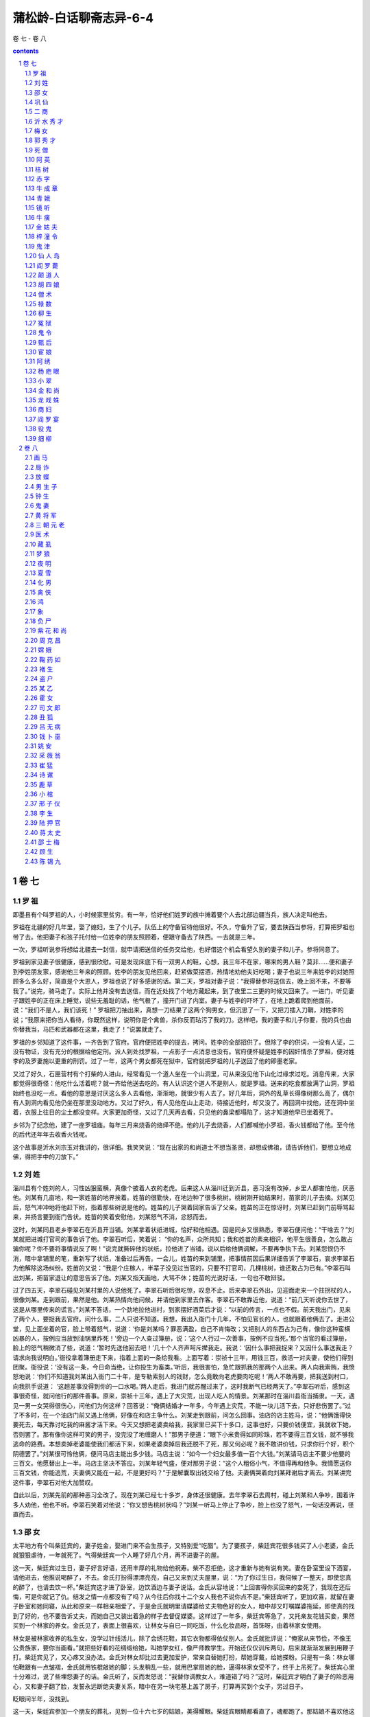 *********************************************************************
蒲松龄-白话聊斋志异-6-4
*********************************************************************

卷 七 - 卷 八

.. contents:: contents
.. section-numbering::

卷 七
=====================================================================

罗 祖
---------------------------------------------------------------------

即墨县有个叫罗祖的人，小时候家里贫穷。有一年，恰好他们姓罗的族中摊着要个人去北部边疆当兵，族人决定叫他去。

罗祖在北疆的好几年里，娶了媳妇，生了个儿子。队伍上的守备官待他很好。不久，守备升了官，要去陕西当参将，打算把罗祖也带了去。他把妻子和孩子托付给一位姓李的朋友照顾着，便跟守备去了陕西。一去就是三年。

一次，罗祖听说参将想给北疆去一封信，就申请把送信的任务交给他，也好借这个机会看望久别的妻子和儿子。参将同意了。

罗祖到家见妻子很健康，感到很欣慰。可是发现床底下有一双男人的鞋，心想，我三年不在家，哪来的男人鞋？莫非……便和妻子到李姓朋友家，感谢他三年来的照顾。姓李的朋友见他回来，赶紧做菜摆酒，热情地劝他夫妇吃喝；妻子也说三年来姓李的对她照顾多么多么好，简直是个大恩人，罗祖也说了好多感谢的话。第二天，罗祖对妻子说：“我得替参将送信去，晚上回不来，不要等我了。”说完，骑马走了。实际上他并没有去送信，而在近处找了个地方藏起来，到了夜里二三更的时候又回来了。一进门，听见妻子跟姓李的正在床上睡觉，说些无羞耻的话，他气极了，撞开门进了内室。妻子与姓李的吓坏了，在地上跪着爬到他面前，说：“我们不是人，我们该死！” 罗祖把刀抽出来，真想一刀结果了这两个狗男女，但沉思了一下，又把刀插入刀鞘，对姓李的说；“我原来把你当人看待，你既然这样，说明你是个禽兽，杀你反而玷污了我的刀。这样吧，我的妻子和儿子你要，我的兵也由你替我当，马匹和武器都在这里，我走了！”说罢就走了。

罗祖的乡邻知道了这件事，一齐告到了官府。官府便把姓李的提去，拷问。姓李的全部招供了。但除了李的供词，一没有人证，二没有物证，没有充分的根据给他定刑。派人到处找罗祖，一点影子一点消息也没有。官府便怀疑是姓李的因奸情杀了罗祖，便对姓李的及罗妻施以更重的刑罚。过了一年，这两个男女都死在狱中，官府就把罗祖的儿子送回了他的即墨老家。

又过了好久，石匣营村有个打柴的人进山，经常看见一个道人坐在一个山洞里，可从来没见他下山化过缘求过吃。消息传来，大家都觉得很奇怪：他吃什么活着呢？就一齐给他送去吃的。有人认识这个道人不是别人，就是罗祖。送来的吃食都放满了山洞，罗祖始终也没吃一点。看他的意思是讨厌这么多人去看他，渐渐地，就很少有人去了。好几年后，洞外的乱草长得像树那么高了，偶尔有人到洞内看见他仍坐在那里没动地方。又过了好久，有人见他在山上走动，待接近他时，却又没了。再回洞中找他，还在洞中坐着，衣服上往日的尘土都没变样。大家更加奇怪，又过了几天再去看，只见他的鼻梁都塌陷了，这才知道他早已坐着死了。

乡邻为了纪念他，建了一座罗祖庙。每年三月来烧香的络绎不绝。他的儿子去烧香，人们都喊他小罗祖，香火钱都给了他。至今他的后代还年年去收香火钱呢。

这个故事是沂水刘宗玉对我讲的，很详细。我笑笑说：“现在出家的和尚道士不想当圣贤，却想成佛祖，请告诉他们，要想立地成佛，得把手中的刀放下。”

刘 姓
---------------------------------------------------------------------

淄川县有个姓刘的人，习性凶狠蛮横，真像个披着人衣的老虎。后来这人从淄川迁到沂县，恶习没有改掉，乡里人都害怕他，厌恶他。刘某有几亩地，和一家姓苗的地界挨着。姓苗的很勤快，在地边种了很多桃树。桃树刚开始结果时，苗家的儿子去摘。刘某见后，怒气冲冲地将他赶下树，指着那些树说是他的。姓苗的儿子哭着回家告诉了父亲。姓苗的正在惊讶时，刘某已赶到门前辱骂起来，并扬言要到衙门告状。姓苗的笑着安慰他，刘某怒气不消，忿怒而去。

这时，刘某同县老乡李翠石在沂县开当铺。刘某拿着状纸进城，恰好和他相遇。因是同乡又很熟悉，李翠石便问他：“干啥去？”刘某就把进城打官司的事告诉了他。李翠石听后，笑着说： “你的名声，众所共知；我和姓苗的素来相识，他平生很善良，怎么敢占骗你呢？你不要将事情说反了啊！”说完就撕碎他的状纸，拉他进了当铺，说以后给他俩调解，不要再争执下去。刘某怨恨仍不消，暗中拿铺里的笔，重新写了状纸，准备过后再告。一会儿，姓苗的来到铺里，把事情前因后果详细告诉了李翠石，哀求李翠石为他解除这场纠纷。姓苗的又说：“我是个庄稼人，半辈子没见过当官的，只要不打官司，几棵桃树，谁还敢占为已有。”李翠石叫出刘某，把苗家退让的意思告诉了他。刘某又指天画地，大骂不休；姓苗的光说好话，一句也不敢辩驳。

过了四五天，李翠石碰见刘某村里的人说他死了。李翠石听后很吃惊，叹息不止。后来李翠石外出，见迎面走来一个拄拐杖的人，很像刘某。走到跟前，果然是他。刘某热情向他问候，并请他到家里去作客。李翠石不敢靠近他，说道：“前几天听说你去世了，这是从哪里传来的谎言。”刘某不答话，一个劲地拉他进村，到家摆好酒菜后才说：“以前的传言，一点也不假。前天我出门，见来了两个人，要捉我去官府。问什么事，二人只说不知道。我想，我出入衙门十几年，不怕见官长的人，也就跟着他俩去了。走进公堂，见上面坐着的官，脸上带着怒气，说道：‘你是刘某吗？罪恶满盈，自己不肯悔改；又把别人的东西占为己有，像你这种蛮横凶暴的人，按例应当放到油锅里炸死！’旁边一个人查过簿册，说：‘这个人行过一次善事，按例不应当死。’那个当官的看过簿册，脸上的怒气稍微消了些，说道：‘暂时先送他回去吧！’几十个人齐声呵斥撵我走。我说：‘因什么事把我捉来？又因什么事送我走？请求向我说明白。’衙役拿着簿册走下来，指着上面的一条给我看。上面写着：崇祯十三年，用钱三百，救活一对夫妻，使他们得到团聚。衙役说：‘没有这一条，今日命当绝，让你投生为畜类。’听后，我很害怕，急忙跟抓我的那两个人出来。两人向我索贿，我愤怒地说：‘你们不知道我刘某出入衙门二十年，是专勒索别人的钱财，怎么竟敢向老虎要肉吃呢！’两人不敢再要，把我送到村口，向我拱手说道： ‘这趟差事没得到你的一口水喝。’两人走后，我进门就苏醒过来了，这时我断气已经两天了。”李翠石听后，感到这事很奇怪，就问他行的那件善事。原来，崇祯十三年，遇上了大灾荒，出现人吃人的情景。刘某那时在淄川县衙当捕隶。一天，遇见一男一女哭得很伤心，问他们为何这样？回答说：“俺俩结婚才一年多，今年遇上灾荒，不能一块儿活下去，只好悲伤罢了。”过了不多时，在一个油店门前又遇上他俩，好像在和店主争什么。刘某走到跟前，问怎么回事。油店的店主姓马，说：“他俩饿得快要死去，每天靠讨吃我的麻酱才活下来。今天又想把老婆卖给我，我家里已买下十多口，这事也好，只要价钱便宜，我就收下她，否则罢了。那有像你这样可笑的男子，没完没了地缠磨人！”那男子便道：“眼下小米贵得如同珍珠，若不要得三百文钱，就不够我逃命的路费。本想卖掉老婆能使我们都活下来，如果老婆卖掉后我还脱不了死，那又何必呢？我不敢讲价钱，只求你行个好，积个阴德罢了。”刘某很可怜他俩，便问马店主能出多少钱。马店主说：“如今一个妇女最多值一百个大钱。”刘某请马店主不要少他要的三百文。他愿替出上一半。马店主坚决不答应。刘某年轻气盛，便对那男子说：“这个人粗俗小气，不值得再和他争。我情愿送你三百文钱，你能逃荒，夫妻俩又能在一起，不是更好吗？”于是解囊取出钱交给了他。夫妻俩哭着向刘某拜谢后才离去。刘某讲完这件事，李翠石对他大加赞叹。

自此以后，刘某先前的那种恶习全改了。现在刘某已经七十多岁，身体还很健康。去年李翠石去周村，碰上刘某和人争吵，围着许多人劝他，他也不听。李翠石笑着对他说：“你又想告桃树状吗？”刘某一听马上停止了争吵，脸上也没了怒气，一句话没再说，径直而去。

邵 女
---------------------------------------------------------------------

太平地方有个叫柴廷宾的，妻子姓金，娶进门来不会生孩子，又特别爱“吃醋”。为了要孩子，柴廷宾花很多钱买了人小老婆，金氏就狠狠虐待，一年就死了。气得柴廷宾一个人睡了好几个月，再不进妻子的屋。

这一天，柴廷宾过生日，妻子好言好语，还用丰厚的礼物给他祝寿。柴不忍拒绝，这才重新与她有说有笑。妻在卧室里设下酒宴，请他进去，他推说喝醉了，不去。金氏打扮得漂漂亮亮，自己又来到丈夫屋里，说：“为了你过生日，我伺候了一整天，即使您真的醉了，也请去饮一杯。”柴廷宾这才进了卧室，边饮酒边与妻子说话。金氏从容地说：“上回害得你买回来的妾死了，我现在还后悔，可是你就记了仇。结发之情一点都没有了吗？从今往后你找十二个女人我也不说你点不是。”柴廷宾听了，更加欢喜，就留在妻子卧室和她同寝，从此和原来一样相亲相爱了。于是金氏就明里请媒婆给丈夫物色好的女人，暗中却又叮嘱媒婆拖延，即使真的找到了好的，也不要告诉丈夫，而她自己又装出着急的样子去督促媒婆。这样过了一年多，柴廷宾等急了，又托亲友花钱买妾，果然买到一个林家的养女。金氏见了，表面上很喜欢，让林女与自已一同吃饭，什么化妆品呀，首饰呀，由着林家女使用。

林女是被林家收养的私生女，没学过针线活儿，除了会绣花鞋，其它衣物都得依仗别人。金氏就批评说：“俺家从来节俭，不像王公贵族家，要你当画看。”就把些好看的花绸缎给她，叫她学女红，像严师教学生。开始还仅仅训斥两句，后来就渐渐发展到用鞭子打。柴廷宾见了，又心疼又没办法。金氏对林女却比过去更加爱护，常亲自替她打扮，帮她穿戴，给她搽粉。只是有一条：林女哪怕鞋跟有一点皱褶，金氏就用铁棍敲她的脚；头发稍乱一些，就用巴掌扇她的脸，逼得林家女受不了，终于上吊死了。柴廷宾心里十分难过，说了些埋怨妻子的话。金氏听了，反而发怒说：“我替你调教女人，难道错了吗？”这时，柴廷宾才明白了妻子的险恶用心，又和妻子翻了脸，发誓永远断绝夫妻关系，暗中在另一块宅基上盖了房子，打算再买到个女子，另过日子。

眨眼间半年，没找到。

这一天，柴廷宾参加一个朋友的葬礼，见到一位十六七岁的姑娘，美得耀眼。柴廷宾眼睛都看直了，魂都跑了。那姑娘不喜欢他这样子，转开目光不理他。柴廷宾一打听，姑娘姓邵，父亲穷，只有这么个女儿，从小聪明过人，读书过目不忘，尤其爱读《内经》和《冰书》，父亲很溺爱她，凡来说媒的，都叫她自己拿主意，可是不论富家子弟还是穷人后生她都不同意，因此十七岁了还没定下婆家。柴廷宾知道了这些情况，明白这是个不容易娶的姑娘。但心里总萦绕着她的影子，又希望因家中穷，多给钱财或许能打动她的心，就托媒人去说。找了几个，没一个敢去做媒的，柴也就灰了心，不抱希望了。

有一天，忽然有个姓贾的媒婆因贩卖珍珠路过柴家，柴廷宾就对她说了自己的愿望，并给她很多钱，说：“我只求你把我的意思通报给邵家，成不成都不怪你；万一有成功的希望，花钱再多我也不在乎。”贾媒婆贪图钱财，答应了他。到了邵家，有意识地和邵女的母亲拉家常。谈话间偶然看见了她美丽的女儿，故作惊讶说：“好俊的闺女，如是选进昭阳院，赵家姊妹算得什么？”又故意问：“女婿是谁家的公子？”邵母说：“还没找人家呢。”贾婆说：“这么好的闺女，还愁找不到王侯公子作女婿吗？”邵母叹气说：“王侯贵族我们不敢高攀，只求找个知书识礼的后生也就不错了。俺家这个小冤家，给说媒的也不少了，挑来挑去，十个里也没挑中一个，也不知她究竟想嫁个什么样的。”贾媒婆说：“夫人不用愁，这么好的闺女，不知哪家后生前世里修了多少德才有娶她的福份。昨天有件让人好笑的事：那个叫柴廷宾的书生，在谁家的葬礼上见过你家姑娘，相中了，说宁愿出千金聘礼呢。这不是癞蛤蟆想吃天鹅肉吗？真可笑，早叫我挖苦跑了。”邵母听了笑笑，不置可否。贾婆又说：“一般穷秀才不用谈了，若是有钱的人家，哪怕不是什么读书人，却也图个富贵，似乎还可以。”邵母仍然只笑不说话，叫人摸不透她的心思。贾媒婆忽然一拍巴掌，装出一副认为邵母已经同意了她的观点的神气，说：“哎呀呀，若真那样，我自己反不合算了。您想想，尽管夫人您没有架子，我多咱来多咱跟我促膝谈心，茶酒相待，若是您有了富亲戚，出入有车马，往来尽是楼阁大户，我再来了，，怕您那看大门的仆人还嫌我寒伧，喝斥我呢。”邵母听了，沉吟了许久，起身到后堂和丈夫说话去了。过了一会儿，听见叫他们的女儿。又过了一会儿，邵母和她丈夫、女儿一块儿出来了，笑着对贾婆说：“你说这个妮子怪不怪，多少好人家不愿嫁，听说去做妾，倒愿意了。不叫人家读书人笑话吗？”贾婆说：“不妨事，过了门，若生个男孩，正房妻子又能拿她怎样？”说完，又传达了柴廷宾准备把她女儿安顿在另一处房宅的意思。邵母更高兴了，对女儿说：“闺女，快向贾姥姥下个保证：这门亲事是你自己同意的，不后悔。以后不如意了，不埋怨爹妈。”邵女有些难为情地说： “爹娘放心，以后女儿一定好好孝敬二老。女儿自知命不好，若找个太好的人家，反倒活不长；找个不太好的人家，受点罪，受些委屈，也不见得是坏事。上回见柴家公子，看相貌是个有福之人，他的儿孙一定会有出息的。”

听了这话，贾媒婆高兴得去告诉柴廷宾。柴廷宾喜出望外，马上下了千金聘礼，用华贵的车马把邵女娶到别墅里。这件事，除了金氏，柴家上下全知道，可是谁也不敢说。

安顿下来以后，邵女对丈夫说：“郎君，你这个办法，就好比燕子把窝筑在飘动的布上，长不了的，还嘱咐家人不要走漏消息，这样的事要想永远瞒着是不可能的。依我看，不如早早进家去住，祸反而会小些。”柴廷宾怕她受金氏虐待，邵女说：“天下没有不可感化的人。我若是处处小心不犯过错，她有什么理由虐待我呢？”柴延宾同意她的道理，可不敢照着去办。

这天，柴有事不在家，邵女穿了朴素的衣服，吩咐一名老男仆牵匹老马，命一个老女仆带上个包袱，果断地到了金氏的住所，跪着把自己怎么到金家，怎么住在别院等原委如实说了。金氏这才知道还有这等事，而且发展到这等程度了，自己还蒙在鼓里，立时气了个半死。待要朝邵女发作吧，一想人家主动来向我坦白，是可以原谅的。又见她穿戴朴素、态度谦卑，气就消了些，于是吩咐丫头把好衣服拿来给她换了，悻悻地说：“姓柴的这个没良心的，对外人说我多么凶，我平白无故地被人家嚼舌头。其实全怪他，怪那个贱女人气的我。你想想，背着老婆另找女人，这还算个人吗？”邵女说：“我仔细观察他，好像有点后悔。不过放不下大男人架子，不肯在你面前认错罢了。俗话说‘大的不向小的低头’。按常礼，妻子和丈夫的大小，好比儿子和父亲，妾和正室那样。如果夫人您稍稍缓和一下，给他点好颜色，我看过去的隔阂就能消除。”金氏说：“他自己不来，我有好脸色给谁看去？”这时，金氏心静了，见邵女老跪着也不成样子，就吩咐使唤丫头给邵女收拾房间，叫她住下来。尽管心里还不是滋味儿，但总算暂时平安无事了。

柴延宾出门回来，听说邵女到了金氏那里，吓坏了，心想，羊进了虎群，早给金氏嚼得只剩骨头渣儿了。赶紧过去，进了门，见家里没一点动静，才放了心。邵女在门口迎着他，劝他快到金氏那边去。柴延宾有些为难，邵女就掉下泪来了。柴延宾这才接受了她的建议。邵女又到金氏面前说：“柴郎回来了，觉得没脸见你。我求你去给他个笑脸，好言好语说说话吧。”金氏听说柴回来了。心中就来气，不肯过去。邵女进一步劝道：“我不是说过么，夫和妻有大小之分。古时候有个叫孟光的女子，对待丈夫那真是恭敬极了，每逢吃饭，把饭端到额头高送到丈夫面前，别人知道了，不认为这是丢面子。为什么呢？因为她做的符合自己的妻子身份，符合大礼，夫人您主动去见柴郎，不失身份的呀。”金氏这才听从了她。

一见丈夫，金氏气哼哼地说：“好哇，你既然跟兔子一样有三个窝，还回来干什么？”柴延宾低头不语。邵女赶紧用胳膊肘碰碰他，他才无可奈何地笑了笑。妻子见他有了笑容，态度也就和缓下来。要转身回屋。邵女又推柴延宾快跟进去，一面又吩咐厨子准备酒菜，叫他们对饮了几杯。

从此，夫妻和好如初。邵女每日早早起来过去向金氏问安，伺候洗脸，洗了脸又递手巾，像婢女那样恭敬金氏。柴延宾若要到她屋飘来，她苦苦拒绝，十几天才留她住一夜。因此，金氏也觉得她贤惠知礼。但是又觉出自己不如邵女，由惭愧渐渐积累成了嫉妒。然而邵女处处谨慎，又找不出她的毛病。偶尔斥责她两句，她也俯首帖耳地听着。

一天夜里，柴、金二人吵了嘴。起床后梳妆时金氏还没消气，恰巧邵女不小心，将伺候她梳头的镜子掉在地上摔破了。金氏立刻火冒三丈，攥着还没梳好的头发，眼珠都要瞪出来了。吓得邵女赶紧跪下来求饶。金氏好容易抓住她的把柄，不肯饶她，拿起鞭子就抽了一顿。柴延宾实在看不下去，咚咚跑过来拉起邵女出了屋。金氏骂咧咧地还要追着打。柴延宾急了，夺过鞭子抽起她来，抽得她脸上流了血，她才退回房去。夫妻又跟仇人一样了。

从此，柴廷宾不准邵女再到金氏房中去。邵女不听，次日清晨，跪着用膝盖走到金氏门外，等她起床好伺候她。金氏知是邵女来了，捶着床骂，叫她滚。对邵女，她恨得咬牙切齿。拿定主意，等丈夫不在家狠狠收拾她。柴廷宾知道她有了这个念头，干脆不出门，跟外界不来往了。金氏就天天打女仆出气，打得下人们叫苦连天。自从夫妻决裂，邵女夜里也不敢留柴廷宾住了。弄得柴廷宾夜夜独宿。金氏知道后，明白了丈夫并未被邵女独占，心里稍稍好受了些。

柴家有个稍大点的婢女，很精。一次与主人偶然说了句话，金氏发现后怀疑她与丈夫有私情，就狠打了她一顿。恨得婢女常在背地里骂她。这天，轮到这婢女夜间伺候金氏。邵女嘱咐柴廷宾说：“今夜别到夫人房里去，我看那婢女面带杀机，不知安的什么心呢。”柴廷宾觉得有理，把那婢女叫来，诈问她：“今晚你想干什么？”婢女以为主人察觉了她的秘密，吓得说不出话来。柴廷宾见她这副佯子，更加疑惑，搜她身上，发现她带了一把锋利的刀子。这下，婢女无话可说，跪下来求饶说：“我该死，我该死。” 柴想打她，邵女劝阻说：“别忙。你一打她，事情就张扬开了。若被夫人知晓，这婢子还活得了吗？她的罪固然是不可饶恕的，我看不如把她卖出去，既可保住她的性命，咱家又可得点收入不是？”柴廷宾同意，正好有个人家要买妾，柴就赶紧把她卖了。

金氏发现少了那个婢女，一问，知道是丈夫卖了，就怪丈夫不同她商量；又听说丈夫是采纳了邵女的意见，又怪起邵女来，用很恶毒的话骂她。连柴廷宾也埋怨邵女：“都是你自找的。你若不管闲事，容那婢女杀了她，哪还有这些麻烦？”金氏听了“杀”字，感到奇怪。问下人，没一个知道的。问邵女，邵女也不说。金氏又纳闷又生气，提着裙子跳着脚骂。柴廷宾听不下去，就把事实告诉了她。金氏大吃一惊，才知是邵女救了自己，对邵女就温和了些，可是心中又怪邵女为什么不早说。柴廷宾见金氏态度缓和以为没事了，就出了远门。

金氏趁丈夫不在家，把邵女叫来数落她：“不该饶了那个要杀我的小蹄子，你为什么把她放走了？”邵女一时找不到合适的话回答。金氏想：这回可抓住你的不是了——跟杀主人的婢子一鼻孔出气呀，非狠狠治你不可！就把铁烧红，烙邵女的脸，想把她的面容毁了。家中女仆全替邵女抱不平。每烙一下，邵女就哀号一声，佣人们哭着请求替邵女受刑。金氏不答应，又改用针刺邵女的胸肋，连刺了二十多下，这才觉得出了气，说：“滚！”

过了些日子，柴廷宾回来了。见邵女脸上有烙伤，问明情由，气得立刻要找金氏算帐。邵女拉住他的衣服劝道：“是我自愿来跳这火坑的。我嫁你，难道因为你家是天堂吗？我自知命不好，只有找罪受，老天爷才能消气。只要我受得了，就受，这样或许有个出头之日。若再触怒了老天爷，不就像填坑填了一半又去挖一样前功尽弃吗？”她就用烫伤药自己搽伤，几天就好了。一照镜子，高兴地说：“柴郎，为我庆贺吧。夫人这一烙，把我脸上那条倒霉的纹给烙断了！”便一如往常地侍奉金氏。

金氏见上回全家的佣人都为邵女痛哭求情，明白大家都恨自己，有点懊悔，就常和颜悦色地叫邵女跟自己一块儿做事情。过了一个多月，金氏突然得了打嗝病。一吃饭就嗝得厉害，影响饮食。柴廷宾本来就恨她死得晚，根本不管她的病。她的肚子几天后胀得像鼓那么大。一天到晚只想睡觉，下不来床。邵女顾不上吃饭和休息，伺候她。她很感激，邵女又对她讲些医药方面的道理，可金氏怀疑；我过去对她太惨酷，她会不会弄毒药毒死我？金氏不听邵女的什么医理，还装出感谢的样子，病当然不见好转。

金氏这个人，尽管人人恨，还是有优点的，那就是治家很严，佣人很服从她；自她得病后，不能过问家政，佣人就懒散了。有些活儿就没人干。柴廷宾只好自己管理，累得够呛还管不好，甚至有人往外偷东西。柴廷宾这才感到金氏这个内当家的重要，就认真给她请医生治病。对自己的病，金氏心里也没数，别人问起来，只说是得了气鼓。大夫们也就确诊为积住气了。换了几个大夫，都不见效。病越来越重，都快不行了。

这天又煎药，邵女建议说：“医生开的这药，吃一百副也不顶用，甚至越吃越重。”金氏不信，还叫她照老方子煎。邵女偷偷换了方剂，金氏服下，一顿饭功夫泄了三次，马上觉得好了，就笑话邵女刚才说的不对，还是老方子好，还笑着讽刺她：“喂，你这个女华佗，怎么样啊？”邵女和佣人都忍不住要笑。金氏被笑得莫名其妙，追问起来，邵女才把实情说了。金氏感动地说：“该死！我天天受你的爱护，竟还蒙在鼓里。从今天起，家里的事全听你的。”不久，病全好了。柴廷宾高兴地摆酒席为她庆贺，邵女站着执酒壶。金氏不让，夺下酒壶拉邵女挨着自己坐下，亲热得不行。到了夜深，该安歇了，邵女找了个借日要离开，好让他们夫妇同眠。金氏不依，派两个婢女硬把邵女拉住，硬要她和自己一床。从此，两人同吃同住，同宿同商量，赛过亲姊妹。

不久，邵女生了个男孩，产后总是闹病，金氏像孝敬母亲一样伺候她。

不多天，金氏又病了，心口疼，疼起来脸都发青，恨不得死了才好。邵女赶紧买了几根银针给她按穴位扎上，疼得要死的金氏立刻不疼了。十来天又犯了，再扎；六七天又犯了，再扎。弄得金氏天天提心吊胆地怕再犯。一天夜里，她梦见到了一座庙里，大殿里的鬼神全能活动，一个神问她：“你是金氏吗？你的罪孽太重了，早该死，念你已有悔改表现，才只让你害病，表示神灵对你的谴责。你害死过两个女人，是她们应得的报应。可是邵女有什么罪？你对她这么狠毒！你用鞭子打她，已由你丈夫替神灵报应给你了，这个可以抵消；另外，你还欠了一次烙和二十三次针扎的帐，现在邵女已经扎过你三次，刚刚报应了零数，你的病就想除根呀？明天又该犯了。”醒来后，金氏心中害怕，又认为梦不可信，早饭后真的又犯了病，而且疼得更厉害了。邵女也纳闷，说：“光用针扎怎么老除不了病根呢？我看得用烧红的针扎，把穴位烧烂了也许能除根，可就是怕夫人您受不住。”金氏想起了梦，并不怕，同意了。她边挨针边想，欠下的十九针，不知道还要害什么样的怪病才能抵偿，不如一天扎够，也许能免了受不完的苦。扎过了一柱香的功夫，又求邵女再扎，邵女笑道：“针是随便乱扎的吗？得按穴位。”金氏说：“什么穴位不穴位，你给我扎十九下就是了。”邵女又笑了：“不行，不行。”金氏在床上跪起来苦苦哀求，邵女总是不忍心。金氏把梦告诉了她，她才约摸着经络上的有效部位给她扎了十九针。

从此，金氏完全康复，没再犯。又因真正悔过，心理平衡，在下人面前也没有了愧心的样子。

邵女的儿子叫柴俊，聪慧过人。邵女常说这孩子有作翰林的相貌。八岁，人称神童；十五岁，中了进士。这年，柴廷宾夫妇四十岁。邵女三十二三岁。孩子做了大官，车呀马的回家看老父母，乡亲们都夸奖。邵女的父亲自从千金卖了闺女，就富起来了；但也真的被读书人瞧不起，直到柴俊有了功名，才有人跟他往来。

巩 仙
---------------------------------------------------------------------

有一个姓巩的道士，没有名字，也不知道是什么地方人。一次，他去求见鲁王，看门人不给通报，这时有位宫中的宦官出来，道士便求他引见。宦官见他又穷又土，将他赶走了。可是道士马上又回来了，宦官很生气，派人边打边撵。赶到没人的地方，道士笑着拿出百两黄金，请追赶的人回复宦官：“就说我不是要见鲁王，听说王宫后院的花草树木、亭台楼阁是世间最美的景致，如果能领我看一看，这一生就满足了。”接着又拿出些银子给他，那人高兴地回报去了。宦官也很高兴，领道士从王府的后门进去，游览了所有的景地。道士又跟着登上楼台。宦官走到窗口眺望，被道士一推，只觉得身子从楼上掉下来，腰被细藤缠住，悬挂在半空中；往下一看深不见底，头晕目眩，细藤也隐隐发出格崩的断裂声。他害怕极了，大声号叫起来。有几个内监闻声赶来，见状惊恐万分。见他离地很高，上楼一看，细藤拴在窗棂上，想拨藤救他，又怕藤太细会拉断。到处寻找道士，却不见踪影。实在没有办法，只好禀报鲁王。鲁王亲自去察看，也感到非常惊奇。便令人在楼下铺上茅草和棉絮，以便将细藤割断。楼下刚铺垫好，细藤“砰”的一声崩断了。宦官竟然离地不到一尺。大家忍不住笑了起来。

鲁王命人去寻访这位道士，得知他住在尚秀才家，便派人去问，说出游没有回来。差人回府途中正巧遇上了道士。便领他去见鲁王。鲁王设宴款待，请道士表演幻术。道士说：“我是个山乡野人，没有别的本事，承蒙您的厚待，就献一班歌女为大王祝寿吧。”说完，从袖子中拿出个美人放在地上。那美人向鲁王叩拜。道士命美人扮演“瑶池宴”为鲁王祝寿。美人说了几句开场白，道士又拿出一人，那人自称王母娘娘。一会儿，董双成、许飞琼等仙女都先后出场；最后，织女出来拜见，并献上一件天衣，宫里顿时金光灿烂，一片通明。鲁王怀疑天衣是假的，想要来看看，道士急忙说：“不可！”鲁王不听，拿来一看，果然是无缝天衣，不是人间可以做的。道士很不高兴地说：“我实心实意奉承大王，才从天孙那儿暂时借来天衣，如今天衣被俗气玷污，让我怎么还给主人呢？”鲁王又觉得仙女也一定是真的，想留下一两个，可仔细一看，原来都是自己宫中的歌女。又怀疑刚才唱的曲子并不是她们熟悉的，一问，歌女们果然连自己也不知道。道士把那件天衣烧了，然后把灰放在袖中，再搜看时，却什么也没有了。鲁王因此对道士十分敬重，想留他住在府中，道士说：“我游荡惯了，这宫殿就如同牢笼，不如住在秀才家里自由。”从此道士经常出入王府，但每到半夜必然回去。有时坚决留他，也偶尔住下。道士常在宴席间表演四季花木颠倒时序的游戏。鲁王问他：“听说仙人也不忘男女之情，是真的吗？”道士回答： “也许是这样吧，可我不是仙人，所以心如枯木。”一天晚上，道士住在府里，鲁王叫一个年轻貌美的妓女去试探他。妓女进了房门，连叫几声，没人答应，点了灯一看，道士像死人一样闭着眼坐在床上。摇晃他，眼一睁又闭上了；再摇他，打起了呼噜。推他，又顺势倒下，卧床而睡，酣声如雷。妓女用手弹弹他的额头，发出像敲击铁器一般的声音，便急忙去禀报鲁王。鲁王让人用针刺道士，针扎不进去，推他，重得摇不动。又召来十几个人把他举起扔到床下，就像一块千斤重石落在地上。天亮以后去看看，道士仍然睡在地上。道士醒后笑着说：“睡得真死，掉下床来也不知道！”以后这些妓女们常在道士坐卧时按着他玩，刚按时还软和，再按就硬得像石头一样了。

道士住在尚秀才家经常半夜不回来。有时尚秀才锁了门，等天明开开房门一看，道士已经睡在屋里了。以前，尚秀才和一个叫惠哥的歌妓很要好，两人立誓结为夫妻，惠哥歌唱得特别好，演奏技艺也超群出众。鲁王听说惠哥很有名气，就召入宫内侍奉自己。从此，惠哥和尚秀才断绝了交往，虽然常相互思念，却无法见面。一天晚上，尚秀才问道士： “你在宫中见过惠哥没有？”道士说：“那些歌女我都见过，但不知谁是惠哥。”尚秀才把惠哥的年龄相貌描述了一遍，道士想了起来。尚秀才求他再去时给转达一句话，道士笑着说：“我是世外之人，不能替你捎书传信。”尚秀才苦苦哀求，道士只好展开袖袍说：“你如果一定要见惠哥，就请钻进我的袖子里来吧。”尚秀才往袖子里一看，见里面大得像屋子，便伏身进去，里面光明洞彻，宽若厅堂，桌椅床帐无所不有，而且在里面一点也不觉得气闷。道士来到王府内，与鲁王下棋。他见惠哥走来，便佯装用袍袖拂尘，将惠哥装进袖内，别人一点也没发觉。尚秀才正独坐沉思时，忽见从屋檐掉下一个美人，一看是惠哥。两人惊喜万分，你拥我抱，亲热异常。秀才说：“今日奇缘，不能不记下来。我们来对诗吧。”说完先在墙壁写了：“侯门似海久无踪，”惠哥续写：“谁识萧郎今又逢，”秀才写：“袖里乾坤真个大，”惠哥续道：“离人思妇尽包容。”刚题完，忽然进来五个人，头戴八角帽，身穿淡红衣，都是不相识的人。他们一声不响，把惠哥提了就走。尚秀才吓得不行，不知怎么回事。道士回到秀才家里，把秀才叫出来，问他在里面的事情。秀才隐瞒着没有全部说出来。道士微笑着把衣袖翻过来让他看，秀才见上面隐隐约约有些字迹。细得像虮子一样，仔细辨认，原来是他题的诗句。过了十多天，尚秀才又求道士带他去了一次。先后共去了三次。惠哥告诉秀才说：“我已感到腹中胎动，非常担忧，只好用带子把腰扎紧。可是王府中耳目众多，倘若有一天临产，小孩一哭，往什么地方藏？麻烦你和巩道士商量一下，见到我三叉腰时，请他设法救我。”尚秀才答应了。回去后见了道士跪在地上不起来，道士扶起他来说：“你要说的话，我都知道了。请你放心，你尚家就靠这一点骨血传宗接代，我怎敢不尽力帮助呢？但从现在起你不能再进王府了。我所以报答你的，原不在儿女私情呀！”几个月过后，道士从外面回来，笑着说：“我给你把儿子带来了，快拿小孩包被来！”尚秀才的妻子非常贤惠，快三十岁了，生了几胎只活下一个儿子。最近又生了个女儿，刚满月就死了。听尚秀才一说，惊喜地走出来。道士从衣袖中取出婴儿，脐带还没断，睡得正甜呢。秀才的妻子接过来抱在怀里，婴儿才呱呱啼哭起来。道士脱下衣服说：“产血溅在衣服上，是道家最大的忌讳。今天为了你，二十年的旧物，只好扔了！”尚秀才为道士换了一件新衣袍，道士嘱咐他说：“旧衣服不要扔了，烧一钱灰吃了，可治难产，堕死胎。”尚秀才记在心里。

道士在尚秀才家又住了一些时候，忽然对秀才说：“你收藏的那件旧衣服，应当留下一些自己用，我死了你也别忘了！”尚秀才觉得道士的话不吉利。道士转身就走了。道士进王府对鲁王说：“我快要死了！”鲁王很惊奇，道士说：“人的生死都是有定数的，还有什么可说的呢？”鲁王不信，强把他留下。道士刚下了一盘棋，急忙起身要走，鲁王又把他拉住。道士请求到外屋休息，鲁王答应了。鲁王去看时，见道士已经死了。鲁王备了上等棺木，按当地礼节把他葬了。尚秀才亲到坟前哭吊一场，这才醒悟到道士原先说的话是预先告诉他的。道士留下的旧衣用来催生，十分灵验，求尚秀才医治的人接连不断。开始只是剪被产血玷污的袖子给人，后来衣袖用完了，又剪领襟给人，也很有效。他想起道士嘱咐的话，怀疑妻子日后必定难产，就剪下巴掌大的一块血布珍藏起来。后来鲁王有个爱妃临盆三天生不下来，医生都没有办法。有人告诉鲁王尚秀才能治，鲁王立刻召他进府。那妃子只服了一剂就生下来了。鲁王非常高兴，赠给尚秀才银钱绸缎，尚秀才全部推辞不要。鲁王问他要什么，秀才说： “我不敢说。”鲁王请他说，秀才叩头，说：“实在要赏我，就请把歌女惠哥赐给我，我也就心满意足了。”鲁王把惠哥召来，问她年龄，惠哥说：“我十八岁入府，至今已十四年了。”鲁王觉得惠哥年龄太大，便命将全部歌妓都叫来，任尚秀才挑选。秀才却一个也不喜欢，鲁王笑着说：“真是个书呆子！你们俩十年前就定了婚约吗？”尚秀才将实情说了。鲁王备好车马，仍把尚秀才辞掉的银钱、绸缎给惠哥当嫁妆，把他们送到家中。惠哥生的儿子取名秀生，取“秀”与“袖”同音之意，这年秀生十一岁。尚秀才家时刻不忘巩仙人的恩德，每逢清明都到他坟上祭扫。

有个长年旅居四川的客人，在路上遇见巩道士。道士拿出一本书说：“这是王府的东西，我来时匆忙没来得及归还，麻烦你捎去。”客人回来听说道士早死了，不敢贸然去见鲁王。尚秀才知道后替他回奏了。鲁王打开书一看，果然是以前道士借去的。鲁王起了疑心，挖开道士的坟墓一看，却是一副空棺材。后来，尚秀才的大儿子年龄不大就死了，全靠秀生顶立尚家的门户，传宗接代。固而，尚秀才更佩服巩道士的先见之明了。

二 商
---------------------------------------------------------------------

莒县有个姓商的人家，哥哥家很富，弟弟家很穷，两家只隔一道墙。康熙年间，一个灾荒年，弟弟穷得揭不开锅。一天，天过晌了，弟弟还没生火做饭，饿得肚子咕噜叫，愁得走来走去，没有一点办法。妻子叫他去求哥哥，二商说：“没用！要是哥哥可怜咱们穷的话，早就来帮助我们了。”妻子执意要他去，二商就让儿子去。过了一会儿，儿子空手回来了。二商说：“怎么样？我说的不错吧？”妻子详细问儿子大伯说了些什么，儿子说：“大伯犹豫地看看大伯母，伯母对我说：‘兄弟已经分家，各家吃各家的饭，谁也不能顾谁了。’”二商两口子无活可说，只好把仅有的破旧家什卖掉，换点秕糠来糊口。

村里有三四个无赖，窥测到大商家里很富裕，半夜里翻过墙头，钻进大商家。大商两口子听见动静，从睡梦中惊醒，敲起脸盆大声喊叫。邻居们因为大商家太刻薄，谁也不去援救。大商家没有办法，只得大声呼喊二商。二商听到嫂子呼救，想去救助，妻子一把拉住他，大声对嫂子说：“兄弟已经分家，谁有祸谁受，谁也顾不了谁呀！”不一会，强盗砸开屋门，抓住大商两口子，用烧红的烙铁烙他们，惨叫声阵阵传来。二商说：“他们虽然不讲情义，可哪有看到哥哥被害死而不去救的！”说着带领儿子大声喊叫着翻过墙头。二商父子本来就武艺高强，远近闻名；强盗又怕招来众邻援助，就四散逃走了。二商看到哥嫂的两腿都被烙焦了，忙把他们扶到床上，又把大商家的奴仆召集起来，才回家去。大商家虽然人受了酷刑，而钱财却一点没丢。大商对妻子说：“如今咱能保全财产，全靠弟弟解救，应该分一点给他。”妻子说：“你要是有个好弟弟，还不受这份罪呢！”大商不再吭声了。二商家连糠菜都没有了，满以为哥哥会送点东西来报答他。可是过了很久，也没听到动静。二商的妻子等不得了，叫儿子拿着口袋去借粮，结果只借了一斗粮回来。二商妻子嫌少，生气地让儿子送回去，二商劝住了。又过了两个月，二商家穷得实在熬不住了。二商说：“如今实在没有办法可以糊口了，不如把房子卖给哥哥。哥哥如果怕我们离开他，或许会不接受我们的房产，想办法接济我们呢。就算不是这样，卖得十来两银子，也可维持度日啊！”妻子觉得也只有这样了，就让儿子拿了房契去找大商。大商把这事告诉妻子，说：“就算弟弟不仁义，也是同胞手足。他们如果走了，我们就孤立了，不如归还田契，再周济他们一点。”妻子说：“不行。他说走是要挟我们。如果信了他，就正好中了他的圈套。世上没有兄弟的人难道都死了吗？我们把院墙加高，足可以自卫了。不如收下他的房契，他爱上哪上哪好了，也可以扩大我们的宅院。”商量好了，就叫二商在房契上签字画押，付给房钱。二商只好搬到邻村去了。

村里那几个无赖，听说二商走了，又来抢劫，抓住大商鞭抽、棍打，用尽毒刑。大商只好把所有的金银财物，都用来赎命。强盗临走的时候，打开大商家的米仓，招呼村里的穷人随便拿。顷刻之间米仓就空了。第二天，二商才听说这事，急忙赶来看望。可是，大商已经神志昏迷，不能说话了。他强睁开眼，看见弟弟，只能用手抓挠床席，不一会儿就死了。二商忿怒地去找县官告状。可强盗头子早已逃走了，没有逮到，那些抢粮食的都是村里的穷人，州官对他们也无可奈何。大商撇下的小儿子，才五岁。自从家中穷了以后，他常常自己到叔叔家，好几天不回去。送他回去，就哭个没完，二商的妻子对这孩子白眼相待，二商就说：“孩子的父亲不仁义，孩子有什么错呢？”就到街上买了几个蒸饼，送孩子回去。过了几天又背着妻子，偷偷地拿了一斗米给嫂子送去，让她抚养儿子。就这样常常接济他们。又过了几年，大商媳妇卖掉了他家的田产，母子俩的生活能维持了，二商才不再接济她们。又一年，闹灾荒，路上到处可以看见饿死的人。二商家吃饭的人多了，不能再去照顾别人。侄子这年只有十五岁，年小体弱不能干重活，二商就让他挎个篮子，跟哥哥们卖烧饼。一天晚上，二商梦见哥哥来了，神情凄惨地说：“我被老婆的话所迷惑，丢了手足情分。弟弟不计较从前的怨仇，更使我羞愧得无地自容。你以前卖给我的房产，如今空着，你就搬去住吧。屋后乱草下面的地窖里藏着一些钱，把它拿出来，也能过上温饱日子。就让我的儿子跟着你吧。那个长舌头老婆，我最恨她！你就别管她了。”二商醒来以后，觉得很奇怪，就用高价租回房子。住进去以后，果然在房后挖出了五百两银子。从此，不再做小买卖，而让儿子和侄子在街市上开了一家店铺。侄儿非常聪明，帐目从来没有差错，又忠厚诚恳，就是出入很少一点钱，也一定告诉哥哥，二商非常喜爱他。一天，侄儿哭着为母亲要点米，二商的妻子想不给她。二商看在侄儿的一份孝心上，就按月给嫂子一些粮食。过了几年，二商家越来越富裕了。不久，大商媳妇生病死了。二商也老了，就和侄儿分了家，把家产的一半分给了侄子。

沂 水 秀 才
---------------------------------------------------------------------

山东沂水有个秀才，在山中温习功课。夜里，有两个美女进了屋，含笑不说话，各自用长袖拂了一下床，就挨着坐下了。她们的衣服轻软，不带一点声息。一会儿，一个美女站起来，将一条白绫巾展放在桌子上，巾上有草书文字三四行，秀才也没仔细看看写的是什么词句。另一个美女起身把一锭白银放在桌子上，大约有三四两的样子，秀才便把银子放进自已的袖子里。两个美女拿起白绫巾，拉着手笑着出了门，说：“真是俗不可耐！”秀才用手一摸袖子里，银子早已没有了。

美人坐在面前，投以情愫，秀才竟然置之不顾，而却把银子拿起来，这纯是一副乞丐相，能令人可耐吗！讨人喜欢的狐女，那高雅的样子可以想见。

朋友说了这件事，使我又想到了一些令人不可耐的事情，一并附记在这里：穷酸俗气；大老粗拽文；炫耀富贵；秀才装名士；谄媚丑态；不住嘴的信口扯谎；入座时苦让上下位；强逼人听看不像样的诗文；守财奴哭穷；喝醉了无理纠缠；学作满洲腔调；摆一付硬逼人说话的架势；开低级下流的玩笑；娇怂自己的孩子爬登筵桌抓肴果；凭借别人余威装模作样；低劣的科甲出身者大谈诗文；说话之间屡称自己是权贵亲戚。

梅 女
---------------------------------------------------------------------

太行人封云亭，青年丧妻，十分寂寞，便到府城星去散心。有一天正在旅店里歇息，一阵睡意朦胧，隐隐约约地看见墙上显出一个年轻女子的身影，像是一幅画悬在那里。起初封生还嘲笑自己想老婆想疯了，可凝神注视了好半天，画影并不消失；再凑近细瞧，更清晰了：真真切切一个少女，却是一脸苦相，伸着舌头，脖上还挂着绳套。封生正在惊愕不定，那少女却像要从墙上慢慢走下来。封生知道碰上吊死鬼了，然而大白天，胆子总是壮些，便说：“娘子不必吓唬小生。您如有奇冤，小生可以为您效力。”这一说，女子身影真地落下来了，说：“你我萍水相逢，怎敢贸然以大事相托呢？然而九泉之下的枯骨，这么多年了，舌头缩不回去，绳套也脱不掉，实在是苦不堪言。求求您，让主人砍断这屋梁，烧掉它，您对我就恩重如山了。”封生答应去办，影子也就消失了。封生就招呼店主人来，打听这是怎么回事。店主人介绍说：“十多年前，这里是梅家的住宅。一天夜里小偷进来，被梅家逮住了，送到县府里交给典史。不料典史接受了小偷的三百文钱贿赂，竟诬陷梅家女儿与小偷通奸，要把梅女拘上大堂，让法医检验。梅女听说后，就上吊死了。不久，梅家夫妇也相继去世，宅院就归了我。这些年，旅客常说见鬼见怪的，可总也没法儿让它安静下来。”封生便把吊死鬼的要求转达给店主人。店主人一盘算，拆掉房顶换大梁，耗资太大，负担不起，面有难色。封生便慷慨解囊相助，完成了这项工程。修好之后，封生依旧住在这座房子里。

夜间，梅女来了，翩翩然一个万福，向封生表示感谢。言谈之间，喜气洋洋，举手投足，窈窕轻盈，原来是个十分秀气的姑娘。封生不禁油然而生爱慕之心，侮女却凄然而又羞涩地说：“鬼的阴气，对您是有害的。再说这样私合，我生前的耻辱，岂不是淘尽两江之水也洗不清了吗？咱们将来肯定会美满地结合，现在还不到时候。”封生忙问：“要到什么时候？”梅女嫣然一笑，不再作声。封生说：“喝点酒吧？，梅女说：“我不会饮酒。”封生不禁笑起来：“面对美人，光是默默地对着眼儿看，又有什么味道啊！”梅女说：“我生平的喜好，只有下打马棋。可是只两人下也不热闹；再说深更半夜的，也没处去找棋盘。的确，长夜也够难打发的，那我就跟您玩翻线花的游戏吧。”封生只好依他。两人促膝盘坐，封生叉开手指，梅女翻弄起来。真没想到，这小小玩艺儿，竟然变幻无穷。工夫一长，封生竟糊涂起来，不知该如何动作了。梅女笑着教他，又用眼神示意，愈变愈奇，愈奇愈妙。封生乐不可支地说：“这真是闺房里的绝技啊！”梅女说：“这玩法是我自己悟出来的。只要有这两根线，就可以织成任何花纹图案，不过一般人不细心揣摩罢了。”夜深了，玩累了，梅女就让封生就寝。她说：“我是阴间的人。是不睡觉的。你自己歇息吧。我小时候懂点按摩术，愿意奉献小技，帮您做个美梦吧。”梅女开始按摩，先是两手叠起，轻揉慢搓，从头到脚按摩一遍。梅女细手所过之处，封生觉得骨肉松缓，像醉了似的，懒洋洋的。接着梅女又轻握拳头细细捶擂了一遍，封生更觉得如同被棉絮团儿敲打一样，浑身舒畅，妙不可言。擂到腰间，已经闭目合眼，懒懒地要睡了。到大腿，已经沉沉进入梦乡。

封生一觉醒来，已是第二天中午。起床后只觉骨节轻松，浑身清爽，心里更加爱慕梅女，绕着屋墙呼唤她的名字，却没有声音答应。晚间，梅女才来了。封生心急地问：“你究意住在哪里？叫我呼唤了个遍！”梅女笑笑说：“鬼哪有一定的住处，总之在地下就是了。”封生忙问：“地下有缝，能容下你吗？”梅女又说：“鬼不见地，如同鱼不见水一样。”封生握住梅女的手说：“只要能让你活过来，我倾家荡产，在所不惜！”梅女笑了笑说：“也用不着倾家荡产。”两人又开始玩翻线花的游戏，直到深夜。封生又苦苦逼迫梅女，梅女说：“你别缠我。有个浙江妓女，名叫爱卿，挺风流标致的，新近就住在北邻。明天晚上我招她来暂且陪你如何？”第二天晚上，梅女果然领来一个少妇，看去约三十岁，顾盼巧笑，媚眼飞情，一派风骚放荡，这便是妓女爱卿了。三人凑在一起下“打马棋”，棋罢梅女告辞，爱卿陪封生过夜。封生询问爱卿的家世，爱卿含含糊糊，不肯明说，只是说：“您如果喜欢我，就用手指弹弹北间的墙壁，小声喊‘壶卢子’，我就会来。如果喊三声还没人答应，那就是我没空儿，就别再喊了。”天明时，爱卿果然隐身到北墙上消失了。第二天晚上，梅女一个人来了，封生问爱卿为何不来，梅女说：“被高公子招去陪酒去了。”两人坐下剪明灯烛叙谈起来。正在兴浓之际，梅女却沉默了。一会儿动动嘴唇，像有话要说，可话到嘴边又不出口。封生再三追问，梅女只是抽泣流泪，始终不肯明言。封生勉强拉她翻线花，到底打不起精神来，四更天便走了。

此后，梅女常与爱卿一起到封生住处来，说笑声通宵达旦，因而这事传遍了全城，远近皆知。恰巧有位典史，家庭本是浙江的世族，因妻子与仆人通奸，被他休掉了；又娶了一个顾氏，感情倒是很好，不幸才一个多月就死了，所以心里老是思念她。现在听说封生有两个鬼友，想向他打听一点阴间情况，看自己与顾氏还有无缘分，于是骑马来拜访封生。起初，封生不肯应承，经不起这位典史苦苦哀求，便设筵请典史饮酒，答应晚间招鬼妓来商量。日落天黑，室内暗下来之后，封生走到北墙，边敲边小声呼唤了三声。话音未落，爱卿已经出现了。谁知她抬头一见典史，面色突变，扭头便走。封生正要上前拦阻，这位典史早已气得抓起一个大碗猛投过去，随着“哗啦”一声响，爱卿飘然消失了。封生大吃一惊，正要问是何缘故，忽然一个老太婆从暗室里冒出来，开口便骂：“你这贪财害命的黑心贼！你砸坏了我家的摇钱树！得赔我三十吊钱！”一边骂，一边抡起拐杖就打，恰巧打到典史的头顶上。典史抱头哀哭着喊：“那女子是顾氏，我老婆呀！我还正为她年轻轻的死了而哀痛呢，谁想到她作了鬼还不正经！可这与你这老婆子有何相干呢？”老太婆气冲冲地斥责他说：“你本不过是浙江的一个无赖地痞，花钱买了这个臭官，戴上这条乌角带子，鼻梁骨就倒竖起来朝了天啦！你当官有什么黑白？袖里有三百钱贿赂你，就是你亲爹！你这神怒人怨的东西，死期就在眼前了！是你爹娘在阴司里再三哀求，情愿让你媳妇入青楼当妓女，替你偿还那些贪债，你自己还蒙在鼓里哪！”说罢，抡起拐杖又打，典史吓得在地上打滚哀叫。封生在旁边又惊讶又着急，又想不出办法排解。忽见梅女从房中出来，一见典史，登时气得张目结舌，脸色全白了，扑过来摘下头簪照典史就刺。封生更吓坏了，赶紧用身子遮住典史，劝说：“他即使有罪，可死在这里，小生就不好交待了。请您千万投鼠忌器吧！”梅女一想，这才住手；又拉住老太婆：“那就为我封郎着想，暂时叫他再活一煞吧！”这位典史一见，慌忙抱头鼠窜而去。听说回到衙门就患了头疼，半夜就死了。

第二天晚上，梅女来了，一见面就兴高采烈地说：“真痛快！总算出了这口恶气！”封生这才问：“你们究竟有何仇怨？”梅女说：“不是早就告诉你了吗？受贿诬奸的，就是这家伙！我含冤已经多年了。每每想求你替我伸冤昭雪，总是自愧对你还没半点好处，所以才欲言又止。昨天碰巧听见打架，偷偷一听，没承想正是仇人！”封生也惊讶地说： “原来他就是诬害你的那个坏蛋！”梅女说：“他在这县里当典史十八年了，我含冤而死也十六年了！”封生又问老太婆是谁，梅女说是一个老鸨儿；又问爱卿，梅女说：“她正在生病呢。”

大冤已报，梅女这才微笑着对封生说：“我当初说过结合有期，现在不远了。你曾说过情愿倾家荡产赎我，自己还记着吗？”封生说：“今天还是那份心思。”梅女说：“实话告诉你吧：我死的那天就已经转生在延安展孝廉家了。只因为大仇未报，所以至今滞留在这里。现在请你用新布做一个小口袋把我的鬼魂装上，让我随着你去。你到那里就向展家求婚，我保证他家一定答应。”封生还担心两家门第相差悬殊，不一定成功。梅女说：“放心，只管去吧。”又嘱咐封生说：“途中千万别呼唤我。待到成婚的晚上，将小布袋挂在新娘子头上，赶紧呼唤‘莫忘莫忘’，就大功告成了。”封生一一答应着。准备停当后，封生把小布袋打开，梅女跳了进去，然后一齐上延安。

延安果然有个展孝廉，有个姑娘，长相挺俊，就是有痴呆病，舌头又常伸在唇外，就像大热天狗喘气一样，难看又吓人，所以十六岁了，没有敢来提亲的，这简直成了爹娘的一块心病。封生先登门递上帖子，介绍了自家情况；然后托媒说亲。展家自然高兴，便把封生招赘到家中来。举行婚礼的时候，新娘子依然傻乎乎的，什么礼节也不懂，两个婢女一边一个扶着拖着才进了洞房。婢女们离开后，她竟然解开上衣大襟，露出乳房，直冲着封生憨笑。封生便取出小布袋挂在新娘子头上低声呼唤起来：“莫忘莫忘！” 新娘子听到呼唤声，沉思起来，凝神对封生端详着，目光渐渐亮起来。封生笑着说：“您不认得小生了吗？”又举着小布袋摇晃摇晃，新娘子清醒了，这才急忙掩上衣衿，两人亲亲热热说笑起来。第二天清早，封生先上堂拜见岳父。展举人安慰他说：“我闺女痴呆无知，蒙你看得起，既然成了亲，你如有意，我家有些聪明丫鬟，你看中哪个，我一定赠给你，决不吝惜。”封生竭力辩白，说小姐并不傻，举人倒疑惑不解起来。一会儿，女儿也上堂来拜亲，举止大方知礼，举人更加惊异，女儿微微一笑而已。举人询问其中缘故，女儿羞涩难说，还是封生从旁把情由大体述说一番。举人更加高兴，比以前更疼爱这个女儿。从此让儿子大成与封生一块儿读书学习，一切供应都很丰盛。

过了一年多，先是大成逐渐对封生流露出瞧不起的神色，郎舅之间不再和睦；接着奴仆们也看人下菜碟，开始在主人面前讲封生的坏话。展举人听多了流言蜚语，对封生的礼数也不那么讲究了。展女觉察到这些，就劝封生说：“丈人家终究不是长久住处。那些长住丈人家的，全是些废物。趁现在还没有大裂痕，咱还是早点回家吧。”封生也深以为然，于是向岳父告辞。举人想留下闺女，展女不愿意。这一来，父亲加兄长都火了，索性不给车马。展女便拿出自己的首饰变卖了，雇了一套车马回家。后来举人还写信让女儿回娘家看看，展女坚持不去。直到封生中举，两家才通好往来。

郭 秀 才
---------------------------------------------------------------------

广东有个姓郭的秀才，傍晚从朋友那里回来，走到山中迷了路，走进了一片乱树丛里。到了一更时，听到附近的山头上有人说话，他急忙朝那里奔去。见十多个人，正围坐在地上喝酒，瞧见郭秀才，一齐大声说：“座中正好少一个客人，你来到，太好了，太好了！”郭秀才入了座，见在座的多半是读书人，便请教回家的路。其中一个笑起来：“你这个人真酸气，舍弃这大好的明月不观赏，怎么想着回家呢？”立刻递给他一杯酒。郭秀才尝了一点，香味扑鼻，一仰头就喝了下去。接着又一个人拿壶给他倒酒。郭秀才本来就很喜欢喝酒，又加上奔跑得口渴，一连喝了十杯。大家拍手称赞说：“有气魄！真是我们的朋友！”郭秀才为人放达，爱开玩笑，能学各种鸟叫，无不学得维妙维肖。他离坐去旁边小便时，偷偷地学燕子叫。大家怀疑地说：“半夜里哪来的燕子？”又学杜鹃叫，大家越加感到惊疑。郭秀才回到坐处，只笑不说话。正当大家在纷纷议论时，郭秀才回过头去，学作鹦鹉说：“郭秀才喝醉了，快送他回去吧！”大家很惊讶，可侧起耳朵再听，四周只是一片寂静，再也没听到叫声。过了一会儿，郭秀才又学鹦鹉叫。大家这才发现是郭秀才学的，一起大笑起来。大家都撮起嘴跟他学，没有一个学得像。一个人说：“今晚可惜青娘子没来。”又一个人说：“中秋佳节，我们还在这里聚会，郭先生不能不来。”郭秀才恭敬地答应下来。这时，一个人站起来说：“郭先生有学鸟叫的绝技，我们来表演叠人游戏，怎么样？”于是吵吵嚷嚷，一块站起来，前边的一个人挺身站立；立刻有一个人飞快地跳到他的肩上，也直立起来；一连上了四个人，高得不能再向上跳。继续再上的人，抓着臂，踩着肩，像爬梯子一样；十多个人，一会儿全爬上去了，看上去高入云霄。郭秀才正惊愕时，他们就像一根直立的木柱，直挺挺地倒在地上，变化成一条细长的小道。郭秀才惊骇地站了很久，顺着小道竟回了家。

笫二天，郭秀才腹内痛得厉害；尿出的尿是绿色的，像铜青，碰到东西就能染上色，也没有尿味，一连尿了三天才好了。郭秀才又去察看他们集会的地方，只见满地肉骨剩菜，杯盘狼藉，周围一片丛棘茂草，并没有道路。到了中秋节，郭秀才想去赴会，朋友们把他劝住了。假若大着胆子再去见一下青娘子，必定会有更多奇异的事。可惜啊，他当时动摇了！

死 僧
---------------------------------------------------------------------

有一个道土，外出云游，天已很晚，投宿到荒野的一个寺院里。他见僧人住的房子紧紧地关闭着，就垫下蒲团，盘腿坐在廊下。夜已经深了，周围很静，他听到开门与关门的声音。转眼间，他见走来一个僧人，浑身上下都沾满血污。僧人好像没见到道士，道士也装着没看见他。僧人径直进入大殿，登上佛座，抱着佛像的头大笑，很长时间才离去了。

第二天，道士看看房舍，门关得好好的。他感到奇怪，到村子中，便告诉大家他晚上所见到的事。大家一块来到寺院，开门查验，看见僧人被杀死在地上。寝室中的席子和箱子都被掀翻了。大家知道这是被盗贼抢劫了。可是僧鬼还笑，这是什么原因呢？大家一块查看佛像的头，发现佛像头后有微小的痕迹，便用刀挖开，里面藏着三十多两银子。大家就用这些钱，把死僧埋葬了。

阿 英
---------------------------------------------------------------------

甘玉，字璧人，庐陵县人。父母早就死了。留下个弟弟叫甘珏，字双璧，从五岁起就由哥哥抚养。甘玉性情友爱，对待弟弟如同自已的儿子。后来甘珏渐渐长大，生得一表人材，秀美出众，而且很聪明，文章写得好，甘珏更加喜爱他，常说：“我弟弟才貌出众，不能不找个好媳妇。”但是由于过分挑剔，始终没有找到满意的。

这时，甘玉在匡山寺庙里读书。一天夜里，刚躺下，听到窗外有女子说话的声音。他偷偷一看，见有三四个女郎席地而坐，几个婢女正摆酒上菜，都长得特别漂亮。一个女子说：“秦娘子，阿英为什么没来？”那个坐在下座的女子说：“昨天她从函谷关来，被恶人伤了右臂，不能一起来玩，她正因此遗憾呢。”另一个女子说：“我前天夜里做了个恶梦，今天想起来还吓得冒汗呢。”下座的女子忙摇手说：“不要说！不要说！今晚上姐妹们欢聚相会，说了吓人的话让人不痛快。”女子笑着说：“看你那胆怯的样子！难道真有虎狼把你给叼去吗？你要是不让我说，必须唱一首歌，为我们助酒。”那女子便低声唱道：“闲阶桃花取次开，昨日踏青小约未应乖。嘱咐东邻女伴少待莫相催，着得凤头鞋子即当来。”唱完，满座人无不赞赏。正说笑着，忽然一个高大的男人从外边闯进来，鹰样的眼睛，闪闪发光，相貌丑陋可怕。女郎们哭喊着：“妖怪来了！”像惊弓之鸟一样一哄而散。只有刚才唱歌的那个女子体态柔弱，落在后面，被那男人抓住。女子痛苦地哭叫着，拼命挣扎。那男人生气地大吼一声，咬断了她的手指，就势嚼了起来。女子躺在地上，像死了一样。甘玉怜悯之心顿起，再也忍耐不住，急忙抽出剑，开门冲出去，向那男人一剑砍去，砍掉了大腿，那人忍痛逃走了。甘玉扶女子进屋，见她面如土色，血流满了衣袖。看她的手，右手拇指已经断了。甘玉撕下一块布，给她包好，女子才呻吟着说：“救命之恩，让我怎样报答呢？”甘玉自从看到她时，心中已经暗暗为弟弟盘算，就把自己的意思告诉了女子。女子说：“我这样一个残疾之人，不能操持家务了。应当另外为令弟找一个好的。”甘玉问她姓氏，女子回答说；“姓秦。”甘玉给她铺好被褥，让她暂时在这里休养，自己抱着铺盖到别处去睡了。第二天一早，甘玉来看那女子，床上却已经空了。甘玉想，她一定是自己回去了。但是访察了邻近的村子，并没有姓秦的。他又到处托亲戚朋友打听，也没有个确实的消息。回去与弟弟说起这事，还悔恨得像丢失了什么宝贝似的。

甘珏一天偶尔到野外游玩，遇见一个十五六岁的少女，风姿美好，看着甘珏微笑，像有话要说。她四面看了看，问甘珏说：“你可是甘家的二郎吗？”甘珏回答说：“是。”少女说：“令尊曾给你和我订过婚约，你怎么今天想违背婚约，另外跟秦家订婚呢？”甘珏说：“小生幼年失去父母，家中的亲戚朋友我都不知道。请告诉我你的家世，我回去问我哥哥。”那少女说：“没必要细说，只要你一句话，我自己会到你家去的。”甘珏以没有禀告哥哥为由推辞了，少女说：“呆郎君！你就这么怕你哥哥呀！我姓陆，住在东山望村。三天之内，等你的回信。”说完就告辞走了。甘珏回家，跟哥嫂讲了这事，哥哥说：“简直是胡说八道！父亲去世时，我都二十多岁了，如果有这事，我能没听说？”又觉得那女子一人在野外行走，还与男子随便搭话，更加看不起她。甘玉又问起她的相貌，甘珏面红耳赤，一句话也说不出来。嫂子笑着说： “想来一定是位美人了？”甘玉说：“小孩子哪分得出美丑？就算美，也肯定比不上秦姑娘。等秦姑娘的事不成，再考虑她也不晚。”甘珏默默地退了下去。

过了几天，甘玉在路上见一个女子在前面边哭边走，便垂下鞭子按住缰绳，微微斜眼一看，见是个举世无双的美丽少女，便叫仆人去问她为什么这样伤心。少女回答说：“我以前许给甘家老二，因为家里穷，搬到很远的地方去了，跟甘家断绝了音信。最近刚回来，听说甘家三心二意要背弃前约。我想去问问大伯子甘璧人，怎么安置我？”甘玉惊喜地说：“甘璧人就是我。先父在世时订的婚约，我实在不知道。这儿离家不远，请你到家里再商量。”于是从马上下来，把缰绳交给少女，让她骑着，自己牵马步行，一块回家。少女自己说：“我小名叫阿英，家里没有兄弟，只有一个表姐秦氏和我住在一起。”甘玉这时才明白阿英就是弟弟遇见的那个美人。甘玉想告诉她家里的人，阿英再三阻止。甘玉暗暗高兴弟弟得到这么一位俊媳妇，但又怕她轻浮不庄重，招人议论。可住了很长时间，阿英非常矜持端庄，又温柔会说话，对嫂子像母亲一样，嫂子也非常喜欢她。

到了中秋佳节，甘玉夫妻俩正在吃酒说笑，嫂子让人来叫阿英。甘珏心里有些不高兴。阿英就让来人先回去，说自己马上就到。可她端坐在那儿跟甘珏说笑了很长时间，也没有去的意思。甘珏怕嫂子等久了，就连连催促她。阿英只是笑，一直没有去。

第二天一早，阿英刚梳妆完，嫂子亲自过来问候，说：“昨天夜里在一起时，为什么老是不快乐？”阿英微微笑了一下，没说话。甘珏觉得奇怪，再三询问，发现了破绽。嫂子大吃一惊说： “如果不是妖怪，怎么会有分身术！”甘玉也害怕起来，隔着帘子告诉阿英说：“我们家世代积德行善，从来没跟人结过怨仇。如果你真是妖怪的话，请马上走，别伤害我弟弟！”阿英不好意思地说：“我原本不是人，只是因为老公公在世时订的婚约，所以秦家表姐也劝我来完婚。我自己明白不能生男育女，曾经想离开你们；之所以恋恋不舍，是因为兄嫂待我太好了。如今既然被怀疑，就从此永别吧！”说完，转眼就变成一只鹦鹉，翩翩飞走了。当初，甘父在世时，养了一只鹦鹉，非常聪明，甘父常常亲自喂食。当时甘珏才四五岁，问父亲说：“养鸟干什么？”甘父开玩笑说：“给你作媳妇啊。”有时鹦鹉没食吃了，甘父就喊甘珏说：“还不拿吃的给鹦鹉？要饿煞你媳妇了！”家里人也都拿这话来取笑甘珏。后来，鹦鹉挣断锁链，不知飞到什么地方去了。甘玉想到这里，才醒悟女子说的婚约指的就是这个。可是甘珏明知她不是人，仍然想着她。嫂子想得更厉害，整天伤心落泪。甘玉也很后悔，但也无可奈何。

两年后，甘玉为弟弟聘娶了姜氏女，可甘珏始终觉得不如意。甘氏兄弟有个表兄在广东当司李。甘玉到广东去探望他，去了很久也没回来。恰在这时，家乡遇上土匪作乱，附近的村落多半都成了废墟。甘珏非常害怕，带领全家人躲避到了山谷里。在山谷避难的人很多，谁也不认识谁。甘珏忽然听见有个女子小声说话，声音很像阿英。嫂子催促他过去看看，甘珏走近一看，果然是阿英。甘珏高兴极了，捉住阿英的手臂不放松。阿英对同行的人说：“姐姐先走吧，我看看嫂子就来。”阿英来到嫂子跟前，嫂子看见她，伤心地哭起来，阿英再三劝说，又说：“这里不是安全的地方。”劝他们回家。甘珏害怕土匪会到村里去，阿英再三说：“不要紧。”就和他们一同回去了。阿英撮了一些土拦在门外，嘱咐家里人安心在家中住着，不要出门。坐着说了几句话，阿英转身想走。嫂子急忙握住她的手腕，又叫两个婢女捉住她的双脚。阿英没有办法，只好住下了。但是阿英却不到甘珏房里去，甘珏约她三四次，她才去一次。嫂子常对阿英说新娶的姜氏媳妇不能让小叔子满意。阿英便每天早上起来给姜氏梳妆打扮，梳理好了头发，又细心地为她搽匀脂粉。人们再看姜氏，比往日漂亮了几倍。如此三天，姜氏居然变成一个美人。嫂子觉得奇怪，就对阿英说：“我没有儿子，想买个小妾，暂时没空去买。不知道婢女是不是也能变成美人？”阿英说：“没有人不可以变美，只是本质好一点的容易些罢了。”嫂子就把所有的婢女叫来，让阿英相看。只有一个又黑又丑的婢女，有生男孩的相貌。阿英就把她叫来，给她洗了澡，洗了脸，然后用浓浓的粉和了药末给她抹上。过了三天，这个婢女的脸渐渐由黑变黄；又过了几天，粉脂的光泽慢慢沁入肌肤，居然变得很好看了。

阿英他们每天关着门在房里说笑，根本不想土匪的事。一天夜里，村里突然一片吵嚷声，全家人都吓得不知怎么办好。不一会儿听到门外人喊马叫，土匪纷纷离去。天亮以后，才知道村里已被烧光抢尽了。强盗们一队一伙地四处搜寻，凡是藏在山谷洞穴里的人，都被搜出来杀了，或是抓走了。于是甘家的人更加感激阿英，把她当作神仙看待。阿英忽然对嫂子说：“我这次来，是因为忘不了嫂子的情义，暂时为你们分担离乱的忧愁。哥哥不久就要回来了，我在这里，就像俗话说的，非李非桃，不伦不类，让人笑话。我要走了，有时间我会再来看望你们的。”嫂子问：“你哥哥在路上没事吧？”阿英说：“最近有大难。但这不关别人的事，秦家姐姐受过哥哥的恩惠，我想一定会报答他，所以不会有什么事。”嫂子留她过夜，天不亮阿英就走了。

甘玉从广东回来，听说家乡闹土匪，便日夜兼程地往回赶。路上遇到贼寇，主仆二人把马扔了，各自把银子扎在腰间，钻进棘丛中躲避。这时，一只秦吉了鸟飞落到荆棘上，展开翅膀遮盖住了他们。甘玉见它的脚缺一个指头，心中感到奇怪。不一会儿，贼寇从四面包围过来，在荒草丛棘中走来走去，好像在寻找他们。主仆二人吓得连气都不敢出，直到盗寇走光了以后，那只鸟才飞走了。甘玉回家后，一家人各自述说了自己的见闻，甘玉才知道那只秦吉了鸟就是自己曾救过的秦姑娘。

后来，每当甘玉外出不回来，阿英晚上一定来。估计甘玉要回来了，第二天便早早地走了。甘珏有时在嫂子房里遇到阿英，瞅机会邀她到自己屋去，阿英只是答应，却不肯去。

一天夜里，甘玉出门了。甘珏想阿英一定会来，就藏在一边等她。不久，阿英果然来了，甘珏突然出来，把她拦截住，硬要她到自己房里去。阿英说：“我与你的情缘已经完了，强合在一起，恐怕会遭到上天的惩罚。不如留些余地，以后我们还可以常见面的，怎么样？”甘珏不听，又和她做起夫妻之事。天亮后，阿英去见嫂子，嫂子怪她为什么昨夜没来，阿英笑着说：“半路上被强盗劫了去，让嫂子白等了一个晚上。”说了几句话，便转身走了。不多久，有一只很大的狸猫叼着一只鹦鹉从嫂子卧室门前经过。嫂子一见，惊骇极了，怀疑那鹦鹉是阿英。当时嫂子正在洗头发，赶忙住手大声呼叫。家里人一起连打带喊，才把它救下来。鹦鹉的左翅膀沾满了血，已经奄奄一息了。嫂子把它放在膝盖上，抚摩了很久，才渐渐苏醒，自己用嘴整理着翅膀。一会儿，鹦鹉在房子里转着圈子飞起来，大声说：“嫂子，告别了！我怨甘珏呀！”振动着翅膀飞走了，从此再也没回来。

桔 树
---------------------------------------------------------------------

陕西的刘公，是兴化县的县令。有一个道士来献给他一棵栽在盆里的小树。县令仔细一看，原来是一棵纤细如指的小桔树，他不喜欢，不想接受。刘公有个小女儿，这时才六七岁，正好那天过生日。道士说：“这盆小树不足以供您赏玩，姑且送给女公子祝她福寿吧。”于是刘公便接受下来。女儿一见这棵小桔树，非常喜爱。把它放在自己的闺房里，早晚护理，唯恐它受到损伤。刘公任期满了的时候，桔树已经有一把多粗。这一年它第一次结果。刘公一家收拾行装准备离开，认为桔树太重，带着累赘，商量着不要了。小女儿抱着桔树撒娇地哭起来。家里人哄她说：“只是暂时离开，过不了多久就会回来。”小女儿相信了这些话，才不哭了；但她又恐怕这棵树被力气大的人扛走了，非要看着家里人把树移栽到台阶下，这才离去。

女儿回到家乡，长大后嫁给了一个姓庄的。姓庄的在丙戌年考中进士，被委任为兴化县令。他的夫人十分高兴，心里琢磨，十多年了，那棵桔树可能已不存在了。到了兴化，原来那桔树已经有十围粗了，而且果实累累，数以千计。问以前的差役，都说：“刘公走了以后，这棵树长得很茂盛，就是不结果，这是它第一次结果。”夫人更加惊异了。姓庄的在任三年，桔树年年硕果累累。第四年，桔树忽然憔悴不堪，不像从前那样茂盛。夫人说：“夫君在这儿的任期大概不长了。”到了秋天，庄县令果然被解任。

赤 字
---------------------------------------------------------------------

清朝顺治乙未年冬天的一个晚上，天上出现了火一样的红字很大，内容是：“自苕代靖否复议朝冶驰。”

牛 成 章
---------------------------------------------------------------------

牛成章，是江西的一个布商。妻子姓郑，生了一个儿子，一个女儿。牛成章三十三岁时病死了。儿子牛忠，当时才十二岁；女儿不过八九岁罢了。母亲不能守节，卖掉家里的东西，改嫁而去。留下兄妹二人，难以生存下去。牛成章有个叔伯嫂子，已经六十岁，孤独一人没有依靠，就收留了两个孤儿一块生活。

几年后，老太太去世了，家中生活更加困难。牛忠渐渐长大，想继承父业，但苦于没有本钱。这时，妹妹嫁给了一个姓毛的商人，家中很富有，她哀求丈夫借几十两银子给了哥哥。

牛忠跟着别人去南京，途中遇上了海寇，身上带的钱都被抢光，他没法回家，只好到处流浪。一天，偶然走进一个当铺，见铺主极像他的父亲；出来后，秘密访查打听，姓氏名字都和父亲一样。牛忠十分惊讶，不明白其中的缘故。只是每天在当铺旁边转来转去，暗地察看铺主对他有没有反应。铺主对他却毫不理会。牛忠经过三天的观察，铺主的说笑举动，真是自己的父亲，一点不错。当下又不敢拜认，就向铺中的佣人自我介绍，请求以同乡的身份，到铺中做佣人。立好契约后，铺主看他的姓名，家乡住地，似乎心里有所触动，问他从哪里来。牛忠哭着说出了父亲的名字。铺主听后，怅然若失，像有心事一般。待了很久，又问：“你母亲好吗？”牛忠又不敢说父亲死去，委婉地回答说：“父亲六年前出外经商，至今还没有回家。母亲改嫁，幸亏有伯母抚育，不然，早就埋到山沟里了。”铺主十分悲惨地说：“我就是你父亲啊。”于是，父子拉着手，悲哀万分。随后，父亲领他到内室拜见后母。后母姓姬，三十多岁，没有生育，牛忠来到，她很高兴，在内室设宴招待他。

自从牛忠来到之后，牛成章始终闷闷不乐，就想回老家一趟。妻子担忧铺中没人照管，没让他走，牛成章便带领儿子处理铺里的事务。过了三个月，他把铺中所有的帐册托给儿子，自己急忙整理行装回了老家。

父亲走后，牛忠把父亲已去世的实情告诉了后母。后母听了很吃惊，说：“他经商来到这里，过去和他交往的好友，留下他开了这个当铺；娶我来已经六年，怎么说他死了呢？”牛忠又详细叙说了一遍。二人都产生了疑念，不明白其中的因由。

过了一天一夜，父亲从老家返回来，手里拉着一个妇人，头发乱蓬蓬的。牛忠一看，原来是自己的亲生母亲。牛成章揪着她的耳朵，跺着脚大骂：“为什么抛弃我的儿子！”妇人非常害怕，趴在地上一动也不敢动。牛成章用嘴咬她的脖子，妇人大声叫牛忠，说：“儿呀快来救救我！儿呀快来救救我！”牛忠再也忍不住，急忙向前用身子把他俩隔开。牛成章还在忿怒时，妇人突然不见了。众人很惊讶，大声嚷叫有鬼。再看牛成章，脸色突然变得苍白，穿的衣服一下子落到地上，化为一股黑烟，也不见了。母子二人惊叹不已，将牛成章的衣服、帽子埋葬了。

牛忠继承父亲的家业，成了富有万金的大户。后来牛忠回老家问起生母，原来她在父亲回去的那天去世了，家里人都说见过牛成章。

青 娥
---------------------------------------------------------------------

霍桓，字匡九，是山西人。父亲做过县尉，很早就死了。霍桓是家中最小的孩子，聪明过人，十一岁时就考中了秀才，被人称为神童。然而霍桓的母亲对他过分爱惜，从不让他迈出家门，所以都十三岁了，还分不清叔伯、甥舅。同村有个姓武的评事，喜好道教，进山访道一去不返。武评事有个女儿名叫青娥，十四岁了，生得美貌无比。小时候偷看过父亲的书，非常羡慕何仙姑的为人。自从父亲进山修道后，她立志不嫁，母亲也拿她没有办法。

一天，霍桓在家门口看见青娥，尽管他还是个孩子不懂什么，但觉得非常喜欢她，只是表达不出来。回家后就告诉了母亲，让母亲托媒人去说亲。母亲知道青娥立志不嫁，觉得不好办，霍桓便整日闷闷不乐。母亲怕儿子不顺心会闷出病来，就托人去武家提亲，武家果然不答应。霍桓无时无刻不在想着这事，终究想不出点办法。这天有一个道士在门外，手中握着一把一尺来长的小铁铲。霍桓借过来看了看，说：“这东西有什么用？”道士回答说：“这是挖掘药材的工具。别看它小，坚硬的石头也能铲进去。”霍桓不太相信。道士就用铲砍墙上的石头，石头随手而落，像砍豆腐一样，霍桓非常惊讶，拿在手中玩着，爱不释手。道士说：“公子喜欢，我就把它赠给你吧。”霍桓高兴极了，拿钱酬谢他，道士不收钱走了。

霍桓把小铲拿回家，在砖石上试了几次，毫不费力就把砖石砍碎了。他顿时想道：如果从墙上挖个洞，不就可以见到武家的美人了？但却不知道这么做是非法的。等到夜深人静，霍桓翻墙出去，一直来到武家的墙外，挖透了两道墙，才到了正院。看见小厢房中还有灯光，就趴在窗上偷偷往里看，只见青娥正在卸妆脱衣。不一会儿，灯灭了，寂静无声。霍桓穿过墙壁进去，青娥已经睡熟了。他轻轻脱下鞋子，悄悄地爬到床上。又怕把青娥惊醒了，自己一定会遭到大骂而被赶走，就偷偷地躺在青娥的被子旁边，略略闻到女子的香气，便感到心满意足了。没想到他挖墙掏洞忙了半夜，已经十分疲乏，才一合眼就睡着了。青娥醒后，听到有呼吸声，睁眼一看，见有亮光从被凿开的墙洞中透进来，太吃一惊。她急忙起来，轻轻地拉开门栓出门，敲窗叫醒了丫头、老妈子，一同点了火把，拿着棍棒来到卧房。只见一个未成年的书生，酣睡在床上。仔细一看认出是霍桓。婢女们把他推醒，霍桓急忙起来，目光灼灼像流星一样，好像不怎么害怕，只是羞答答地不说一句话。婢女们都说他是贼，吓唬他，责骂他，他才哭着说：“我不是贼！实在是因为我太爱小姐，想看看她的美丽容貌。”大家又怀疑一连凿透了几道墙，不是一个孩子能办到的。霍桓拿出小铲子说出它的奇异用途。大伙一同试了试，既惊讶又害怕，认为是神仙给他的，要去告诉夫人。青娥低头沉思，好像不愿意。婢女们知道了青娥的意思，都说：“这个人的名声门第，倒也不玷污小姐，不如放他回去，让他们托媒人来说亲。等明天，就告诉夫人说昨夜遭了强盗，怎样？”青娥没有说话，婢女们就让霍桓快走。霍桓要小铲子，婢女们笑着说：“傻小子！还忘不了凶器！”霍桓看见青娥枕边有一股凤钗，就偷偷装进袖中，可是被婢女看见了，急忙告诉青娥，青娥不说话，也不生气。一个老妈子拍着霍桓的脖子说：“别说他傻，心眼儿机灵极了！”就拉着他，仍然让他从墙洞里钻了出去。

回家后，霍桓不敢如实告诉母亲，只是嘱咐母亲再托媒人到青娥家去提亲。母亲不忍心拒绝他，便到处托媒人，急着为儿子另选良姻。青娥知道后，心里又急又慌，暗暗让心腹人给霍母透露风声。霍母非常高兴，托媒人去武家说亲。恰巧有个小婢女泄漏了那天晚上的事，武夫人感到很耻辱，非常气愤。媒人一来，更触发了她的怒气，气得她用手杖戳着地，太骂霍桓和他母亲。媒人害怕，逃窜了回去，把详情告诉了霍母。霍桓的母亲也很生气，说：“不成器的儿子做的这些事，到现在我还被蒙在鼓里，怎么能这样无礼对待我？当他们在一起睡觉时，为什么不将荡儿淫女一块杀了！”从此霍母见了武家的亲属，便宣扬这事。青娥听说后，羞愧得要死。武夫人也很后悔，但却没法禁止霍母不让她说。青娥暗自让人去婉转地告诉霍母，发誓说自己非霍桓不嫁。青娥盼话那样悲切，霍母很感动，就不再说那件事了。但是两家的亲事也不再提了。

当时秦中的欧公在这个县当县令，见霍桓的文章好，非常器重他。时常把他召进县署，极力优宠。一天，县令问霍桓：“结婚了吗？”霍桓回答说：“没有。”县令细问原因，霍恒说：“从前我和已故武评事的女儿有过婚约。后来因为两家有隔阂，就终止了。”县令问：“你还愿意同她成亲吗？”霍桓不好意思，没说话。县令说：“我一定为你办成这事。”就委托县尉、教谕，去给武家送聘礼。武夫人很欢喜，婚事就这样定了。过了年，把媳妇娶进门。青娥一进家门，就把小铲子扔在地上说：“这贼寇用的东西，快拿回去吧！”霍桓笑着说：“不能忘了媒人。”珍重地佩戴着它，从不离身。

青娥为人温厚善良，沉默寡言。一天三次拜见婆母，其余时间只是关门静坐在书房里，不太留心家务事。婆母有时因红白公事出门到别的地方去，她便事事都过问，处理得井井有条。过了一年多，生了个儿子，取名孟仙。青娥把孩子委托给乳妈照料，好像不大关心似的。又过了四五年，青娥忽然对霍桓说：“我们的美满姻缘到现在已经八年，如今就要长久分离了。有什么办法呢！”霍桓惊讶地问她怎么回事，青娥默默地一句话不说。妆扮好了拜见了婆母，接着转身回到屋里。霍桓同母亲追到房中问她，她已躺在床上咽了气。母子二人十分悲痛，购置了上好的棺材安葬了她。

霍母已经年老力衰，常常抱着孙子思念儿媳。从此得病，卧床不起。不想吃饭，只想吃鱼羹。但是附近没有鱼，只有到百里之外才买得到。这时家中的小厮和马匹都被差遣出去了，霍桓十分孝顺，急不可待，便带着钱自己去买鱼了。白天黑夜不停地赶路，返回时走到山中，太阳已经落山了。霍桓两脚磨起了泡，一瘸一拐地走着，十分艰难。这时后面一个老头赶上来，向他，“脚是不是起泡了？”霍桓连连答应。老头便拉他坐到路旁，敲石取火，用纸包着药末，给霍桓熏脚。熏完，让他试着走一走，脚不但不疼了，步履反而更加矫健。霍桓非常感激：向老头道谢。老头阿：“什么事这样急？”霍桓回答母亲有病，又说了母亲生病的缘由。老头问：“为什么不再另娶呢？” 霍桓回答说：“没找到合适的。”老头指着远处一个山村说：“那地方有一个很好的姑娘。你如能跟我去，我愿意给你做媒。”霍桓推辞说母亲有病，急等鱼吃，没有空闲去。老头便拱手告辞，约他改天再去，进村只要问王老头就行，接着就走了。霍桓回家后，把鱼烹好端给母亲吃。母亲多少能吃点东西，几天后病就好了。霍桓这才叫仆人备马一起到山村去找那老头。

霍桓来到和老头相遇的地方，却找不到那个村子。他来回彷徨了多时，夕阳渐渐落山了。山谷重重叠叠，看又看不远，就与仆人爬上山头，四下一望，却看不见一个村子。无可奈何，只得往山下走，但回去的路又找不到了。霍桓心中急躁得如同着了火。正在东奔西跑时，昏暗中一脚踏空，从绝壁上掉了下去。幸亏数尺下有一条细长的平台，霍桓正好掉在上面。平台窄得刚刚能容下他的身子，往下黑得看不见底。他害怕极了，一动也不敢动。又幸亏崖边上长满了小树，像栏杆一样围护着他。他慢慢移动了一下身子，看见脚旁有个小洞口，心中暗暗高兴，就背贴着石头，慢慢蠕动着滚进洞中，心中才稍平稳了些，希望等到天亮时叫人搭救。不多时，看见山洞深处有星星大的亮点，霍桓慢慢走近，走了约三四里路，忽然看见有房屋。虽没有灯火，但却像白天一样光明。一个美丽的女子从屋里出来，霍桓仔细一看，原来是青娥！青娥看见霍桓，惊奇地问：“你是怎么来的？”霍桓顾不上说话，抓着她的手呜呜地哭了起来。青娥劝住他，问起婆母和儿子。霍桓就把家中的苦处述说一遍，青娥也惨然泪下。霍桓说：“你死了一年多了，这是不是阴间啊？”青娥说：“不是，这里是仙府。我并没有死，所埋葬的，不过是一根竹杖。你今天来这里，也算是有仙缘。” 就领他去拜见父亲。只见一个留着长胡子的老头，坐在堂上。霍桓上前拜见，青娥说：“霍郎来了！”老头吃惊地站起来，握着霍桓的手简单说了几句话，就说： “女婿来了，太好了。应当留在这里。”霍桓推辞说母亲盼他回去，不能久留。老头说：“我也知道。但迟三四天回去，不会有什么关系吧。”就让人摆酒菜招待他，又叫婢女在西堂上放了床，铺了锦绣被褥。霍桓吃完饭，约青娥同床睡觉。青娥说：“这是什么地方，能容许狎亵！”霍桓捉住她的胳膊不放。窗外传来婢女的嗤笑声，青娥更加羞惭。正在争执时，老头进来，叱责说：“俗骨玷污了我的洞府！马上走！”霍桓一向高傲，如今羞愧得无法忍受，变了脸色说：“儿女之情，人所不免！你作为长辈怎么能监视我们？想叫我走并不难，但你女儿必须跟我去！”老头理屈词穷，叫女儿跟他走，打开后门送他。骗霍桓刚离开门，父女俩把门关死回去了。霍桓回头一看，只见峭壁x岩，一点缝隙也没有。自己孤单一人，不知往什么地方去好。看天上斜月高悬，星斗稀疏，他惆怅了很久，由悲伤变为怨恨，对着石壁号叫，始终没有应声的。霍桓气愤至极，从腰中拿出小铲，奋力挖凿石壁，边挖边骂，瞬息间已凿进三四尺。隐隐听见石壁里有人说活：“孽障啊！”霍桓凿得更急。忽然洞底两扇门豁然打开，推青娥出来，说：“走吧！走吧！”石壁又复合上了。青娥埋怨说：“既然爱我做你的媳妇，哪有这样对待丈人的？是哪里的老道士，给你这件凶器，把人缠得要死！” 霍桓得到青娥，心愿已经满足，不再说什么，只是担忧道路艰险难以回家。青娥折了两根树枝，两人各自跨上一根，树枝随即化作马匹。一路奔驰，不一会儿就来到家，这时霍桓已经失踪七天了。

起初，霍桓同仆人失散后，仆人找不到他，就回家告诉了霍母。霍母派人搜遍山谷，也没有踪影。正忧虑恐慌的时候，听说儿子回来，欢喜地出来迎接，抬头看见儿媳，几乎把她吓死。霍桓简单述说了经过，霍母更加喜欢。青娥因为自己形迹奇异，担心别人知道了会议论，便请求母亲搬家。霍母听从了她的意见。霍家在外郡有房产，就选了吉日搬迁过去，人们都不知道。霍桓与青娥又一块生活了十八年，生了一个女儿，嫁给了本县一个姓李的。后来霍母老死了，青娥对霍桓说：“我家的茅草地里，曾经有一只野鸡在那儿抱了八只蛋，那里可以埋葬母亲。你们父子俩一同扶棺材回去安葬母亲。儿子已经成家立业，可以留在那里守护坟墓，不用再回来。”霍桓听从了她的话，埋葬母亲后自己返回来。过了一月多，孟仙来探望父母，可是父母已经杳无踪影。问他们的仆人，却说；“去给老夫人送葬还没回来。”孟仙心中明了白，只有感叹而已。

孟仙文才出众，名声很大，但是考场上总是失利，四十岁了还没有考中。后来他以拔贡的身份到京城参加考试，在考场上遇见一个年纪十七八岁的少年，神采俊逸。孟仙很喜欢他，看他的卷子上，写着顺天廪生霍仲仙，孟仙不由吃惊地瞪大了眼睛。就把自己的姓名告诉那少年，仲仙也感到奇怪，就问孟仙的家乡是哪里，孟仙把一切都告诉了他。仲仙高兴地说：“小弟赴京时，父亲嘱咐说，在文场中如遇到山西一个姓霍的，是我们的同族，要与他好好相处，如今果然如此。可是我们的名字怎么这样相近啊！”孟仙问了仲仙的高祖、曾祖及父母的姓名后，惊讶地说：“这是我的父亲啊！”仲仙怀疑年龄对不上，孟仙说：“我的父母都是仙人，怎么能以相貌看他们的年龄呢。”就把过去的事情都告诉他，仲仙才相信了。

考试完毕，二人顾不上休息，就叫仆人驾车，兄弟俩一同回了家。刚进家门，家人就迎出来说：昨天夜里，老太爷和老夫人突然不见了，兄弟俩大吃一惊。仲仙进屋去问媳妇，媳妇说：“昨天晚上还在一块饮酒，母亲说‘你们夫妇年轻不懂事，明天大哥来了，我就没有牵挂了。’今天早晨进屋一看，已经寂静无人了。”兄弟俩听了，伤心得跺脚。仲仙还想追出去寻找。孟仙认为没用，才没去。这次考试仲仙中了举人。因为祖坟在山西，就跟随哥哥一块回老家去了。他还希望父母仍在人世，走到哪里都要打听，但始终没有音讯。

镜 听
---------------------------------------------------------------------

山东益都县的郑氏兄弟，都是文学士。大郑早就出了名，父母偏爱他，因此对大儿媳也好；二郑科场失意，父母不太喜欢他，也就厌恶二儿媳，至于耻于把她当作儿媳，这样相比之下一冷一暖，兄弟二人心里就有了隔阂。

二郑媳妇对丈失说：“都是同样的男子汉，为啥就不能为老婆争口气？”拒绝和丈夫同宿。从此二郑发愤努力，专心致志地勤学苦钻，也终于有了名气。父母对他的看法稍好了点，但终究不如对哥哥好。

二郑媳妇盼望丈夫显贵的心情非常急切，这一年正好是乡试大比之年，在除夕晚上她偷偷用镜听的方法为丈夫考试占卜吉凶。出了门，听见有两人才起来，互相推搡着闹着玩，说：“你也凉凉去！”二郑媳妇回到家里，弄不明白这句话是啥意思，也就放下这事不再提了。

乡试考完以后，兄弟二人都回家了。当时天还很热，两个媳妇在厨房里为忙秋的人做饭，热得她俩很难受。忽然有骑马的人登门来报喜讯，说大郑考中了举人。郑母赶紧跑进厨房喊大儿媳说：“老大考中了，你可凉凉去。”二郑媳妇又气又难过，一边掉泪一边做饭。不一会儿，又有人来报喜说二郑也考中了举人。二郑媳妇听说，用力一扔擀面杖起来，说道：“我也凉凉去！”这句话是她心中气忿之情所激，不知不觉顺口说出来的；可过后再一想，才知道正好应验了镜听占卜的结果。

牛 癀
---------------------------------------------------------------------

陈华封，蒙山人。盛暑的一天，因为天气炎热，他来到野外的一棵大树下躺下乘凉。忽然一个人奔跑过来，头上戴着围领，匆匆忙忙地跑到树荫下，搬起一块石头坐下，挥动着扇子扇个不停，脸上汗流如汁。陈华封坐起来，笑着说：“如果把围领解下来，不用扇也可以凉快。”来客说：“脱下容易，再戴上就难了。”二人便攀谈起来。客人言词含蓄文雅，说：“这时没有别的想法，如能得到冰浸的好酒，一道清冷的芳香直入咽喉，炎热的暑气就可消去一半。”陈华封笑着说：“这个愿望很容易，我可以满足你。”便握着客人的手说：“我家就在附近，请赏光。”客人笑着跟他走了。

到了家，陈华封从石洞中拿出藏酒，酒凉得震牙，客人高兴极了，一口气喝了十杯。这时天快黑了，忽然下起雨来，陈华封便在屋里点上灯。客人也解下围领，二人开怀痛饮。说话间，陈华封看见客人脑后不时漏出灯光，心中疑惑。不多会儿，客人酩酊大醉，睡在床上。陈华封移过灯来偷偷一看，见他耳朵后边有一个洞，有酒杯大小，里面好几道厚膜间隔着，像窗棂一样，棂外有软皮垂盖，中间好像空空的。陈华封骇怕极了，暗暗从头上拔下簪子，拨开厚膜看看。里面有一物，形状像小牛，随手飞出来，冲破窗户飞走了。陈华封更加害怕，不敢再拨动了，刚想转身走，客人已经醒了，吃惊地说：“你偷看我的隐秘了。把牛癀放了出去，可怎么办？”陈华封询问缘故，客人说：“既然已经这样，还隐瞒什么。实话告诉你：我是六畜的瘟神。刚才你放跑的是牛癀，恐怕方圆百里内的牛就要死绝了。”陈华封本来以养牛为生，听了非常害怕，向客人恳求解救的办法。客人说：“我都免不了罪责，哪有什么办法解救？只有苦参散最有效了，你要广传这个方子，不要存私念就可以了。”说完，拜谢了陈华封，告辞出门。又捧了一把土堆在墙壁的龛中，说：“每次用一合便有效。”客人拱拱手就不见了。

过了不久，牛果然病了，瘟疫漫延开来。陈华封想自己专利，把治病的方子秘藏起来，不肯传人，只传给他弟弟。弟弟按方子一试，很神验；但陈华封自己照方子给牛吃药，却一点效力也没有。他有四十头牛，都快死光了，只剩下四五头老母牛，也奄奄一息了。他心中懊恼，无法可使，忽然想起龛中的那捧土，心想也未必有效，姑且试试吧。过了一夜，牛便都起来了。他这才醒悟到，药之所以不灵，原来是神对他私心的惩罚。几年以后，母牛繁育，又渐渐恢复到原来的境况。

金 姑 夫
---------------------------------------------------------------------

浙江会稽县有个梅姑祠。梅姑神本姓马，老家在山东东莞。没出嫁，未婚夫就死了，便决心不再嫁人；到三十来岁上，她也死了。族人为她立祠纪念，称她为梅姑。

二百多年后的丙申年，浙江上虞县有个姓金的举子进京考试路过这里，进庙参观梅姑像，很是感慨。到了晚上，梦见有个穿青色衣服的丫鬟来传话说梅姑请他，他随着那人去了。进了祠，见梅姑正在屋檐下等他，笑着说：“白天受到先生您的关心，很是感激。若不嫌弃我丑陋拙笨，我愿给你当使唤丫头。”金某一声声答应着。梅姑送他时说：“先生您先回去，等我给你安排好地方就去接您。”金生醒了一想，梦见死鬼要嫁给我，这是啥事儿！别扭！这天夜里，这一带的居民都梦见了梅姑说：“上虞的金生是我的丈夫，你们应该在庙中为他塑个像！”天明后，村里的人们见了都说做了同样的梦。村中的族长怕为金生塑像玷污了梅姑贞洁的名声，不依从大家的意见。不久，族长一家全病了。族长害了怕，便在梅姑的上首塑了金生的像。像塑好后，金生告诉自己的妻子说：“梅姑要接我去呢。”于是穿戴得整整齐齐地死了。他妻子恨死了梅姑，到祠中指着她的像骂了一通脏话；还不解气，上了神座，又打了她一顿耳光才走。直到今天，梅姑娘家的马姓人还称金生为金姑夫。

梓 潼 令
---------------------------------------------------------------------

进士常大忠，是山西太原人，在京城候选官职。抽签的前一夜，梦见梓潼帝君持名帖前来拜见。第二天抽签一看，得梓潼县令一职，常大忠很感奇怪。

后来，他母亲病故，卸职回家为母亲守孝。三年期满后，回到京城等候补官，夜里又做了个同样的梦。暗想：难道又去梓潼任职吗？不久，公文下来，果然不错。

鬼 津
---------------------------------------------------------------------

有个姓李的人，白天躺在床上休息。看见从墙中走出一个妇人，头发蓬散得像个乱草筐，头发垂着遮挡着脸，走到床前用手把头发一分，露出脸来，又胖又黑，像个丑八怪。李某十分害怕，想要逃跑，妇人突然跳到床上，用力抱住他的头，便与他接吻，用舌头把唾液送到他嘴中，冷凉得如同冰块，渐渐流到喉咙。李某想不咽下去，但又不能喘气，咽下去又稠又粘，能塞住喉咙。才喘一口气，接着嘴中又堵得满满的，气急得喘不上时，就咽一口。这样过了很久，憋得他再也不能忍受。听到门外有人行走的脚步声，妇人才放开手匆忙而去。

从此之后，李某肚腹胀得喘不过气来，几十天吃不下饭。有的人告诉他饮用参芦汤，饮后吐出些像鸡蛋清一样的东西，病才好了。

仙 人 岛
---------------------------------------------------------------------

有个叫王勉字黾斋的人，家在灵山，很有才气，考试总考第一。他心气很高，善讥讽人，不少人都受过他的奚落。

这天他偶然遇到个道士，道士打量了他一番说：“你的相貌主大贵，可惜被你轻薄的缺点给抵消了。凭你的聪明才学，如果不读书，去修道，还有可能成仙。”王勉讥笑说：“谁将来有多大的福，这是不可能知道的。我只知道世上并没有什么仙啊神的。”道士说：“你的见识怎么这样浅薄？仙人，不用找，我就是。”王勉更笑他荒唐。道士说：“我这个仙还没什么特别，你如随我去，立刻能叫你见上几十个真正的仙人。”王勉问：“去哪儿？”道士说：“近得很。”于是把拿的木杖夹在腿间，把另一头交给王生，叫他学自己的样子，嘱咐他闭上眼，叫声“起”，王生就觉得木杖忽然粗得像能盛五斗粮食的布袋，腾空飞起。王生悄悄一摸，一片片的鳞甲刺手，吓坏了，动也不敢动。一会儿，道士又叫一声“住”！就把木杖抽去，落到一所大宅院里。

只见楼阁重重，像帝王家，有个丈把高的台子，台上有座大殿，前后竖着十一根柱子，非常宏大华丽。道士拉他上去，就吩咐童子设宴，招待客人，殿内一下了摆了几十桌筵席，那个阔气，叫人眼花缭乱。道士换了好衣服等侯。不多会儿，诸位客人从天上来了，骑龙的、跨风的、骑虎的，等等不一，还带着乐器。有女有男，有赤脚的。内中有个美丽的妇人，骑彩凤，宫中打扮，有童子替她抱着乐器。乐器五尺来长，不是琴，也不是瑟，叫不出名来。

酒宴开始，佳肴满桌。王勉只觉吃起来又香又甜，一点也不像平常菜肴。王勉无言静坐，只看那美妇，心中喜欢她，惟恐她一直不弹。酒饮得差不多了，一位老者倡议说：“多亏崔真人邀请，今天可算盛会，当然该饮个尽兴。请大家以乐器分类，同一类的来个大合奏吧！”于是各自找伴儿配合，演奏起来。美妙的音乐响彻云霄。唯有那骑彩凤的，跟谁也搭不上伴儿。大家奏完，童子才打开乐器袋，摆到案子上。女的伸出白皙的手腕。像拨筝那样，开始演奏。声音比琴响亮得多。雄壮处使人胸怀开阔，柔婉处勾人魂魄。奏了半顿饭工夫，整个大殿里静得很，连个咳嗽的也没有。曲终，“当”的一声收住，像鼓磐那样清脆。众人齐称赞说：“云和夫人真是绝技啊！”大家起身告别，一时龙吟，凤鸣，都散了。道士安排了上等床铺被褥，供王勉休息。

王勉见丽人时，已经心动，听了她的音乐更加思念了。想想以自己的文才，做大官不难，那时要什么没有？……顷刻间心绪乱极了。道士好像知道了他的心事，说：“你前生与我一起学道，后来因意志不坚定，才坠入尘世。我不是勉强你，实在是想使你从恶浊的尘世中自拔；谁知你陷得太深了，懵里懵懂的，唤不醒了。现在我就送你走，以后也不一定不能见面。但想做天仙，还得再受劫难才行。”于是就指着石阶下一条长长的石头，叫他闭上眼坐了，嘱咐他不能睁眼看。说完，用鞭子把石头一抽，石头飞起来，王生耳边呼呼有风，不知飞了多远。忽然想，在天上看下界，是个什么样子；偷偷将眼睁开条细缝向下一看，见大海茫茫，无边无际，吓得赶紧闭眼，可是连石带人已经掉下去了。嘭！跟海鸥潜水似的，一下子扎进水里，幸亏他过去住在海边，会一点游泳。这时，便听见有人拍巴掌，说：“这一跤摔得真美啊！”正危急间，一女子拉他上了船，并说：“好事儿，好事儿，秀才‘中湿’啦！”王生一看，见这女子有十六七岁，很漂亮。王冻得打哆嗦，求她弄火烤烤。女子说：“跟我到家，就安排。以后如得意了，可别忘了我。”王生说：“什么话！我是中原大才子，偶然这样狼狈，以后该用一生来报答你，岂止是不忘！”

女子摇橹划船，行驶如风，一会儿靠岸，在舱中拿出采来的一束莲花，领他一起走。约走了半里路，进了个村庄。见有一朝南的红漆大门，进去后又过了几道门，女子先跑了进去。不久，出来一个四十来岁的男人，作揖请王生进屋。又吩咐佣人快拿衣帽鞋袜叫王生换了，然后，问起他的家世。王生说：“我不是说假话，我的才学还是有点知名度的，崔真人很喜欢我，邀请我去了天宫，我取功名做大官容易得很，所以不愿隐居。”那男子肃然起敬，说：“这地方叫仙人岛，与人世隔绝。我姓桓，叫文若，几辈子住在这僻静地方，没想到有接近名士的荣幸。”便殷勤地设下宴席，又不紧不慢地说：“我有两个女儿，大的叫芳云，十六岁了，至今未遇见佳偶，打算叫她侍奉您，怎么样？”王勉以为一定是那个采莲姑娘，赶紧站起来表示感谢。男子叫人在邻居中请几位德高望重的人来作陪，又让仆人马上去叫女儿。顷刻问，袭来一阵浓香，十几个美女簇拥着芳云出来了。明媚光艳，像朝霞中的莲花，拜见了客人，坐下。十几位美女中就有那个采莲人。酒过三巡，又出来个十来岁的女孩，姿态俊秀，笑着偎在芳云胳膊下边，一双水灵灵的大眼转来转去地看。桓文若说：“闺女家不在绣房里，出来干啥？”又对客人说：“这是绿云，是我小女儿。挺聪明，能背《三坟》、《五典》呢！”就叫她对客人吟诗，绿云即刻朗诵了三首“竹枝词”，稚嫩宛转的声音很好听。桓便叫她挨着姐姐坐下。又跟王生说：“像王郎这样的大才，一定写过很多好文章，能不能叫大家听听呀？”王勉痛快地背诵了一篇近体诗作，涌完自豪地左看右看。其中有这么两句：

“一身剩有须眉在，小饮能令块磊消。”

邻居老者再三地念诵。芳云低声告诉他说：“上句是孙悟空离火云洞，下句是猪八戒过子母河呀。”说得满座都鼓掌大笑。桓又请王生再诵别的，王勉又诵了一首水鸟诗：“潴头鸣格磔，” 忽然想不起下句来了，他略一沉思，芳云对妹妹叽叽咕咕地耳语了几句，捂着嘴笑起来。绿云对父亲说：“姐姐给姐夫续上下句了，是狗腚响绷巴。”一席人都笑得闭不上嘴。王勉很不好意思。桓文若生气地用眼睛瞪了下芳云，王勉表情才平静了些。桓又请王介绍自己的文章。王勉想，这些与世隔绝的人一定不懂八股文，就炫耀起自己应试得了第一名的一篇，题目是：“考哉闵子骞。”王勉文章破题的头句说：“圣人赞大贤之孝……”绿云看看父亲，说：“圣人没有赞美学生的，‘孝哉……’一句应该是别人的话。”王勉听了，情绪马上低落下来。桓笑着说：“小孩子懂什么！别挑剔这个，评评文采怎么样吧。”王勉又接着背诵，每诵几句，姐妹俩就叽叽咕咕耳语，好像是些批评的话，只是咕咕哝哝听不清。王勉念到得意处，连考官的评语也念出来了，有句评语是：“字字痛切。”绿云对父亲说：“姐姐说：该把‘切’字删去。”大家都不明白为什么。桓文若怕她又说出叫王生难堪的话，不敢往下问。王勉把文章背完，又介绍考官的总评语。有这样的句子：“羯鼓一挝，则万花齐落。”芳云又捂着嘴跟妹妹嘁喳，两人笑得前仰后合。绿云又对父亲说：“姐姐说：‘羯鼓应该挝四下’。”大家又不懂。绿云想说，芳云忍住笑吓唬她：“妮子敢说，看不打死你！”众人更不明白了，纷纷猜测是什么话。绿云忍不住，终于说：“删去‘切’字，说‘痛’就‘不通’；再敲四下鼓，鼓声不是 ‘不通不通’吗？”众人听了大笑起来，桓文若生气地斥责她们，赶快亲自起身斟酒，陪不是。

王勉开始时还吹嘘自己的才名，目中无人；到这时，再没那么神气，只有淌汗的份儿了。桓文若又夸将了他两句，想给他个机会让他下台，说：“我刚想起一句，请你即席联个下句：“‘王子身边，无有一点不似玉’。”大家还没来得及想，绿云应声说道：“黾翁头上，再着半夕即成龟。”芳云失声笑了出来，呵了手膈肢她。绿云脱身跑掉，回头看着姐姐说：“关你什么事？你一遍遍地骂，别人才骂一句就不行了？”桓文若喝斥她，她才笑着走了。

邻居老人告辞。婢女们领王勉夫妻进内室休息。内室里屏风床铺，陈设精美齐全，灯烛照耀。再看洞房里，满架子的函套，什么书都有。问她个生僻的问题，她没有答不上的。到这时候，王勉才觉出自己学问差远了，应该知羞才是。芳云喊“明珰”，采莲女就小跑过来，这才知道她的名字。刚才被挖苦得够呛，唯恐妻子瞧不起自己；幸好芳云虽然嘴厉害，对丈夫还是极尽温柔，王勉也就安下心来。没事儿就吟几句诗文，芳云说：“我有句忠言，不知你听得进听不进。”王问：“什么忠言？”芳云说：“从此别作诗，也是个掩饰短处的办法。”王勉一听，惭愧得很，就不再写文章。

日子长了，王勉和明珰渐渐亲昵，对芳云说：“明珰对我有救命之恩，希望你对她好些。”芳云立刻同意了。有时夫妻在卧室中玩耍，也叫上明珰一块儿。两人感情更深了，慢慢就发展到使眼色，打手势进行暗示的程度。芳云觉察出来，责备王勉，他唯唯地听着，好歹混过去了。

这天晚上，王勉与芳云对吟，觉得寂寞，建议把明珰喊来，芳云不许。王勉说：“您读了那么多书，怎么不记得‘独乐乐’几句？”芳云说：“我说你不通，这不更证明了。连句读也不懂啊？‘独要，乃乐于人要；问乐，孰要乎？曰：不’。”夫妻一笑而罢。

碰巧芳云姐妹去邻女那儿赴约，王勉得了空儿，赶紧叫来明珰，尽情欢娱了一番。当天晚上，王勉就觉得小肚子痛，痛过后，生殖器全缩回去了。吓得告诉了芳云，芳云笑了，说：“一定是报了明珰的恩了！”王不敢隐瞒，实说了。芳云说：“自找的祸，我实在没办法，不痛不痒的，随它去。”几天不愈，王勉心中郁闷，芳云知道，也不问，只是用明亮的眼睛看他。王勉说：“你正应了一句古话：‘胸中正，则眸子瞭焉’”。芳云笑笑说；“你也应了一句话：‘胸中不正，则瞭子眸焉。’”原来“没”的方音读如“眸”，故意用这话开他的玩笑。王勉也笑了，向芳云哀求治疗的办法。芳云说：“你不听忠告，在这以前，还可能怀疑我忌妒呢。你不知道，这婢女本来不可亲近，过去我说那些，实因为是爱你，可你……当成了耳旁风，我才故意不可怜你。唉，没办法，给你治吧。可医生必须观察观察。”就把手伸进他衣服里，口中念道：“黄鸟黄鸟，无止于楚！”王勉听他说得有趣，不觉大笑，笑过病就好了。

过了几个月，王勉因双亲年老，孩子年幼，常苦苦思念，将这个告诉了芳云。芳云说：“想回家不难，可是再见面就不知哪天了。”王勉听了，泪流满面，求芳云与自己一起走。芳云考虑再三，才答应了。桓翁设宴为他们饯行。绿云提了个篮子进来说：“姐姐要远远地离开我们了，没什么可送，怕你到了海上没地方住，连夜替你造了房子，可别嫌粗糙。”芳云施礼接受了，凑近看是些用细草制成的楼阁，小的有橙子那么大，大的像桔子。大约有二十多座，每座的梁栋椽檩，根根清楚，里面的床帐桌倚，芝麻粒儿大小。王勉以为是小孩子玩艺儿，可心里也叹服她的手巧。芳云说：“实告诉你吧，我们是地仙，因为与你有缘份才嫁了你。本来我不愿与你同去凡尘，仅为你老父亲在，不忍违背你的意思。等老父亲百年后，还得再回来。”王勉恭敬地答应着。桓翁问：“从水路走，从旱路走？”王勉受过水上风险，表示愿从旱路走。出了门，车马已等在那里了。

告辞了桓翁一家登上归程。马行迅疾，很快到了海岸边，王勉正愁无路可走，芳云拿出一匹白绸子，向南一抖，立刻变成了一带长堤，一丈多宽，转瞬问就过去了，长堤也慢慢收了起来。又到一处，有一片无边无际的潮水。芳云止住车马不让再走，下了车，取出篮子中用草做成的房舍，同明珰等婢女按一定布局摆好，转眼间变成一处大宅院。一齐进去卸下行装，跟岛上的房邸并无两样，连同房屋的桌呀、床啊也和原来一样。这时，天色已晚，就住下了。

次日早晨，叫王勉把父母接来赡养。王勉打发人骑马到老家，到了才知道家中宅屋已经换了主人；问邻里，说是他母亲和儿子都早死了，只有老父亲还活着。王勉的儿子爱赌博，家产全输光了，爷爷孙子连住的地方都没有，临时借宿在西村。

王勉刚回来时，还想取功名，所以不把家境放在心上，直到了解了这些情况才非常难过地想，富贵纵然好，可是跟梦中之花有什么区别？骑马到了西村，见老父亲穿得又脏又破，衰老得可怜。父子都失声痛哭，问起他那个没出息的儿子，说是出去赌没回来。王勉就用马接了父亲回来。芳云拜了公爹，烧了水请老人洗澡。送来绸缎衣服，让他住在熏了香的卧室里。又送信请来了公爹的老友陪他说话，老人的生活超过了名门大家。

一天，王勉的儿子找来了，王勉不让他进家门，只给了二十两银子。叫人告诉他：“用这些钱娶个媳妇过日子吧。再敢来，用鞭子打死！”儿子哭着走了。

王勉自从回了老家，不大与别人来往，可是老朋友偶然来到，一定款留几天，说话比原来谦虚多了。其中独有个黄子介，是老同学，也是个不及第的名士，王勉留他住了好多天。还常说些秘密话，送的钱物也多。住了三四年，王老头去世，王勉花一万两银子请人看茔地，厚礼葬了。这时，儿子已成了家，媳妇管得严，儿子赌博也少了，在爷爷的丧事上，儿媳才拜见了公婆。芳云一见，断定她能操家，又赐三百两银子作为买田产的资本。

第二天，黄子介带了王勉的儿子一同去拜谒，王勉住的房舍院落都已消失，不知他们到哪里去了。

阎 罗 薨
---------------------------------------------------------------------

某巡抚的父亲，早先在南方做总督，去世已经很久了。

一天夜里，巡抚梦见父亲来，脸色哀伤恐惧，对他说：“我一生没多少罪恶，只有一旅边防军队，不应当调遣而错误地调遣了，途中遇上海寇，全军覆没。现今他们告到阎王那里，阴司里的刑罚残酷歹毒，实在叫人害怕。阎王不是别人，明天有个经历官押送粮草来，那人姓魏，他就是阎王。你要替我哀求他，不要忘了啊！”巡抚醒来，慌得这事很奇怪，心里不很相信。刚又睡下，又梦见父亲来，让他一定照说的去办，还说：“父亲遭遇灾难，还不铭记在心，怎么把它当作妖梦置之不理呢？”巡抚醒来，越加感到这事奇异。

第二天，巡抚留心查看名册，果然有个姓魏的经历，转运粮草第一个来到，巡抚立刻传话叫他进来。叫两个衙役把他按到座上，随后按拜见官长的礼节向他叩拜起来。叩拜完毕，直挺挺跪在地上，两眼垂泪，把梦中的事向魏经历说了。魏经历不承认自己是阎王，巡抚趴在地上不起来。魏经历才说：“是的！有那样一件事。但是阴间的法律，不像人间昏暗不明，可以上下联手，串通作弊，恐怕我无能为力。”巡抚苦苦哀求他。魏经历无可奈何，就答应下来。巡抚又请求迅速办理。魏经历反复筹划，考虑没有个安静的地方处理这事。巡抚请求把接待宾客的公馆清扫出来让他用。魏经历同意后，巡抚才从地上站起来。又要求审理时跟去看一下，魏经历不同意。他再三要求，才答应他去，嘱咐说：“到了那里不要出声。阴间刑罚虽然残忍，可是与人间不同，一处治就像死了，其实没死。如果你看见了什么，千万不要惊怪。”

到了夜里，巡抚藏在公馆的一旁，见公堂台阶下，受审的犯人，断头的，折臂的，乱纷纷不计其数。在一块空地上放着一口油锅，几个人在油锅下烧起了火。忽然看见魏经历穿着官服走出来，坐到大堂上，神气威猛，和白天见的大不一样。那些断头折臂的人，一齐趴到地上，同声叫喊冤枉。魏经历说；“你们都是被海寇杀害的，冤有头债有主，为什么乱告官长呢？”众鬼大声喊着说：“按规定不应该调遣，我们是被错误地调动后，才遭到杀害，这是谁给我们造成的灾难呢？”魏经历又多方为巡抚的父亲解脱。众鬼大声叫冤，乱成了一片。于是，魏经历叫过鬼卒，说：“可将那个官放到油锅，稍微炸一下，于理也是应当的。”看魏经历的用意，似乎想借此平息一下众鬼的怨愤。当下就有两个恶鬼把巡抚的父亲捉来，用锋利的钢叉刺入油锅。巡抚见此情景，心里又惊又痛，无法忍受，不觉脱口喊了一声。刹时，庭中寂然无声，眼前的一切都不见了。巡抚惊叹不已，悄悄地回去了。天明之后，巡抚去看魏经历，见他已经死在公馆里。

颠 道 人
---------------------------------------------------------------------

从前有个疯颠的道士，谁也不知道他姓什么叫什么。他居住在蒙山的寺庙里，有时唱有时哭，很不正常，谁也猜不透他，有人曾见他煮石头当饭吃。

一次正逢重阳节，本县有个贵人带着酒登山，乘坐着华丽的车子游玩。喝完了酒从寺庙经过，才到门前，只见疯颠道士光着脚穿着破道袍，自己撑着一把大黄伞，学着给帝王清道的声音从庙里出来，意思很有嘲弄这位富贵人的味道。这位贵人很羞惭恼怒，指挥着他的仆人们追赶辱骂道士。道士大笑，转身向后跑。仆人们追得很急，道士便扔了他打的那把伞。仆人们一起上前撕破了伞，结果一片片伞布变成了鹰隼，到处乱飞。众人这才害怕起来。伞柄转动，又变成了一条巨大的蟒蛇，红色的鳞片非常耀眼。众人喊叫着想跑开，有一个同来蝣玩的人制止他们说：“这不过是迷惑人眼的幻术罢了，哪能咬人？”说完持刀直奔蟒蛇。蟒蛇张着口愤怒地迎上来，把他吞进口里咽了下去。众人更加害怕，护拥着那个贵人急忙奔跑，跑到三里之外的地方才停下来歇息。派好几个人小心翼翼地到寺庙去侦探，见道士和蟒蛇都不见了。刚要回去，听到老槐树内有气喘如驴的声音，他们害怕极了。开始时不敢走近老槐树，后来慢慢隐蔽着靠近，见老槐树已经腐朽，中间空空的，有一个洞像盘子那么大。有一个人试着爬上去往洞里一看，只见那个斗蟒蛇的人倒立在树洞之中，而洞孔大小只能容进两只手，没有办法把那人弄出来。急忙用刀劈树，等到把树劈开，那人已经昏死过去。过了一些时候，稍微苏醒过来，抬了回去，道士不知道到哪里去了。

胡 四 娘
---------------------------------------------------------------------

程孝思，是四川人，自小聪明，能写文章。父母很早就去世了，家里非常贫困，无衣无食，只好求胡银台雇佣他干点文书差事。胡银台试着让程生写了篇文章，看了后非常高兴，说：“这人不会长久贫困，可以把女儿许给他。”胡银台有三个儿子、四个女儿，都是还在怀抱中时就跟大户人家订了亲的。只有小女儿四娘，是妾生的，母亲早就死了，十五岁了还没订亲。胡银台就把四娘许给了程生，招赘他为女婿。有人讥笑胡银台，认为他老糊涂了，胡乱许亲。胡银台毫不理会，打扫了房子，让程生住下，饭食、衣服都优厚周到地供给。公子们鄙视程生，不愿和他同吃，连仆人、奴婢们也常常挪揄程生。程生默默地忍受着，毫不计较，只是刻苦攻读。众人在一边故意厌恶地讽刺他，程生照旧读书，停也不停；那些人又鸣锣敲钟，前后捣乱，程生干脆拿起书本，到卧室里读。

起初，四娘还没出嫁时，有个神巫能预知人的贵贱。神巫把胡银台的子女们挨个看了一遍，都没有奉承的话。只有四娘来后，才说：“这是真正的贵人！”等到四娘嫁给程生，姊妹们都叫她 “贵人”，以此嘲笑她。但四娘性情端庄，寡言少语，听到别人这么叫她，就像没听见。渐渐地连丫鬟、婆子们都这么叫起来。四娘有个丫鬟叫桂儿，十分不平，大声说：“怎知我家郎君就不会做贵官？”二姊听到后，嗤之以鼻，说：“程郎如做了贵官，挖了我的眼睛去！”桂儿发怒地说：“到那时，恐怕舍不得两颗眼珠子！”二姊的丫鬟春香说：“二娘如果食言，我用我的双眼代替！”桂儿更加愤怒，拍着巴掌发誓说：“管教你们都成了瞎子！”二姊恼恨桂儿言语冲撞，甩手就给了她几巴掌，桂儿号啕大哭。胡夫人听说这件事后，也不置可否，只是微微冷笑了一声。桂儿吵嚷着向四娘哭诉，四娘正纺着线，听后不动怒也不说话，照旧纺织。

正赶上胡银台做寿，女婿们都来了，带来的贺礼摆满了屋子。大媳妇嘲笑四娘说：“你家送的什么寿礼呀？”二媳妇就说：“两肩挑着张嘴呗！”四娘面色坦然，一点也不羞惭。人们见她事事都像傻子一样，更加欺侮她。惟有胡银台的爱妾李氏，是三姊的生身母亲，总是敬重四娘，经常照顾怜恤她。还常嘱咐三娘说：“四娘外表憨厚，内里聪明，精明不外露。你那些姊妹兄弟们都在她的包罗之中，自己还不知道。况且程郎昼夜苦读，怎会久在人下？你不要效仿他们，应该善待四娘，将来也好见她。”所以三娘每次回娘家，总是加意和四娘交好。

这年，程生因为胡银台帮助，考中了秀才。第二年，学使驾临进行科考，正好胡银台去世了。程生披麻戴孝，像儿子一般悲痛。因为这事程生没能赶考。丧期过后，四娘赠给程生银子，让他补进“遗才”籍。嘱咐说：“过去你在这里住了这么久，之所以没被赶走，只因为有老父亲在。现在是万万不行了！倘若你这次去能考中举人，回来时还可能有这个家。”程生临别，李氏、三娘都赠送了很多礼物给他。

程生进了考场，发愤揣摩，仔细构思，以求务必考中。不久，放榜了，他竟榜上无名。程生没能实现夙愿，气怒不堪，没脸回家。幸亏银子还多，就带着行李进了京城。当时，胡家的亲家们大都在京城做官，程生恐怕他们讥笑自己，便改了名，编了个家乡住址，向大官家谋求差事做。有个姓李的御史大夫，是东海人，见了程生后很器重他，收他做了幕宾，并资助费用，给程生捐了个“贡生”，让他去参加顺天科考。这次，程生连战连捷，被授予“庶吉士”的官职。程生便跟李公讲了实情。李公借给他一千两银子，先派了个管家去四川，为程生买宅子。这时，胡大郎因为父亲亡故，家里亏空，要卖一处别墅，这个管家就买了下来。然后，又派车马去接四娘。

原先，程生考中以后，来了个报喜的。胡家一家人都厌恶听到这种消息。又审知名字不符，将报喜人赶走了。正好三郎结婚，亲戚朋友们都来送礼庆贺。姑嫂姊妹都在，惟独四娘没被兄嫂请来。这时，忽然有个人奔跑了进来，呈上寄给四娘的一封信。兄弟们打开一看，面面相觑，脸上失色。此时酒宴中的亲戚们才请见四娘。姊妹们惴惴不安，恐怕四娘怀恨不来。不一会儿，四娘竟翩然而来。那些人纷纷凑上去，祝贺的、搬座的、寒喧的，屋里一片嘈杂。耳朵听的，是四娘；眼睛看的，是四娘；嘴里说的，也是四娘。但四娘仍像以前一样凝重端庄。大家见她不计较过去，心中才稍微安宁了点。一会儿忽见春香跑了进来，满脸鲜血。众人一起询问，春香哭得回答不上来。二娘呵斥了她一声，春香才哭着说：“桂儿逼着要我的眼睛，要不是挣脱，眼珠子让她挖了去了！”二娘大为羞惭，汗流满面，把粉都冲下来了。四娘依旧不动声色，漠然置之。满座人一片寂静，接着便陆续告辞。四娘盛妆而出，惟独拜了李夫人和三姊，然后出门，登上车走了。大家才知道买别墅的就是程家。

四娘初到别墅，日用东西都很缺。胡夫人和公子们送来了仆人、丫鬟和器具，四娘一概不要，只接受了李夫人赠送的一个丫鬟。住了不久，程生请假回来扫墓，车马随从如云。到了岳父家，先向胡银台的灵柩行了祭礼，然后参拜了李夫人。等胡家兄弟们穿戴整齐要拜见程生时，程生已上轿打道回府了。

胡银台死后，他的儿子们天天争夺财产，把他的棺材扔在那里不理会。过了几年，棺木朽烂，渐渐地竟要把屋子当作坟墓了。程生见了十分伤心，也不和胡家兄弟们商量，自己出资，选了下葬的日子，事事尽礼，隆重安葬。出殡那天，车马接连不断，村里的人都赞叹不已。

程生做官十几年，两袖清风，乡亲们凡遇难事，他无不尽力。胡二郎因为人命案被牵连入狱，审案的官员，是和程生同榜考中的，执法非常严明。胡大郎央求岳父王观察写了封信给这个官员，人家却置之不理。胡大郎更加害怕，想去求四娘，又觉没脸见她，便让李夫人写了封信，自己拿着去了。来到京城，胡大郎不敢冒然进程家，看见程生上朝走了后，才登门求了见。盼望四娘念手足之情，忘记过去的嫌隙。门人通报后，便有原来的一个老妈子出来，领着他走进内厅，草草地摆上酒菜。吃喝完，四娘才出来，脸色温和，问道：“大哥在家事情很忙，怎么有时间不远万里来到这里？”大郎跪倒在地，哭泣着说了来由。四娘扶起他来，笑着说：“大哥是个好男子汉，这算什么大事，值得这样？妹子一个女流，你啥时候见跟人呜呜哭泣来？”大郎便拿出李夫人的信，四娘看了后说：“嫂子们的娘家，都是些了不起的天人，各自去求求自己的父亲、哥哥，就了结了，何必奔波到这里？”大郎哑口无言，只是哀求不已。四娘变了脸色，说：“我以为你千里跋涉而来是为了看妹子，原来是拿大案求‘贵人’来了！”一甩袖子，进了内室。大郎既羞惭，又恼恨，只好出来。回家后详细一说，一家大小无不痛骂四娘，连李夫人也觉得四娘太忍心了。

过了几天，胡二郎竟被释放回家。全家大喜，还讥笑四娘不肯相救，徒落了个被众人怨恨。一会儿，有人来报，四娘派了仆人来问候李夫人。李夫人叫进来人，那人送上带来的银子，说：“我家夫人为了二舅的案子，忙着派人料理，没顾上写回信铪您。让我送上这点礼物，以代信函。”此时，大家才知道，二郎的回来还是程生和四娘出力的结果。

后来，三娘家渐渐贫困，程生更加周到地接济她。又因为李夫人没有儿子，程生就把她接到自已家，像母亲一样养起来了。

僧 术
---------------------------------------------------------------------

黄生，是官宦世家的子弟，富有才情，志向很高。他居住的村外有座寺院，里面住着一个僧人，跟黄生交情深厚。后来僧人外出云游，去了十多年才回来。他看见黄生，感叹地说：“我以为你早就飞黄腾达了，到如今还是一个平民百姓吗？看来你的福运很薄，请让我为你贿赂贿赂阴间的神灵。你能给置备十千银钱吗？”黄生回答说：“不能。”僧人说：“请你勉强置一半吧，其余的我代你借上。我们以三天为约。”黄生答应了，回家后抵押家当，勉强凑够了五千的数目。

三天后，僧人果然拿来五千钱交给黄生。黄家原来有一眼水井，井深得探不到底，有人说通着河海。僧人让黄生把钱捆好放在井边。嘱咐他说：“你约摸我到了寺里后，就把钱推进井中。等到半顿饭光景，井中会有一个大钱浮起来，你就拜它。”说完就走了。黄生不明白这是什么法术，转念一想，灵验不灵验还说不定，如果把十千钱都投进井中，未免太可惜，就把九千藏起来，只投进了一千钱。稍过了一会儿，井中突然凸起来一个大水泡，铿的一声破了。接着就有一个钱浮起来，像车轮一样大。黄生害怕极了，赶快跪拜，又取出四千钱投进去，落井后发出碰击声，原来是被大钱隔挡着，沉不下去。

天快黑时，僧人来了，责备黄生说：“为什么不把钱全投进去？”黄生说：“已经都投进去了。”僧人说：“阴府的使者只拿了一千去，为什么要说假话？”黄生只得把实情讲了。僧人叹息说：“鄙吝的人成不了大器。你命中注定到老也就是个贡生，不然的话，立即就能中进士。”黄生非常后悔，求僧人再给他祈祷，僧人坚决推辞，走了。黄生看见投到井中的四千钱还浮着，便用井绳把它钓上来，大钱就沉下去了。这一年，黄生果然仅考了个副榜贡生，到死也如同僧人所说的，仅是个贡生。

禄 数
---------------------------------------------------------------------

有个既有名声又有地位的人，总做损人利己的坏事，妻子常用善恶报应劝他，他就是不听。

有个炼丹成仙的，据说能预知人的寿限，这人就去找他。炼丹人说：“你呀，再吃二十石米，四十石面，就死。”回来跟妻子说了，算一算一个人一年最多吃两石面，那么我还能活二十年呢。即使做坏事，看样子二十年内也死不了，于是仍像以往那么坏。

过了一年，忽然得了糖尿病，饭量大增，而且一会儿就饿，一天一夜吃十几顿还要吃，不到一年就死了。

柳 生
---------------------------------------------------------------------

周生是顺天府官宦人家的后代，和柳生是好朋友。柳生得到过高人的传授，精通相面。曾对周生说：“你呀，这辈子得不到多大的功名；可是要想成为百万富翁，还可以想办法。可惜你的妻子生了一副没福气的薄命相，怕不能协助你发展家业。”不久，他妻子果然就死了。

妻子死后，家不像个家，日子简直没法过了。就想起了朋友柳生，打算请他帮忙再找一房妻室。进了柳生家的客厅，柳生在里屋好久不出来。周生喊了好几遍他才出来。对周生说：“我天天给你物色佳偶，现在才找到。刚才我是在屋里作了点法术，求月老给你系红绳呢。”周生听了很高兴，问他究竟进行得怎么样了，柳生说：“刚才有人提了个布袋出去，你看见了吗？”周生说：“看见啦，一身破衣服，像个乞丐。”柳生说：“哎，那是你未来的岳父，你应该尊敬他才是。”周生苦笑说：“我因为你是我的好朋友，才跟你讨论私事儿，你怎么跟我开这么大的玩笑？我尽管家境不好，好歹还是官宦世家，怎么就到了跟市井小人联姻的地步？”柳生说：“不对，犁牛还能生出红毛牛来呢。乞丐又有何妨？”周生问：“你见过他女儿吗？”柳生答道：“没有。我从来不认识他，连他的姓名还是问了以后才知道的。”周生笑道：“连犁牛都不知道，你又怎么知道小牛是什么颜色的呢？”柳生说：“我是算出来的。这个人凶恶而贫贱，可命中该有个福气大的闺女。但是勉强把你们撮合到一起一定有大灾大难。等我再问问神明。”

周生回家后，不大相信柳生的话；托媒人说了好几家。一家也没成。一天，柳生忽然来了，说：“有个客人，我已经替你下了请柬了。”周生问：“是谁呀？”柳生说；“先别问，快准备酒饭。”周生不明白，按柳生的意思准备。一会儿，客人到了，原来是个姓傅的兵。周生心中不愉快，表面上敷衍着。但是柳生却表现出很恭敬的样子。不大功夫，上来了酒菜，只是餐具非常粗劣。柳生站起来对客人说：“周公子早就仰慕您的大名，常托我替他找您；几天前才有幸见到您，又听说您很快要远征，决定立刻请您来，时间太仓促，准备得不好。”饮着酒，傅姓的兵谈到了他的马有病，不能骑了。柳生也低着头替他想办法。

等客人走了以后，柳生批评周生说；“这位朋友是千金也买不到的，你怎么对人家这么冷淡？”就借了周生的马，骑了回家去，又谎称是周生的意思，把这匹马送给了姓傅的。后来周生知道了，虽然不大高兴，也没办法了。

第二年，周生要去江西投奔到臬司幕下做事，找柳生给算算此行是吉是凶。柳生说：“大吉！”周生笑笑说：“找你算算也没别的意思，只为了一件事：在江西如果收入些钱财，我就买个好媳妇，以证明你以前说的话并不灵验，你说能吗？”柳生回答说：“你一切都能如愿。”

周生到了江西，正赶上大股贼寇叛乱，三年回不了家。后来局势稍平静了些，拣了个好日子登上归途。中途又被贼寇掳了去。一同遭难的有七八个人，他们都是被劫去了钱财以后获得了释放。只有他自己被带到贼窝里，贼头领问过了他的家世，说：“我有个小闺女，想把她嫁给你，你不要推辞。”周生不吱声。贼头儿生了气，命令立刻将他斩首。周生害了怕，寻思不如暂时应下，以后再慢慢摆脱。先保住性命要紧，便说：“小生之所以不敢答应，因为我是个文弱书生，当不了兵打不了仗，不更成了您的累赘了吗？您若答应我们小两口一起走，我会感激您的大恩的。”贼头儿说：“我正愁这丫头拖累我呢，这有什么不可以的。”说罢，领周生进了内宅，叫女儿妆扮好了出来与周生相见。周生一看，是位十八九岁天仙一样的美人。当晚就同了房，比周生想象中的好媳妇还要好上几倍。问起媳妇的姓名家世，才知她父亲就是当年那个提布袋的叫花子。话题扯到柳生的预言，夫妇二人都感叹了一番。

过了三四天，贼头儿要送他们走了，忽然大队官兵铺天盖地攻来，贼头儿全家都被捉住了。官军里三名将官负责监视他们，先把这姑娘的爹娘斩了。眼看轮到了周生，周生心想：这回活不成了。正在害怕，一位将官瞅了瞅他，说：“这不是周生吗？”原来，姓傅的兵已经因为立了军功，升为副将军了。傅对同僚说：“这人是我家乡一带大户人家的名士，怎么能是贼呢。”给周生松了绑，问他怎么到了贼窝。周生撒谎说：“我从江西娶了媳妇回家，谁想中途落到贼人手里。幸亏您来救了我，您的恩德太大了。只是我妻子和我在乱军中走散了，我求您帮我找找，叫我们团聚。”傅将军就命令俘虏们排成队，叫周生认人，果然找到了。傅将军给他们吃喝盘缠，说：“过去您对我有赠马的恩惠，我一天也没忘。您急着回家，时间仓促，来不及正经准备礼物，只送您两匹马、五十两银子帮助您回北方老家吧。”又派了两个骑兵，拿了通行证护送他们。

路上，姑娘对周生说： “我那傻爹不听劝，害得我娘搭上了命。俺娘儿俩早知道有今天这场祸。我为什么还希望多活两天？因为我小时候被一个相面的相过面，他说我命大，有福；我活下来好为老人收尸骨呀。我知道一个地方，埋着好多银子，挖出来把爹娘的尸骨赎出来，剩下的咱带回家去，够咱过日子的。”说完，嘱咐骑兵在路旁等一等，两人到了埋藏银子的地方，在烧成灰烬的房屋里用佩刀在地里掘出了银子，全装进包袱，回到原路，用一百两贿赂了骑兵，叫他把她爹的尸骨安葬；又领周生拜别了她娘的坟墓，才踏上归途。到了河北地界，又给了骑兵一笔厚厚的赏钱，就朝家中走去。

周生好久没回家，佣人们说准是死在外头了，就把家产哄抢光了。及至听说主人回来了，吓得全逃了，只有一个老婆子，一个婢女，一个老仆没走。周生觉得自己死里逃生已经够幸运了，就不追问。去访问柳生，已经不知哪去了。

女的持家比男人还强，在邻里中找忠厚老实的，给了资本叫他们去做生意，自己提成。若是这些做买卖的在屋檐下算帐，女的就在帘子里边听；外边算盘打错了一个珠，女的就能指出错在哪里。因此家里家外没一个敢欺骗她的。几年以后，联络的商人上了百，而家产就积累到几十万了。这才派人把双亲的遗骨移到自己家乡，用隆重的葬礼重新安葬了。

冤 狱
---------------------------------------------------------------------

朱生，是阳谷县人，年龄不大，却性情轻薄、好开玩笑。一天，他因为死了妻子，去求一个媒婆给自己说亲。路上碰到那媒婆邻居的妻子，朱生瞟了一眼，见那妇人很美，便跟媒婆开玩笑说：“刚才碰见你的邻居，真是既文雅又秀丽，你若为我求偶，她就可以。”媒婆也开玩笑说：“你先杀了她男人，我再替你想办法。”朱生笑着说：“说定了。”

过了一个多月，媒婆的邻居出去讨债，被人杀死在野外。县令拘拿了死者的邻居和地保，拷问实情，却仍无头绪。只有那个媒婆招供了她和朱生开的玩笑话，县令因此怀疑到了朱生头上，将他逮捕了，朱生却坚决不承认。县令又怀疑死者的妻子跟朱生私通，谋害亲夫，将那妇人抓了去，用尽了各种酷刑拷打。妇人忍受不了折磨，胡乱招认了。县令又拿妇人的供词审问朱生。朱生说：“她一个柔弱妇人，受不了刑罚，她说的全是假的！既然她将要冤死，还要被加上不贞洁的名声；纵使鬼神无知，我又于心何忍呢？我实招了吧：想杀死她的丈夫再娶了她，都是我一个干的，她实在不知情！”县令问：“你有什么凭证吗？”朱生说：“有血衣可以作证。”县令便派人到朱生家搜取血衣，搜来搜去，却怎么也找不到。县令再次拷打朱生，打得他几次死去活来。朱生便说：“这是我母亲不忍拿出物证来让我去死，等我自己去取！”县令命衙役押着他回到家中。朱生告诉母亲说：“给我血衣，我是死；不给我也是死。反正都是死，还不如快点死去，也免得多受折磨。”他母亲听了，哭着进了内室。不一会儿，取出一件衣服来交给他。县令检查到衣服上确有血迹，人证、物证俱在，便判了朱生死刑。以后经两次复审，也都没有不同的证词。过了一年多，朱生马上就要被处决了。

一天，县令正在审案，忽有一人径直冲上公堂，瞪着眼大骂县令道：“你如此昏庸糊涂，怎么治理老百姓！”几十名衙役见状，一拥而上，想绑起他来，那人振臂一挥，衙役们呼啦啦倒了一片。县令大惊，站起身想逃，那人大喊道：“我是关帝跟前的将军周仓！昏官敢动，立即要你的狗命！”县令浑身颤抖，一动不敢动。那人说：“杀人的是宫标！与朱某有什么关系？”说完就一下子倒在地上，像死了一样。过了会儿才苏醒过来，还面无人色。等询问他的姓名，才知他就是宫标。县令拷打他，宫标招供了全部杀人罪行。

原来，宫标本是个无赖，知道那邻居讨债回来，以为他腰包里一定有很多钱，就在野外杀了他，没想到竟什么也没有。后来听说朱生被屈打成招，他暗自庆幸。这天，他稀里糊涂地冲进县衙，自己也不知是怎么回事。县令又问朱生那件血衣是哪里来的，朱生也不知。叫他母亲来询问，才知是他母亲割破自己的胳膊染的！检查朱母的左臂上，果然刀伤还没好，县令也大吃一惊。后来，县令因为这个案子被告发罢官，罚款赎罪，在羁留时死在狱中。

过了一年多，死者的母亲让媳妇改嫁，那妇人感激朱生的义气，便嫁给了他。

鬼 令
---------------------------------------------------------------------

有个姓展的教谕先生，性情洒脱，有名士风度。然而，当喝酒后便狂放不羁，不拘小节。每逢外出喝酒回来，总是骑着快马驰过殿前台阶。台阶两侧有很多古柏。有一天，他喝醉了酒，骑马飞奔而来，撞到树上，碰破了头，自己说：“这是子路气我无礼，打破了我的脑袋！”半夜里就死了。

城里有个商人，到展先生家乡去做买卖，夜里住到庙里。到了深夜，忽然看到四五个人，带着酒菜来庙里喝酒，展先生也在里边。酒过三巡，一个人用字行酒令，说：“田字不透风，十字在当中；十字推上去，古字赢一锺。”一个说：“回字不透风，口字在当中；口字推上去，吕字赢一锺。”一个说：“囹字不透风，令字在当中；令字推上去，含字赢一锺。”又一个说：“困字不透风，木字在当中；木字推上去，杏字赢一锺。”最后轮到展先生，他深思了很久，也没想出来。大家笑着说：“既然说不出来，应当罚一锺。”其中一个很快递给他一锺。这时展先生说：“我有了：曰字不透风，一字在当中；……，”大家又笑着说：“推作什么字？”展先生端起锺来一饮而尽说：“一字推上去，一口一大锺！”引得大家捧腹大笑。过后没多久，他们一齐出门走了。

商人不知道展先生早已去世，以为他是卸官回了家。又回到乡里询问，才知道展先生死去多年。商人恍然大悟，夜里所见的是些鬼罢了。

甄 后
---------------------------------------------------------------------

洛城有个刘仲堪，从小笨，过分爱读书，经常关门苦读，不和外界来往。

这天，他正读书，忽然闻到屋里充溢着一种奇异的香气。一会儿，又有裙子上的玉环声。惊愕中见进来一美女，头上金银首饰光彩照人，随从们也是皇宫内的打扮。刘仲堪吓得赶快伏在地上。美女扶起他说：“先生怎么从前那样傲慢，现在又这样恭敬呢？”刘仲堪更害怕了，说：“您是哪里的天仙，我还不认识您，什么时候对您无礼过？”美女笑了，说：“才几时不见你就忘了？正儿八经地坐着磨砖的不是你呀？”命令随从们铺下绣花绸地毯。摆了上等酒宴，拉他坐下饮酒，谈古论今，学问非常渊博。刘仲堪丈二和尚摸不着头脑，对答不上来。美女说：“我仅仅去王母娘娘的瑶池赴了一次宴会，你已经历了几死几生，一点灵性也没有了！”就吩咐佣人送来了“汤沃水晶膏”叫刘仲堪喝了。喝过之后，刘忽然觉得明白清彻起来。不一会儿，天黑了，随从都退去。息了蜡烛，二人脱了衣服尽情欢娱。

天不亮，佣人们又都来了。美女起床，头发一点不乱，不用梳妆。刘仲堪心中充满柔情，苦苦地问她的姓名，美女说：“告诉你也不要紧，只是怕你更起疑心。我就是甄后，你，就是刘公干再世。当年你为我犯了罪，我心不忍，现在相会，是为了稍稍报答你对我的一片痴情。”刘问：“魏文帝现在哪里？”美女说：“曹丕不过是曹操老贼的一个糟儿子而已。我偶然从上界下凡跟着他游戏了几年富贵生涯，事情过去，也不再想它了。曹丕因为他父亲曹操作恶多端，在地狱里呆了好久，现在不知他的消息。倒是他弟弟曹植，为天帝掌管典籍，有时能见着。”一会儿，看见院中停下一辆龙车，美女便赠给刘仲堪一个胭脂盒作纪念，道了别，上车驾着云去了。

刘仲堪从此文章才思大见长进，可是想那美女想得他如呆如痴。几个月后，身体渐渐要垮了。他母亲不知原因，很犯愁。家中有个老女佣，忽然对他说：“少爷您是不是想念什么人呀？”刘仲堪听她说中了自己的隐情，便将实话说了。女佣说：“少爷，您写封信，我能给送到。”刘听了惊喜地说：“你有这样的本事，以往我怎么没发现？真能给我送信，我忘不了你的好处。”于是写了信，交给她带去了。半夜，女佣回来了，说：“幸好没误事，我到了人家门口，看门的以为我是妖怪，想把我绑起来。我把少爷写的信拿出来，看门人拿了去，一会儿叫我进去了。那位夫人看了信也感叹不已，说不能再相会了，就想写回信。我说：‘我家公子病得不轻，不是写封信能治好的。’夫人沉思了一会儿，放下笔说：‘先捎个口信去，我会给刘郎送个俊媳妇去的。’我临走又嘱咐我：‘刚才的话是刘郎的终身大事，不要外传，就可以长久了。’”刘仲堪听了，高兴地等着。

第二天，果然有一老妇领个女郎到了他母亲那边，姑娘漂亮得世上少有。老妇自我介绍说：“姓陈，这是我亲生闺女，叫司香，愿做您的儿媳。”他母亲挺喜欢，就谈到下聘礼。老妇一点聘礼不要，直等到女儿跟刘仲堪成了婚才去。一家人只有仲堪知道这姑娘不是凡人，私下问她：“你是天上那夫人的什么人？”姑娘答：“我是曹丞相铜雀台的宫女。”仲堪怀疑她是鬼，担心夫妻不会长久，她说：“不是，我和夫人都名列仙籍了，因有过错，罚到人间。夫人已被召回，我罚期还不满。夫人在天上给我讲了情，临时叫我留在人间侍奉您。我去或留，全在夫人，所以咱夫妻不是暂时的。”

一天，有个瞎婆子牵条黄狗来要饭，敲着板唱小曲儿，姑娘出去看，还没站稳，黄狗挣断绳子要咬她，她吓得往回跑，已被黄狗咬破褂子。刘仲堪赶来，用棍子打狗，狗怒叫着仍然把咬下的布条嚼碎了。瞎婆抓住狗脖子的毛又拴上绳子走了。刘仲堪进屋看妻子，见她吓得还没平静下来。刘说：“你是仙人，怎么还怕狗？”妻说：“郎君不知，那狗是曹操变的，为我没守‘分香’的戒律，生我的气呢。”刘一听，想把那狗买来用棍子打杀，妻不同意，说：“上帝罚他为狗，哪能随便杀他？”住了两年，凡见过她的人都为她的美丽倾倒，可是问起她的身世，又总是含混其辞。于是都怀疑是妖怪，刘母问儿子，仲堪向母亲透露了一点儿，母亲害怕，叫儿子将那女子赶走，儿子当然不听。母亲便找了会驱妖的术士，来到院中作法。刚刚在地上划出筑法坛的位置，女的就知道了，悲戚地说：“本来盼望与郎君白头到老，现在老母怀疑，咱们的缘份到头了。要我走，也不难，但不是用这种驱妖术可以办到的。”就捆了一束柴，点了火，扔到台阶下，浓烟立刻将房屋遮住，对面不见人，伴随着雷一棒的响声，等烟消了，见那术士七窍流血死在那里。进屋去看，女子已不见了。呼喊老佣，也不知去向。这时刘仲堪才对母亲说：“老女佣大概是个狐狸精。”

宦 娘
---------------------------------------------------------------------

温如春是陕西的一个世家子弟，从小就酷爱弹琴，即使出门在外住在旅店里，也一时一刻离不开琴。

一次，他外出到了山西，途中经过一个古寺，便下马进去休息。进了庙门，看见一个穿着布袍的道士，盘腿坐在走廊里。道士的竹杖倚在墙上，花布袋子里装着架古琴。温如春一看到琴就触动了自己的爱好，于是就问道士：“您也会弹琴吗？”道士答：“只是弹不好，愿意向行家学习学习。”说着，就把琴从布袋子里取出来递给温如春。温如春接过来观看，见琴纹理精妙，试着勾拨了一下，声音非常清脆悠扬。温如春很高兴，为道士弹了一支曲子，道士微微一笑，似乎感到还不够满意。温如春就把自己拿手的本领都用上弹了一番。道士笑着说：“还好，还好！可要做贫道的师傅还不够格啊！”温如春听他的口气很大，就请他弹几曲。道士把琴接过来放在膝上，才拨动了几下，就觉得和风徐来；又过一会儿，百鸟群集，庭院里的树上都落满了。温如春非常惊奇，就拜道士为师，向道士求教。道士把刚才的曲子又重新弹了几遍。温如春细细地听，用心地记，才稍微领会了曲子的节奏。道士试着让他弹，又加以指点引导，然后说：“学会了这些，在人间就没有对手了！”从此以后，温如春精心钻研，成了身怀绝技的高手了。

后来，温如春动身回故乡，离家还有几十里，天色已晚，又下起暴雨，一时找不到住处，看到路旁有个村庄，就赶快跑过去。进村顾不得选择，见有一个门户，便急匆匆躲了进去。进了屋，寂静无人，一会儿，出来一个十七八岁的姑娘，长得像天仙般美丽。她抬头见有生人，吓得急忙退回去了。温如春还没有娶亲，对这个姑娘产生了爱慕之情。这时，一位老太婆出来问他是干什么的。温如春说出了自己的姓名，并且要求借宿。老太婆说：“在这里住宿是可以的，只是没有床铺，如不嫌委屈自己，可以用草搭个地铺。”不多一会，老太婆点了蜡烛来，又把草铺到地上，显得很热情。温如春问她姓什么，她回答：“姓赵。”又问刚才那位姑娘是什么人，老太婆说：“她叫宦娘，是我的侄女儿。”温如春说：“我不自量，欲攀附高门结为婚姻，怎么样？”老太婆皱起眉头，现出为难的样子，说：“这件事却是不敢答应你。”温如春问她为什么，老太婆只说：“很难讲。”温如春感到失望，只好不再提了。老太婆走了之后，他看到铺草又潮又烂，没法睡上去，就端坐在那里弹琴，以便度过漫漫长夜。雨停之后，温如春不等天明就起身回家了。

县里有个退休在家的部郎葛公，很喜欢有文才的人。温如春有次去拜访他，他要温如春弹奏几曲。温如春弹琴时，只见帘幕后隐约有个女子在偷听。忽然，一阵风吹开了帘子，现出了一个十六七岁的姑娘，美貌无双。原来葛公有个女儿，乳名叫良工，善于词赋，是当地有名的美人儿。温如春动了爱慕之心，回到家中跟母亲说了，母亲便请了媒人前去提亲。葛公嫌温家家境破落，没有应承。但良工自从听了温如春的弹奏之后，心里暗暗倾慕，时常盼望再次聆听那美妙的琴声。而温如春因为亲事不成，愿望不能实现，心情沮丧，再也不登葛家的大门了。

有一天，良工在花园里散步，拾到了一张旧信笺，上面写着一首题为“惜余春”的诗词：“因恨成痴，转思作想，日日为情颠倒。海棠带醉，杨柳伤春，同是一般怀抱。甚得新愁旧愁，铲尽还生，便如青草。自别离，只在奈何天里，度将昏晓。今日个蹙损春山，望穿秋水，道弃已拼弃了！芳衾妒梦，玉漏惊魂，要睡何能睡好？漫说长宵似年，侬视一年，比更犹少：过三更已是三年，更有何人不老！”良工把诗词吟诵了三四遍，心里很喜欢，便把诗笺带回屋里，拿出精致华美的信笺，认真地抄了一遍，放在书案上；过后再找却找不到了，心想也许被风吹走了吧。正巧，葛公从良工绣房门口经过，抬到了这张锦笺，以为是良工作的词，厌恶词句轻佻，心里很不高兴，就将它烧了，又不好明讲出来，便打算把良工快嫁出去。这时，临县刘布政的公子正好派人前来提亲，葛公很高兴，但还想亲眼看看这位公子。刘公子来到葛家，衣着华美，长得大方英俊，葛公非常满意，对公子热情款待。既而公子告别之后，在他的座位下遗失一只绣花女鞋。葛公顿时憎恶刘公子的轻薄行径，把媒人叫来，告诉了这件事。刘公子一再替自己辩解；葛公不听，终于拒绝了刘公子的求亲。

原先，葛公种有一种绿色的菊花，自己珍藏着不外传。良工把这种绿菊花养在她的阁房里。这时，温如春的院子里有一两棵菊花也变成了绿色，朋友们听到这个消息，就上门来观赏；温如春也极为珍视这种绿菊。一天早晨，温如春去看菊花，在花畦边抬到写有《惜余春》的信笺，反复读了几遍，却不知道从哪里来的。因为“春”字是自己的名字，就更加喜爱它，便在书桌上详加评点，评语写得轻薄放荡。

葛公听说温如春的菊花变成了绿色，觉得很奇怪，便亲自到温的书房来探访，看到桌上的诗笺，拿起来便读。温如春觉得自己的评点有些不雅，伸手夺过来揉成了一团。葛公只看到一两句，认出了正是良工房门口拾到的那篇《惜余春》词，心中大疑；进而连温如春的绿菊，也猜想是女儿良工赠送的。葛公回家把这些事告诉给夫人，叫夫人审问良工。良工感到委屈，哭着要寻死。这事没有见证，无法证实。夫人也担心这事传扬出去名声不好，盘算着不如把女儿嫁给温生。葛公赞同，将此意转告给温如春，温如春喜出望外。这天，温如春遍请亲友参加观赏绿菊的宴会，焚香弹琴，直到深夜才结束。回房睡下后，书僮听到书房里的琴自己响起来，开始还以为是别的仆人弹着玩的，可仔细看琴旁并没人，这才向主人报告。温如春亲自到书房察看，确实是琴不弹自响。那琴声生硬而不流畅，好像是想学自己的弹法，可又没有学会。温如春点起蜡烛突然闯进去，房里空无一人。温如春便将琴带回自己的卧室，那琴一夜没有再发出声响。温如春认为是狐仙弹奏的，想拜自己为师学习弹琴。于是他就每晚弹奏一曲，将琴摆放原处任其弹拨，夜夜藏着偷听。到了第六七个夜晚，那琴弹奏的曲调，满可以听上一听了。

温如春成亲之后，和良工谈起过去的那篇《惜余春》词，才明白了他们所以能够成亲的原因，可始终不知道那诗词是从哪里来的。良工听到琴能自鸣的奇事，就去听了一次，说：“这不是狐仙，弹奏的曲调凄切痛楚，有鬼声。”温如春不相信，良工说她家有面古镜，可照出鬼怪的原形。第二天派人去取了来，等着琴自己响起来时，温如春握着镜子突然进了书房，用灯火一照，果然有个女子在，只见她慌慌张张地躲在房角，再也藏不住身了。温如春过去一看，原来是从前避雨时遇见的那位赵宦娘。温如春大为惊奇，就追问她。宦娘含着眼泪说：“替你们当媒人，不能说对你们不好吧，为什么这样苦苦地逼我呢？”温如春收起镜子，要宦娘不要再躲避，宦娘答应下来。温如春就把古镜装进镜袋。宦娘远坐一旁，说：“我是太守的女儿，已经死了一百年了，从小就喜欢琴和筝，筝懂得了一些了。只是琴没有得名师指点。所以在九泉之下，仍感遗憾！那次你冒雨进了我家，听到你的琴声，十分钦佩；你向我家求亲，我恨自已是死去的人，不能和你结成伴侣，所以暗地里设法帮助你们二人结成美好姻缘，来报答你对我的眷恋之情。刘公子丢失的红绣鞋，还有那篇《惜余春》词，都是我做的事，我报答教师不能说不尽心了。”温如春夫妇听了她的话，都非常感激地拜谢她。

宦娘又对温如春说：“你弹的琴我能领会多半了，可是还没有学到其中的神韵和道理，请你再为我弹一次吧！”温如春答应了，一面教她弹琴，一面讲解指法。宦娘特别高兴，说：“真是太好了，我能领会了！”说着起身要告辞。良工原来喜欢弹筝，听说宦娘擅长弹筝，就想听她弹一曲。宦娘答应了，就演奏起来。宦娘弹的声调和曲谱好极了，都不是人间能够听到的。良工边听边打着拍子赞叹，请求向她学习。宦娘执笔写了十八章曲谱后，又起身告辞，温如春夫妇再三恳切地挽留她。宦娘悲切地说：“你们夫妻俩多么幸福，知己知音，感情深厚，我这个苦命人哪有这样的福气！如果有缘，只能下辈子相见了。”说着她将一卷画像给了温如春，说：“这是我的肖像，若是你不忘媒人，可以挂在卧室里，高兴的时候，点上一柱香，对着我的像演奏一曲，那我就如同亲自领受了！”说罢，宦娘走出房门，消失不见了。

阿 绣
---------------------------------------------------------------------

海州的刘子固，十五岁时，到盖县探望他的舅舅。看见杂货店里有一个女子，姣丽无双，心中便喜爱上了她。他悄悄来到店中，假托说买扇子，女子就喊她父亲。见她父亲出来，刘子固很沮丧，便故意跟老头压了个低价，走了。远远看见女子的父亲到别处去了，他又回到店里。女子又要找她父亲，刘子固忙阻止说：“不要去找了，你只要说个价，我不计较价钱。”女子听了他的话，故意说了个高价。刘子固不忍心和她争价，把身上所有的钱都给了她，就走了。

第二天，刘子固又来了，还像昨天一样。付了钱刚走出几步，女子追出叫他：“回来！刚才我说的是假话，价钱太高了！”便把一半钱还给了他。刘子固更感到她诚实。此后，趁她的父亲不在时，刘子固常来店里，慢慢跟她熟了。女子问刘子固：“你住在什么地方？”刘子固如实告诉她，又反过来问她姓什么？女子说：“姓姚。”刘子固临走时，女子把他所买的东西用纸包好，然后用舌尖舔一下纸边粘上。刘子固怀揣着包裹回去后舍不得打开，怕把女子的舌痕弄乱了。过了半个月，刘子固的作为让仆人发现了，私下告诉了他舅舅，硬让他回去。刘子固情意恳切，恋恋不忘，把从女子那里买的香帕脂粉等东西，秘密放置在一个箱子里。没人时，就关起门把东西拿出来看一遍，触景生情，思念不已。

第二年，刘子固又到盖县来。刚放下行李，就到店里去找那女子。到那里一看，店门关得紧紧的，刘子固失望地回去了。他以为女子同她父亲偶尔出门没有回来，第二天便早早又去，店门仍然紧关着。刘子固向邻居打听，才知道姚家原来是广宁人，因为这儿生意不好，所以暂时回广宁了，谁也不知他们什么时候再回来。刘子固神情沮丧，失魂落魄。住了几天，就怏怏不乐地回家了。母亲为他提婚事，他老是阻止。母亲觉得奇怪，又很生气。仆人偷偷把以前的事告诉母亲，母亲对他管制防范得更加严了。从此他再不能去盖县了。刘子固整日恍恍惚惚，吃不下饭，睡不着觉。母亲愁得没法，心想不如满足了儿子的心愿。于是，立即选了个日子，准备好行装，让儿子到盖县转达母亲的意思，让舅舅托人向姚家提亲。舅舅马上就去姚家，过了一会，舅舅回来，对刘子固说：“不好办了，阿绣已经许给广宁人了。”刘子固垂头丧气，心灰意冷。回家后，捧着箱子抽泣；常常徘徊思念，希望天下有第二个阿绣。

这时有媒人来提亲，夸赞复州黄家姑娘长得漂亮。刘子固担心媒人说的不确实，命仆人驾车到复州去看看。进了西城门，刘子固看见朝北的一家，两扇门半开着，门里有一个姑娘很像阿绣。再凝神一看，姑娘边走边回头看着进去了，一点不会错。刘子固大为动心，于是就去东边邻居家打听，知道这姑娘姓李。刘子固反复思索，疑惑不解，天下怎能有如此相像的人呢！住了几天，也没找着机会去见姑娘。只有两眼直盯盯地看着姑娘的家门，希望姑娘还能出来。一天，太阳正要落山，姑娘果然出来了。忽然看见刘子固，立即返身回去，用手指指身后，又将手掌放在额头上，然后进屋了。刘子固高兴极了，但不知姑娘是什么意思。沉思了好一会儿，就信步来到她家的房后。只见一座荒园寂静空旷。西边有一堵矮墙，只有齐肩高。刘子固豁然明白了姑娘的意思，于是就蹲下藏在草丛中。待了很久，有人从墙上露出头来，小声说：“来了吗？”刘子固答应着起来，仔细一看，真是阿绣。他悲痛万分，泪落如雨。姑娘隔着墙，探身用毛巾给他擦泪，不断地安慰着他。刘子固说：“我想尽了办法，愿望也没实现，自以为今生是没有希望了，怎想到还会有今天？你怎么到这里来的？”姑娘说：“李氏是我表叔。”刘子固请阿绣过墙来，阿绣说：“你先回去，把仆人打发到别的地方住，我会自己到的。”刘子固听从了她的话，坐在家里等着，一会儿，阿绣悄悄来了。没有浓妆艳抹，袍裤还是以前穿过的。刘子固挽着她坐下，详细诉说自己的相思之苦。于是又问：“你已许配人家，怎么还没有过门？”阿绣说：“说我已经许配人家，是骗你的。我父亲因为你家太远，不愿跟你们结亲，所以托你舅舅用假话骗你，以打消你的念头。”说完两人上床躺下，男欢女爱，不可言喻。四更刚过，阿绣急忙起来，翻墙走了。刘子固从此不再想黄家姑娘的事，住在这里忘了回去。一个月了还不回家。一天夜里，仆人起来喂马，见刘子固房里还亮着灯，偷偷一看，见是阿绣，非常惊骇，但不敢跟主人说。第二天一早起来，仆人到集市上访查了一番，才回去追问刘子固说：“夜里跟你交往的那人是谁呀？”刘子固开始不愿告诉他。仆人说：“这座房子太冷清了，是鬼狐聚集的地方，公子应当自爱。他姚家的姑娘，怎么会到这里来？”刘子固不好意思地说：“西邻是她表叔，有什么好怀疑的？”仆人说：“我已详细访查过了。东邻只有一个孤老太太，西边那家只有一个小孩，没有什么亲戚住在家里。你所遇到的一定是鬼怪。不然，哪有穿了几年的衣服还不换的？况且她面色太白，两颊略瘦，笑起来没有酒涡，不如阿绣美。”刘子固反复想了想，才非常害怕地说：“那怎么办？”仆人出谋说等她来时拿着家伙一块打她。天黑后，姑娘来了，对刘子固说：“我知道你怀疑我。但我没别的意思，不过是想了却过去的缘分罢了。”话还没说完，仆人推门进来，姑娘大声呵叱他：“把你的家伙扔了！快摆上酒来，我与你主人告别！”仆人一听便扔了兵器，就像有人夺走一样。刘子固更加害怕，勉强摆上酒席。姑娘像往常一样有说有笑，举手指着刘子固说：“知道你的心事，我正打算尽我的微力为你效劳，你为何想暗中害我！我虽然不是阿绣，但也自以为不比阿绣差。你看我真不如你过去的那个人吗？”刘子固吓得毛发倒竖，话也说不出来了。姑娘听着打三更了，拿起酒杯喝了一口，站起来说：“我暂时走了。待你洞房花烛之后，我再与新媳妇比比美丑。”一转身不见了。

刘子固听信了狐精的话，跑到盖县抱怨舅舅骗他，不愿住在舅舅家。搬到邻近姚家的地方住，托媒人给自己说亲，用丰厚的彩礼打动姚家。姚家妻子说：“我家小叔子为阿绣在广宁选了个女婿，阿绣的父亲为此到广宁去了，成不成还不知道。须等他回来后再跟他商量。”刘子固听了这些语，惶惶不安，没了主张，只好坚守在这儿等他们回来。

过了十几天，忽然听说要打仗。开始刘子固怀疑是讹传，时间长了，才知道是真的。他急忙收拾行装走了。中途遇到战乱，主仆二人失散，刘子固被军队的前哨抓住了。士兵认为刘子固是个文弱书生，便疏忽了对他的防备，刘子固便偷了一匹马逃走了。到海州地界时，看见一个女子，蓬头垢面，步履艰难，快走不动了。刘子固骑着马从她身边走过，女子忽然大声呼喊：“马上的人不是刘郎吗？”刘子固停下马仔细看她，原来是阿绣！他心中仍然害怕她是狐狸，说：“你真是阿绣吗？”女子问：“你怎么说这种话？”刘子固把他遇到的事说了一遍。女子说：“我真是阿绣。父亲带我从广宁回来，路上被士兵抓住。他们给我一匹马骑，可我老是从马上跌下来。忽然有一个女子，握着我的手腕拉我逃跑，我们在军队中乱窜，也没有人盘问。那女子跑得像飞鹰一样快，我拼命跑也跟不上。跑百十步就掉好几次鞋。跑了很久，听到人喊马叫渐渐远了，那姑娘才放开手说：‘告别了。前面的路都很平坦，你可以慢慢走。爱你的人就要到了，你同他一块回家吧。’”刘子固明白那女子是狐狸，非常感激她。刘子固就把留在盖县的原因告诉了阿绣，阿绣说他叔叔在广宁为她提了一个姓方的女婿，还没等送聘礼，战乱就开始了。刘子固这才知道舅舅说的不是假话。他把阿绣抱到马上，两人骑着一匹马回了家。

进门看到老母亲安然无恙，刘子固很高兴。他把马系好，向母亲讲述了事情的前后经过。母亲也非常高兴，急忙为阿绣梳洗打扮。妆扮好了，阿绣容光焕发，母亲拍着手说：“怪不得我那傻儿子在梦中都忘不了你。”接着铺好被褥让阿绣跟自己一起睡。他们又派人到盖县，送书信给姚家。没过几天，姚家夫妇一块来了，选定了吉日办完婚事就回去了。

刘子固拿出收藏的那只箱子，里面的东西原封没动。有一盒子粉，打开一看，脂粉已变为红土。刘子固很奇怪，阿绣掩口笑着说：“几年前的骗局，你今天才发觉。那时见你任凭我给你包裹，从来都不检查真假，所以就跟你开了个玩笑。”正在嬉笑时，一个人掀开门帘进来说：“你们这样快活，应当谢谢媒人吧？”刘子固一看，又是一个阿绣，急忙喊母亲，母亲和家里人都来了，没有一个人能辨认真假的。刘子固回头一看也迷惑了；看了很久，才朝一个“阿绣”作揖感谢。“阿绣”要了镜子自己看了一下，害羞地转身跑了，再找她时已没了踪影。刘子固夫妇感激她的恩情，在屋里设了一个灵位祭祀。

一天晚上，刘子固喝醉了酒回家，屋里黑黑的没有人。他刚要自己点灯，阿绣来了，刘子固拉着她问：“你去哪儿了？”阿绣笑着说：“看你醉成这样，臭气熏人，真让人讨厌。你这样盘问人，难道我跟男人幽会去了？”刘子固笑着捧起她的脸颊，阿绣说：“你看我与狐狸姐姐谁美？”刘子固说：“你比她好。但只看外表看不出来。”说罢关上门，两人亲热起来。一会儿有人叫门，阿绣起身笑着说：“你也是只看外表的人。”刘子固不明白她的意思，走去开门，却是阿绣进来。他十分惊愕，这才明白刚才那个是狐狸。黑暗里又听到笑声，刘子固夫妻望空中祈祷，祈求狐狸现身。孤狸说：“我不愿见阿绣。”刘子固问：“为什么不变成另一个相貌？”狐狸说：“我不能。” 刘子固问：“为什么不能？”狐狸说；“阿绣是我妹妹，前世时不幸夭折。活着时，她和我一块随母亲到天宫去，见了西王母，我们心里都暗暗爱慕她。回家后，我们就精心模仿西王母。妹妹比我聪慧，只一个月就学得非常神似；我学了三个月才学像了，但始终赶不上妹妹。如今又隔了一世，我自以为超过她了，没料到还跟从前一样。我感激你二人的诚意，所以此后会不时来一趟的，现在我走了。”于是不再说话。

从此狐狸三五天就来一次。家中一切难办的事都能解决。每当阿绣回娘家，狐狸常来住几天，家里人都害怕地避开她。每当家中丢了东西，她就打扮得整整齐齐，端立着，头上插着几寸长的玳瑁簪子，召集家人来庄重地告诉他们：“所偷的东西，今天晚上必须送回原来的地方；不然的话，就头痛大作，后悔也来不及。”天亮后，果然会在原来的地方看见被偷的东西。三年后，狐狸再没有来，偶然丢失了金银等贵重东西，阿绣模仿狐狸的妆扮做法，吓唬家人，也常常见效。

杨 疤 眼
---------------------------------------------------------------------

有一个猎人，夜间到山中打猎。刚埋伏下，看到一个小人，身长约有二尺，孤零零地在沟底行走。一会儿，又来了一个小人，大小高矮和前一个一样。他俩相遇，互相问到哪里去。前一个说：“我要去看望一下杨疤眼。前天见他脸上气色不好，恐怕有大难临头。”后一个说：“我也是要去看望他，你说的一点不错。”猎人知道他俩不是人，便大声喊叫，霎时，两个小人都不见了。

这天夜里，猎人打倒一只狐狸，发现它的左眼皮上，有一块像铜钱那么大的疤眼。

小 翠
---------------------------------------------------------------------

王太常，是江浙一带地方的人。他童年时，有一次白天卧床休息，忽然天色变得黑暗，雷电交加，一只比猫大一点的动物跳上床，躲在他身边．辗转不肯离开。一会雨过天晴，那动物便走了。这时他才发现不是猫，怕得不得了，隔着房间喊他哥哥。兄长听他讲明原委，高兴地说：“兄弟将来一定会做大官，这是狐狸来躲避雷劫的。”后来，他果然少年就中了进士，从知县一直做到监察御史。

王太常有个儿子名叫元丰，是个傻子，十六岁了，还分不清雌雄。就因为傻，乡里人谁也不肯把女儿嫁给他。王太常很是发愁。

有一天，有个老妇人领着一个姑娘找上门来，说是愿把姑娘嫁给王家做媳妇。那姑娘满脸带笑，漂亮得像天上的仙女。王太常全家很高兴，问那老妇人姓名，她自称姓虞，女儿名叫小翠，已经十六岁了。商量聘金时，老妇人说：“这孩子跟着我，吃糠还不得一饱。一旦住在这高房大屋里，有丫头仆妇供她使唤，有山珍海味给她吃，只要她舒心如意，我就心安了。这又不是卖青菜，还要讨价吗？”王夫人大喜，热情地招待了她们。老妇人叫女儿拜见了王太常夫妇，吩咐道：“这就是你的公公婆婆，你得好生侍奉他们。我很忙，先回去三两天，以后还要来的。”王太常叫仆人备马相送。那老妇人说她家离这儿不远，不必麻烦了，说完出门径自走了。小翠倒也没显出悲伤和依恋不舍的样子，就在带来的小箱子里翻寻花样，准备做活。王夫人见她很大方，心里很是喜欢。过了几天，老妇人未如约而来。王夫人问小翠家住哪里，她只是露出一副痴憨的样子，竟不知家住在哪里，怎么个走法。王夫人便收拾了另外一个院子，让小夫妇完婚。亲戚们听说王太常找了个穷人家的女儿做媳妇，不免暗地嘲笑一番。可后来见小翠伶俐漂亮，都大吃一惊，从此就再也不议论什么了。

小翠很聪明，会看公婆的脸色行事，老夫妇也特别疼爱她，唯恐她嫌元丰傻。小翠却有说有笑，好像满不在乎的样子。只是小翠太爱玩耍，常用布缝成个球，踢着玩，穿上小皮鞋，一踢就是好几十步远，骗元丰跑去拾取。元丰和丫鬟们跑来跑去，往往累得满身大汗。一天，王太常偶然经过，球从半空中飞来，拍的一声，正好打在脸上。小翠和丫鬟们连忙溜走，元丰还傻乎乎地跑过去拾。太常大怒，拣起块石子投过去，正打中儿子。元丰趴在地上又哭又闹。王太常回到房里，将事情的经过向夫人说了一遍，夫人过来斥责了小翠一顿。小翠一点不在意，低头微笑着，用手指在床沿上划来划去。夫人走后，她又照样胡闹，把胭脂粉抹在元丰的脸上，涂得五颜六色，像个花面鬼。夫人一见，气极了，叫小翠来怒骂一顿。小翠靠着桌子玩弄衣带，不害怕，也不吭声。夫人无可奈何，只得拿儿子出气，把元丰打得大哭大叫，小翠这才变了脸色，跪在地上求饶。夫人消了气，丢下棍子走了出去。

小翠把公子扶到卧室里，替他掸掉衣裳上的尘土，用手绢给他擦脸上的泪痕，又拿红枣、粟子给他吃。元丰止住啼哭，又高兴起来。小翠关上房门，把元丰扮做楚霸王，自己穿上艳丽的衣服，腰束得很细，扮成虞姬，姿态轻盈地跳起舞来。有时又把公子装扮成沙漠国王，自己头上插上野鸡翎子，手抱琵琶，丁丁铮铮地弹个不停，满屋子里充满了笑声。一天到晚，总是这样。王太常因为儿子傻，也就不忍心过分责备、埋怨小翠，即使偶而听到，也只好装聋作哑。

与王家同一巷子里，还住着一位王给谏，中间相隔只十几家，但王太常和王给谏向来不和。那时正逢三年一次的官吏考核，王给谏嫉妒王太常做了河南道台，想找机会暗算一下。王太常知道了，心里很着急，可是想不出对付的办法来。

一天晚上，王太常睡得很早。小翠穿上太官上朝的服装，装扮成吏部尚书的模样，剪了一些白丝绒做成大胡子戴上，又叫两个丫鬟穿上青衣装成官差，偷偷地从马棚里牵出马来，说是“去拜见王先生”。到了王给谏的大门口，便用马鞭打自己的从人，说：“我是要看王侍御的，谁要看什么王给谏啊！”拨转马头就走。到了自家门口，门房以为真的是吏部尚书来了，赶紧跑到上房向王太常禀报。王太常连忙起身出外迎接，才知道是儿媳妇开了个大玩笑。王太常气得脸色发白，一甩袖子回到房里，对夫人说：“人家正找咱的岔，想整治咱家，这可倒好，媳妇反而闹出这种丑事，咱家灾难临头了！”夫人也气得不得了，跑到小翠房里，又是训斥，又是责骂。小翠只是嘿嘿地傻笑，并不分辩。打她吧，不忍下手；休掉她吧，又无家可归。夫妇二人百般悔恨，一宿都没有睡好。

这时吏部尚书某公正声势显赫，他的穿着打扮和那天小翠装扮的一模一样。因此王给谏也以为真是吏部尚书，屡次派人到王太常门口打听消息。等了半夜，还没见吏部尚书出来，他怀疑吏部尚书和王太常正在商议什么机密大事。第二天早朝，王给谏见了王太常，便问道：“昨晚尚书到府上拜访了吧？”王太常以为他有意讥讽，满面羞惭，只是低声含糊地应了两个“是”字。王给谏越发怀疑了，从此不敢再暗算王太常，反而极力和他交好。王太常探得内情，暗暗高兴，但私下仍叮嘱夫人劝小翠以后不要再胡闹了。小翠也笑着答应下来。

过了一年，朝中首相被免职。恰好有人写了一封私信给王太常，误送到王给谏家里。王给谏大喜，便先托一位和王太常有交情的人，以此为要挟，向他借一万两银子。王太常拒绝了。王给谏又亲自上门来谈。王太常忙寻找官服，哪知怎么也找不到了。王给谏等了好一会，以为王太常摆架子，有意怠慢，气忿地正要离开，忽见元丰身穿皇帝的龙袍冠冕，有个女子从门内把他推了出来。王给谏一见吓了一跳，假意含笑，抚慰公子，把衣冠脱下来，交给从人带走了。等到王太常赶出来，客人已经走了。

王太常得知缘故，立时吓懵了，脸色如土，大哭道：“真是祸水啊！闯下这滔天大祸，眼看咱全家就要被抄杀满门了！”说着和夫人拿着棍杖去打小翠。小翠早已知道了，关紧房门，听凭他们叫骂，全不理睬。王太常见此情景，更是火上浇油，拿起斧子要劈门。这时，小翠在门里笑着劝公公说：“爹爹不要生气，有我在，各种刑罚自然由我承担，定不要您二老受牵连。爹爹要劈死我，这是想杀人灭口吗？”王太常一听有道理，这才把斧子扔下。

王给谏回去，果然上奏皇帝，揭发王太常谋反，有龙袍、皇冠为证。皇帝惊讶地打开验看，原来所谓皇冠是高梁秸子编的，龙袍乃是个破旧的黄布包袱皮。皇帝生气了，责怪王给谏诬陷好人。皇帝又把元丰叫来，一看，原来是个白痴。皇上笑了：“这样的傻瓜能当皇帝吗？”就交给法司看管。王给谏又指控王太常家中有妖人。司法官吏把王家的丫鬟仆人拘去审讯，大家都说：“哪有妖人？只有个疯疯颠颠的媳妇和一个痴呆呆的儿子，整天闹着玩儿罢了。”四邻八舍也是这样讲。这件案子才审定了，判王给谏诬告，充军云南。从这以后，王太常觉得小翠很不平常，又因为她母亲一去不回，就揣度媳妇莫非是个仙女吧！就让王夫人去询问。小翠只是笑，一句话也投有。夫人再三追问，小翠捂着嘴，笑道：“我是玉皇大帝的亲生女儿，娘还不知道吗？”

过了不久，王太常又升了官。这时他已经五十多岁了，经常为没有孙子而发愁。

小翠过门已经三年了，每夜都和公子分床睡眠。夫人就派人把公子的床搬走，嘱咐他和小翠睡一张床。过了几天，公子就找夫人告状了：“那张床搬走了，怎么老不归还？小翠每夜都把脚搁在我肚皮上，压得我都喘不过气来！又好掐人家的大腿……”丫鬟仆妇们听了都捂着嘴吃吃地笑，夫人连喝带打地把他赶走了。

一天，小翠在房里洗澡，元丰见了，要和她同浴。小翠笑着拦阻他，叫他等一下。小翠洗完澡出来，把热水倒在大瓮里，然后给公子脱去衣裳，和丫鬟扶着他下了瓮。公子觉得非常闷热，大叫着要出来，小翠不听，又用被子给他蒙上。过了一会儿，没有声响了，打开一看已经死去。小翠很坦然地笑着，一点也不惊慌，慢慢地把公子抬出来放在床上，给他擦干身子，随后盖上两床被子。夫人听到儿子洗澡给闷死了，嗷嗷哭着跑了来，骂着说：“疯丫头，怎么把我儿子给弄死了！”小翠微微一笑，说：“这样的傻儿子，还不如没有哩！”夫人一听这活，更是气得发疯，用头去撞小翠。丫鬟们连忙把夫人拉开。正闹得不可开交，一个丫鬟跑来报告：“公子哎哟着起来啦！”夫人收住眼泪，过去抚摸元丰，见他咻啉地喘着气，浑身冒大汗，把棉被也湿透了。过了一顿饭的功夫，汗也完了，元丰睁开了两眼，四下张望。看家里的人，好像一点不认识，开口说：“回想过去的事，真像做梦一样，这是怎么回事呀？”夫人听了这话，好像不是出自傻子之口，觉得很奇怪，领着他见王太常。太常多方试探，果然不傻了。一家都高兴得不得了，真是如获至宝。老两口又暗暗地叫仆人把原先抬走的床再抬回去，放在原处，铺好被褥。第二天再去看，被褥一动没动。从那以后，元丰的痴病再也没有复发，夫妻二人非常和谐，出出进进，形影不离。又过了一年多，王太常被王给谏一党的人弹劾，罢了官，还要受处分。王太常家中有个广西巡抚赠送的玉瓶，价值几千两银子，准备拿出来贿赂大官。小翠很爱这花瓶，常拿在手里玩。一次一不留神掉在地上，摔个粉碎。她十分羞愧，忙去告诉公婆。老两口正为丢官而烦恼，一听玉瓶摔碎了，气上心头，齐声责骂小翠。小翠气忿地走出房门，对元丰说：“我在你家几年，替你家保全的不止一只花瓶，怎么就这么不给我一点面子？老实对你说，我不是凡间女子，只因我母亲遭受雷劫时，受了你父亲的庇护，又因为咱们俩有五年的缘份，这才让我来到你家，一则是报恩，二则是了却这一点心愿。我在你家不知挨了多少骂，真是数也数不清了。我之所以没走，是咱俩五年缘分未满。如今我还能呆下去吗？”说罢，小翠气冲冲地走了出去。元丰追到门外，已经不知去向了。

王太常觉得自己做得过分，但后悔已来不及了。元丰走进房里，见到小翠用过的脂粉和留下的首饰，睹物思人，不禁号啕大哭起来。白天不吃饭，晚上不睡觉，一天天瘦下去。王太常很着急，想赶快为他续娶，以便解除他的悲痛，可是元丰仍不快乐，只是找来一位名画师，画了一张小翠的像，每天供奉祷告不已。

这样差不多过了两年。一天，元丰偶然因事从外地归来。那时天色已晚，明月当空。村外原有他家一座花园。他骑马从墙外经过，听到墙里有笑声，便停下来，叫马夫拉住马，自己站在鞍子上，隔着墙朝里望去，看见有两个姑娘在园中戏耍，因为月亮被云彩遮着，朦胧不明，看不甚清楚。只听得一个穿绿衣裙的姑娘说：“死丫头，该把你赶出去！”穿红衣裙的姑娘说：“这是俺家的花园，你反倒赶我，到底该赶谁呀！”绿衣姑娘说：“真不害羞，不会做媳妇，被人家休了出来，还敢冒认是你家的花园哩。”红衣姑娘说：“总比你这没有主的老姑娘强得多！”元丰听话音很像小翠，便连忙喊她。绿衣姑娘一边走一边说：“我暂时不跟你争论，你的汉子来了！”红衣姑娘走过来，果然是小翠。元丰高兴极了。小翠叫他攀上墙头，接他过去，说：“两年不见，你竟瘦得只剩一把骨头架子了。”元丰握着她的手，泪流满面，把思念之情详细给她讲了。小翠说：“我都知道，只是没脸再进你家大门。今天跟大姐在这里游玩，没想碰到了你，可见姻缘是逃不掉的。”元丰请她一同回去，小翠不肯；请她留在园中，她答应了。

元丰打发仆人回家回禀夫人。夫人一听，又是惊，又是喜，便坐着轿子赶来。走进花园，小翠迎接跪拜。夫人拉着小翠的胳膊，老泪纵横，真诚地检讨以前的过错，简直不能谅解自己。又说：“如果你心里不怀恨我，就请你一同回去，让我的晚年得到安慰。”小翠坚决推辞，不肯答应。夫人因为这花园太荒凉，打算多派些丫鬟仆人来侍奉。小翠说： “别的人，我都不愿见，只要原先的那两个丫头。相处的日子长了，我很相信她俩，就让她俩来吧。照应大门，派个老仆人就行。别的人一概用不着。”夫人就按小翠说的做了，对外人就说是元丰在花园里养病。每天送给他们食物和日常用品。

小翠常劝元丰另外娶亲，元丰不依。过了一年多，小翠的面孔和声音渐渐和从前不一样了。把画像取出来一对，简直判若两人。元丰非常奇怪。小翠说：“你看我比以前美吗？”元丰说： “今天你美倒是美了，但是跟从前不一样了。”小翠说；“你这意思是说我老了？”元丰说：“你才二十几岁，怎么会老呢？”小翠笑了笑，把画像烧了，元丰要去拿，已经变成了灰烬。

一天，小翠对元丰说： “公公说我到死也不会生孩子。现在双亲都年老了，你又孤零零一个弟兄也没有，我不会生育，怕要贻误你们的宗嗣。你还是另娶一房妻子，早晚可以侍奉公婆，你两面跑跑没有什么不方便的。”元丰答应了，就向钟太史家求亲。迎亲的日子快到了，小翠给新妇做了新的衣服和鞋袜，然后送到钟家去。新娘进门，她的容貌、言谈和举止，竟然跟小翠没有丝毫差异。元丰十分惊奇，到花园去找小翠。小翠已不知去向，问丫鬟，丫鬟拿出一块红巾，说：“娘子回娘家去了，留下这个叫我交给公子。”元丰展开红巾，上面系着一块玉玦，这是表示她永远与元丰分别了。元丰知道她不会再回来了，便带着丫鬟回去。元丰虽然时刻想念着小翠，幸而见到新娘犹如见到了小翠一样。

元丰这才明白：和钟家女儿成亲的事，小翠早已料到了，因此她先化成钟家姑娘的模样，这样就可以安慰元丰后来对她的思念啊！

金 和 尚
---------------------------------------------------------------------

金和尚，是山东诸城人。他的父亲是个无赖，以几百钱的身价把他卖给了五莲山的寺院。因为金和尚从小无知愚笨，不能育经参禅，所以只能干些放猪赶集的杂事，就像个佣人一样。

后来他的师傅死了，遗留下很少的一点银子，金和尚就把银子揣在怀里离开寺院，作小商贩去了。他最善长干那些投机倒把、牟取暴利的勾当，数年间竟成了个大富户，在水坡里买了住宅和土地。他的徒弟非常多，吃饭的人数日以千计，村子四周有成百上千亩良田。他在村里盖起了几十座宅院，只住和尚不住杂人；即使有，也是些没有产业的穷人，携带着妻子儿女，来这里租赁他的房子和地当佃户。每一座宅院门内，四周房子相连，都是些佃户住在里面。和尚住的房舍在宅院中间：前边有大厅，重粱挂柱，彩绘金碧，耀人眼目；大厅里的几案、屏风，晶莹光亮，可以照出人影；再后边是寝室，里面挂着红色帘子和绣花帷幔，兰麝香味四溢喷鼻；檀木床上镶着螺壳画，上面铺着锦缎褥垫，折叠得有一尺多厚；壁上有很多名家的美人山水画，悬挂粘贴得几乎没了空隙。

金和尚只要一声长呼，等在门外的几十个仆人，便如雷鸣一样齐声答应。这些人头戴红缨帽，脚穿皮靴，都像乌鸦般聚集过来伸长脖子站着。他们接受吩咐时都用手掩着嘴说话，侧着耳朵听。若有客人突然来到，十几桌宴席只要哟喝一声，很快就可以办好。蒸熏烧煮的各种美味佳肴，纷纷摆上来，满桌上热气腾腾如下起了雨雾。只是不敢公开蓄养歌妓；但却有十几个美少年，都聪明伶俐讨人喜爱，他们头缠皂纱，口唱艳曲，让人听了看了觉得也很不错。

金和尚若是一出门，十几个骑马的随从便前呼后拥，腰里挎着弓、箭互相碰击发出声响。奴仆们称呼金和尚叫“爷”。就是本县的那些平民百姓，有称呼他“爷爷”的，有称呼他“伯伯、叔叔”的，而没有叫他“师父”、“上人”的，更无称呼他的法号的。他的徒弟出门，声势比金和尚略差一点，但是他们都骑着很威风的骏马，也和一般的贵公子大致相同。

金和尚又广为结纳，就是远在千里之外也有人和他及时互通消息，以此掌握地方军政长官的把柄。这些官员若偶而气盛冒犯了他，就先自己战战兢兢吓得不得了。金和尚的为人，粗俗不雅，从头到脚没有一块雅骨。他一生没有奉诵一经，没学会一咒，从来不到寺院；他的住室中未曾有过诵经用的金铙和法鼓这类器物，他的徒弟从未见到过，而且也没听说过。

凡是来租赁房屋居住的佃户，家中的妇女们打扮得就像京城里的人那样浮华艳丽，她们用的香脂、头油、花钿、铅粉，都是和尚们供给的，而和尚们对这类花销也毫不吝惜，因此村里顶名务农并不种地的人家有上百户。经常发生不守法的佃户砍下了和尚的脑袋埋在床下的事情，金和尚对此也不太追究，只是把这类佃户赶出村去就算完了，他们历来的习俗就是这样。

金和尚后来又买了个异姓人家的孩子，让他做自己的儿子。还专门请了个教书先生，教儿子学习科举功课。他的儿子聪明有文采，就让他进了县学，随即按照惯例成了太学生，不久，参加顺天府乡试，考中了举人。由此金和尚被人们称为“太公”并叫响了。过去称金和尚为“爷”的如今再加上个“太”字，原来对他行常礼的人现在都垂手改行儿孙礼了。

过了不久，太公和尚死了。金举人披麻戴孝，身卧草垫头枕土坯，面对灵床自称孤哀子；金和尚的徒弟们用的哭丧棒堆满了床榻；然而在灵帏后面嘤嘤细声哭泣的，惟有金举人的夫人一人而已。士大夫们全都盛装而来，揭起灵帏吊唁，官员们的伞盖、车马多得堵塞了道路。

到了出殡那天，搭的棚阁像云彩一样连成一片，旌幡幢盖遮天蔽日。用草扎的殉葬品，都用金帛装饰。车马伞盖和仪仗几十套；马有千余匹，美女近百人，都栩栩如生。方弼和方相两个开路神，是用硬纸壳制成的巨人，头束皂帕身穿金甲；里面虽是空的但却用木架支撑着，让活人在里面扛着它走。还在里面安装上能转动的机关，使开路神须屑飞舞，目光闪烁，像要呐喊一样。观看的人都感到很惊奇，有的小孩远远地看见它就吓得哭着跑了。为金和尚制作的冥宅壮丽得犹如宫殿，楼阁房廊连接足有几十亩地，里面千门万户，人进去就能迷路出不来了。祭品上的麟、凤、龟、蛇四灵物，人们大多都叫不出名字来。会合到这里来行送葬礼的人车盖相接，上自地方官员，他们都躬着腰进来，恭恭敬敬地按朝见的仪式起拜；下至本县的贡生和小吏，他们只能手扶地面行叩首礼，不敢劳累金举人和那些师叔们。

这个时候，人们倾城出动都来瞻仰，男男女女气喘挥汗，络绎不绝；有带着老婆抱着孩子的，有呼喊兄长寻找妹妹的，真是人声鼎沸。再掺杂上锣鼓吹打的喧闹声，各种杂耍戏剧的铿锵声，连人的说话声都听不见了。那些看热闹的人的身子自肩以下都被挤得看不见了，只能看到千万个人头在攒动。人群中有个孕妇肚子疼急了要分娩，几个女伴便张开裙子当作帷帐，围绕守护着她；只听到婴儿的啼哭，也来不及问是男孩女孩；裂下一块衣服包好孩子抱在怀里，有扶着她的，有拉着她的，很费劲地挤出去走了。这真是一大奇观啊！

金和尚入葬以后，把他所遗留下来的资产一分为二：一份归他的儿子金举人，另一份归他的徒弟们。金举人得到了一半家产，在他住宅的东西南北四周，都是和尚们的地盘；然而金举人与和尚们都是兄弟相称，他们之间的利益仍旧休戚相关。

龙 戏 蛛
---------------------------------------------------------------------

徐公做齐东县令时，在他的县衙中有一座楼，是用来贮藏菜肴和食品的。可里面的东西经常被偷吃，还弄得地上狼藉一片。家人为此常常受到呵斥和责备，因此，就偷偷地藏在一边看看究竟是怎么回事。只见有一只大蜘蛛，像斗那么大。家人吓得连忙去告诉徐县令。徐县令感到很奇异，每天派奴婢们送些食物给蜘蛛吃。蜘蛛更加驯服，饥饿了就出来依附于人，吃饱后就离去。

这样总共过了一年多。徐县令一次偶尔批阅公文，大蜘蛛忽然爬到他的桌子上来趴着。徐县令以为它饿了，刚呼唤家人取食物，转过头来见两条蛇夹着蜘蛛卧在那里，蛇粗细如同两根筷子。蜘蛛爪子蜷起，肚子也缩着，好像非常畏惧。转瞬间，两条蛇突然暴长，像鸡蛋一样粗。徐县令大惊失色，想逃走，这时，雷霆大作，徐县令全家人都震昏了。过了一会，徐县令苏醒过来；奴婢仆人连同他的夫人共被击死了七人。徐县令病了一个多月，也死了。

徐县令为人正直，廉正爱民。在发运灵柩的那一天，老百姓自愿敛钱给他送葬，哭声遍野。

商 妇
---------------------------------------------------------------------

天津有个商人，要出远门做买卖，从一个富人那里借了几百两银子作本钱，不幸被小偷看见了。到了晚上，小偷预先藏在他屋里等他回来；但商人因那天是个好日子，拿到钱就出发了。小偷等得时间久了，只听商人妻子在床上翻来复去，像难以入睡。一会儿，墙上忽然开了个小门，屋里通亮，门里出来个年轻漂亮的女子，手拉一条带子，走近床边递给商人妻子。商人妻用手推开，年轻女子固执地再递给她，她就接过去，起床，拴在梁上，伸进脖子，上吊了。年轻女子也就走了，墙上小门也关上了。小偷大惊，推开门逃了。

天明后，家里人见主妇吊死，报了案。官府捉商人邻居去，严刑拷打，邻居忍受不了折磨，只得承认杀了人，几天后就要被处决了。

小偷为邻居的冤枉不平，到官府自首，说了那夜亲眼见到的事实。官府不信，对他用刑，他也不改口供，说那是真的，邻居便免了罪。官府向其他邻人调查，都说那宅子的旧主人曾经有年轻媳妇吊死过，年龄、相貌跟小偷说的完全符合，因而知道那是年轻妇女的鬼魂。

人说暴死的人必然找人作替身，真是这样吗？

阎 罗 宴
---------------------------------------------------------------------

静海有一个姓邵的书生，家里很穷。在母亲生日那天，他在院子里准备了供品做寿，磕了头起来，桌上的供品却全没有了。邵生很害怕，就去告诉母亲；母亲怀疑他因为家里穷买不起供品，故意诓她。邵生无法为自己辩白，只好默默不语。

不久，考官来到静海，邵生苦于没有路费，借了一点点钱去应试。途中遇到一人，在路边恭敬地等候他，还殷勤地请他去做客，邵生便跟他去了。看见楼台殿阁列满街路，进了门，一个大王坐在大殿上。邵生跪下磕头，大王态度和悦地叫他坐下，赐他酒食，说：“前些天从贵府经过，我的手下人又饿又渴，叨扰了你的好酒菜。”邵生不明白是怎么回事，大王又说：“我是地狱的四殿阎君。你不记得给你母亲过生日那天吗？”吃过酒，拿出一包袱白银说：“吃了你的酒和肉，用这个略作报答吧。”邵生接过包袱来，回头一看，宫殿、人一下子全没了。只有几棵大树孤零零立在道旁。看看赠的银子，是真的，称了称，足足五两。考试完毕，仅花了一半，便将剩下的银子拿回去孝敬母亲。

役 鬼
---------------------------------------------------------------------

山西有个姓杨的医生，擅长针灸，还能叫鬼为他做事。一出门，那些牵骡的、拿鞭的都是些鬼。

曾经有天夜里杨医生从外地回家，和朋友一路同行。途中看见迎面走来两个人，又高又大，同常人大不一样。朋友很震惊，杨医生向前便问：“你们是什么人？”回答说：“长脚王、大头李前来敬迎主人。”杨医生说：“给我前边带路。”两人转身飞快向前走去，见杨先生落到后边时，就站住等等他，好像奴隶一样。

细 柳
---------------------------------------------------------------------

细柳姑娘，是中原一个读书人的女儿。因为她的细腰柔软可爱，有人便半开玩笑地称呼她“细柳”。

细柳从小很聪明，善解文字，喜欢读相观的书籍。但她平素沉默寡言，从不评论别人好坏；只是有来求婚的，她必定要亲自暗中相看。看了很多求婚的人，都没相中，而她的年龄已经十九岁了。父母生气地对她说：“若天下始终找不到中意的男人，你还想梳着丫髻当一辈子老闺女吗？”细柳说：“我本想以人力胜天；可看了这么久没见有合适的男人，这也是我命该如此。从今往后，完全听凭父母作主。”

当时有个姓高的书生，是个出身于官宦世家的知名人士，听说了细柳的好名声，就和她订了亲。结婚以后，夫妇二人感情很好。高生的前妻死时留下一个儿子，小名叫长福，如今已经五岁，细柳抚养他很周到。有时她回娘家，长福总是又哭又叫地要跟着她，就是喝叱也不能阻止。过了一年多，细柳生了个儿子，给孩子取名叫长怙。高生问她取这个名字的含义，她回答说：“没有别的意思，只是希望他能长在身边罢了。”

细柳对于针线活很粗疏，常不在意；但是对于家里田地的位置，应纳赋税的数量，却都按着帐册查对，惟恐知道得不详细。过了很久，她对丈夫说：“家中的事务请你放下不要管了，留给我自已来办，看我能否当好这个家？”高生就按她说的做了。半年多时间家里的事情没有一件办不好的，高生也很佩服她的才能。

一天，高生到邻村喝酒去了，正巧来了个催交赋税的差役，在外敲门嚷叫。细柳叫奴仆出去说好话劝慰，可差役就是不走。细柳于是赶紧派童仆去把丈夫叫了回来。催税的差役走了以后，高生笑着说：“细柳，如今你才知道再聪明的女人也不如个痴愚的男子吧？”细柳听说这活，难过地低下头哭了起来。高生很惊异地挽起她的手劝解她，细柳始终也不高兴。高生不忍心让家务累坏了她，仍然想自己管家，细柳不同意。她早起晚睡，更加辛勤地料理家务。每次都是提前一年，就先储备下来年要交的赋税，因此整年也见不到催税的差役再登家门。她又用这种方法来计划吃穿，从此家里的开支更加宽裕了。于是高生这才大为高兴，一次曾和她开了个玩笑，说道：“细柳何细哉：眉细、腰细、凌波细，且喜心思更细。”细柳听完也给他对上了个下联，说：“高郎庄高矣：品高、志高、文字高，但愿寿数尤高。”

村里有个来卖好棺材的，细柳不惜重价买下来，钱数凑不起来，又多方向亲戚邻居求借。高生认为这东西不是急用之物，便一再劝她别买，细柳不听。棺材在家里存放了一年多，有家富户家里死了人，想用加倍的价钱登门来买。高生因为有利可图而和细柳商议卖掉棺材，细柳不让：问她为什么不愿卖，却又不说；再问她，眼里晶莹的泪花就要掉下来。高生心里很奇怪，但是又不忍心再违背她的意愿，也就算了。又过了一年，高生已经二十五岁，细柳坚决不让他再出远门。有时他回家稍晚了点儿，僮仆们便一个接一个地跑去又叫又请。于是同仁们都以此拿他开心。有一天，高生到朋友家里去喝酒，忽然觉得身体不舒服，就赶快往回走，到了半路掉下马来，竟然死了。当时正是炎热的暑天，幸好死者用的衣服被子都是细柳以前早预备好了的。村里的人这才都佩服细柳娘子能料事如神。

长福到了十岁那年，才开始学习作文。父亲死了以后，他娇惯懒惰得不肯读书，经常逃学出去跟着放牧的孩子玩耍。细柳先是责骂，见他不改，又用板条子打，但长福仍然愚顽如故。细柳对他无可奈何，就喊他过来告诉他说：“既然你不愿意读书，何必再勉强你呢？只是穷人家没有闲饭养活闲人，可换下你的衣裳来，去和僮仆们一块干活。不然的话，就用鞭子抽你，不要后悔！”于是给他穿上破衣服，叫他去放猪。回家就让他自已拿个碗，和那些仆人们一起去吃饭。过了几天，长福吃不了这个苦，哭着跪到堂下，表示愿意再去读书。细柳回过脸去朝着墙，置之不理。长福不得已，只好拿着鞭子哭着出了门。

残秋将要过去，长福还光着个膀子没有衣服，打着赤脚没有鞋穿。冷雨淋湿了，他缩着头顶活像个要饭的花子。村里人见了都可怜他，那些续娶后妻的人，都以细柳娘子为戒，很多人都对她的做法不满，议论纷纷。细柳对此也渐渐听说了，但却漠然置之，不往心里去。长福实在受不了这个罪，便丢下猪逃走了。细柳也不去追问。过了几个月，长福没处讨饭了，才面容憔悴地回了家；但又不敢急着进门，只好哀求邻居老太婆去和母亲说。细柳说：“他若能受得了一百棍子打，可以来见我；不然的话，他还是早一点离去。”长福听了这话，骤然进门，痛哭流涕地愿受棍打。细柳问道：“你今天知道悔改了？”长福说：“我悔改了。”细柳说：“既然知道悔改，就不必打了，可以老老实实地去放猪，要再犯了决不饶你！”长福大哭着说：“我愿意挨一百棍子打，请母亲再叫我去读书吧。”细柳不听，邻居老太婆在一边劝解，最后才答应了长福读书的请求。给他洗了头换上衣服，让他和弟弟长怙同师学习。长福自此发奋勤学，与以前大不相同，三年就考中了秀才。巡抚大人杨公，见了长福的文章很器重他，让官府每月都供给他粮食，资助他读书。

长怙非常迟钝，读了好几年书竟然写不了自己的姓名。母亲只好叫他弃学务农。长怙游手好闲惯了，怕干活劳累。母亲愤怒地说：“士、农、工、商四行各有自己的本业，你既不能读书，又不能种地，岂不要饿死填了沟壑吗？”说着立时用棍子打了他一顿。从此长怙带领奴仆们种地，若是一早晨晚起，母亲就责骂他。衣服饭食，母亲总是把好的给哥哥长福。长怙对此虽然不敢说，但是心中却暗自不平。农活干完了，母亲出钱让他去学习经商。长怙好淫嗜赌，到手的钱全弄光了，却谎称遇上了盗贼运气不好，以此欺骗母亲。母亲发觉后用棍子几乎把他打死。长福久久地跪在地上苦苦哀求，愿代替弟弟挨打，母亲的怒气才消了。从此只要长怙一出门，母亲就暗中探察他。因此长怙的劣行略微收敛了一下，但他并不是真心愿意这样的。

有一天，长怙去请求母亲，打算跟着几个商人去趟洛阳，实际上他是想借出远门的机会，痛痛快快地为所欲为。然而他却提心吊胆，惟恐母亲不答应。母亲听他说完了，毫无疑虑，立即拿出三十两碎银并为他准备好行装，最后又拿出枚银锭交给他，说：“这是你祖父做官时钱袋里的遗物，不能花掉，只可用它压装，以备急用。况且你是初次出远门学着经商，也不指望你赚大钱，只要这三十两银子亏不了本钱就心满意足了。”临走时母亲又一再叮嘱他。长怙满口答应着出了门，很庆幸自己的的计谋实现了。

到了洛阳，长怙便不再和商人们在一起，而是独自住在了有名的娼妓李姬的家里。才住十几宿的功夫，三十两碎银子就眼看花光了。他自以为有那锭大银子在钱袋里压底，一开始并没有想到自己身上会缺了钱；但等到拿出那银锭一看，才知道竟是假的。他简直吓坏了，脸都变了色。李老太婆看见他这番模样，便冷言冷语地对他不客气了。长怙心里很不安宁，然而钱袋空了又无处投奔，仍寄希望于李姬能看在这些天的情意上，不会立即就赶他走。不一会儿，有两个人手拿绳索进来，突然套住了他的脖子。长怙惊恐地不知道怎么办才好，悲哀地询问是怎么回事，原来李姬早已偷了那锭假银去告到了公堂上。长怙被带去见官，自己又不能辩解，受到了严刑拷打，几乎丧了命。他被押在监狱里，身无分文，又受狱吏的虐待，没办法只得向同牢的囚犯们讨点吃的，暂且苟延残喘。

起初，长怙刚一上路，母亲就对长福说：“你记住等二十天以后，要让你去一趟洛阳。我的事情多，恐怕忘了这事。”长福便问去干什么，母亲难过得要掉下泪来。他也不敢再问，就退了出来。过了二十天，长福又去问母亲。她叹了口气说道：“你弟弟现在轻浮放荡，就跟你以前逃学一样。当初我若不冒着个后娘虐待你的坏名声的话，你哪里会有今天？人们都说我心狠，可是我泪水淌满枕席的时候，人们就不知道了！”她一边说着一边流泪。长福恭恭敬敬地站在旁边听着，不敢再问。母亲掉完了泪，这才说： “因为你弟弟放荡之心不死，为此我故意给了他那锭假银子使他受点挫折，我估计他现在已经被逮进狱中了。巡抚杨大人待你很厚，你前去求他，这样既可以解脱长怙的死罪，也能使长怙感到惭愧而真正悔改。”

长福立刻就上了路。等到他进了洛阳，弟弟已经被逮起来三天了。他接着赶到监狱中去探望弟弟，见长怙面孔变得像鬼一样。长怙一见到哥哥就哭得抬不起头来。长福也和他一同大哭起来。当时长福在巡抚杨大人面前很受宠，因此远近的人都知道他的大名。县令知道了他是长怙的哥哥后，就急忙把长怙释放了。

长怙回到家，还怕母亲在生自己的气，便用膝盖跪行到她的面前。母亲看着他说：“这回可遂了你的心愿了？”长怙流着眼泪不敢再作声，长福也一同跪下了，母亲这才呵叱长怙起来。

从此长怙下决心痛改前非，家里的各种事务，他都很勤快地去办理；即使偶然懒散点，母亲也不责问他。过了几个月，母亲也不再提让他去经商的事，他想自己去请求又不敢，只好把意思告诉了哥哥。母亲听说后很高兴，尽力借贷了一大笔钱给了长怙。仅半年时间他就赚回了一倍的利息。这一年秋天，长福考中了举人，又过了三年考中了进士；弟弟长怙经商也聚积了上万两银子。

淄川县有个客居洛阳的人，说他曾偷着见过这位太夫人细柳。虽然已年过四十，却仍像三十多岁的人，而且她的穿戴也很朴素，和平常人家没有两样。

卷 八
=====================================================================

画 马
---------------------------------------------------------------------

山东临清的崔生，家中简陋贫穷，院墙破败不堪。崔生每天早晨起来，总看见一匹马躺在草地上，黑皮毛，白花纹，只是尾巴上的毛长短不齐，像被火燎断的一样。把它赶走，夜里又再回来，不知是哪里来的。

崔生有一位好友在山西做官。崔生想去投奔他，苦于没有马匹，就把这匹马捉来拴上缰绳骑着去，临行前嘱咐家人说：“如果有找马的，就说我骑着去山西了。”

崔生上路后，马一路急驰，瞬间就跑了一百多里路。到了夜里马不大吃草料，崔生以为它病了，第二天就拉紧马嚼子，不让它快跑，但马却乱踢着嘶叫不已，口喷着沫，同昨天一样雄健。崔生便任它奔驰，中午便到达山西。此后，崔生时常骑着马到集市上，看到的人无不称赞。晋王听到消息，用高价买这匹马。崔生怕丢马的人来找，不敢卖。住了半年，也没人找马，崔生就以八百两银子卖给了晋王府，自己又从集市上买了一匹健壮的骡子骑着回家。

后来晋王因为有急事，派遣校尉骑着这匹马到临清。刚到临清，马跑了，校尉追到崔生东邻家，进了门，却不见马，便向主人索要。主人姓曾，说确实没有见过马。等进到主人的房里，看见墙壁上挂着陈子昂的一幅画马，其中一匹毛色很像那匹马，尾巴上的毛被香头烧了一点，这才知道，那匹马原来是画上的马成妖了。晋王的校尉因为难复王命，就告了姓曾的。这时崔生有了卖马的钱，家中居积盈万，自愿找姓曾的赔偿马钱，交付校尉回去复命。姓曾的很感激崔生的恩德，却不知道崔生就是当年卖马的人。

局 诈
---------------------------------------------------------------------

有个御史的家人，一次偶然站在街市上，一个穿戴华丽的人，过来和他攀谈。那人逐渐问起这个家人主人的姓名、官阶门第，家人都告诉了他。那人自我介绍说：“我姓王，是公主家里的内使。”两人越谈越投机。姓王的说：“如今仕途险恶，那些做大官的都依附贵戚作靠山，你家主人依靠的是什么人？”家人说：“没有。”姓王的说：“这叫舍不得小财，却忘了大祸！”家人说：“那么投靠谁好呢？”那人说：“我家公主以礼待人，能庇护他人。某侍郎就是通过我引荐给公土的。如果肯出一千两银子作见面礼，见公主是很容易的。”家人很高兴，就问他住在什么地方。姓王的指着他的大门说：“天天同住在一条巷子里，你不知道吗？”

家人回家把这事告诉了御史，御史也很高兴。准备了丰盛的筵席，叫家人去请那姓王的，姓王的高兴地来了。在宴席上，王某把公主的性情及生活中的琐事详细地讲了一遍，并且说：“若不是看在同住一条巷子的情谊，就是赏赐我一百两银子，我也不会效劳。”御史更加敬佩感激他。临别时，两人约定晋见公主的日子，姓王的说：“你准备好礼物吧。我瞅机会和公主说说，早晚一定会告诉你的。”

过了好多天，姓王的才来，骑着一匹很美的骏马，对御史说：“你快准备打扮，带上礼物跟我走。公主事太多，拜见她的人接连不断。从早到晚，没一点空闲。现在恰好有一点空，心须赶紧去，如果耽误了，还不知什么时候能见呢。”御史忙拿出金银厚礼，跟着他去了。弯弯曲曲走了十几里路，才来到公主府第的门前。御史下马恭候。姓王的先拿着礼物进去了。等了很久，姓王的才出来宣告说：“公主宣召某御史！”接着就好几个人一声接一声地传呼。御史弓着腰进了府门，见高堂上坐着一位美丽的女子，容貌姿色像天仙一样，服饰华丽耀眼。侍女都穿着锦绣衣服，站立两边。御史跪下参拜，公主传命在檐下赐坐，用金碗献茶。公主同他说了几句客套话，御史就恭恭敬敬地退了下来。接着从宫里传出赏赐的东西：一双缎靴和一顶貂帽。

回到家里，御史很感激那位姓王的，就拿名帖去登门拜谢。到了王某家，只见大门紧闭，里面没人。御史怀疑姓王的侍候公主还没回来。三天去了三次，始终也没见到。派人到公主那里打听，那里的大门也锁得紧紧的。询问附近的居民，都说：“这里从来没什么公主。前几天有几个人租过这几间房子，现在已经走了三天了。”使者回去告诉御史，主仆只有垂头丧气而已。

某副将军，带着很多钱晋京，想升官进爵，苦于没有门路。一天，一个穿皮袍骑骏马的人来拜访，自我介绍说：“我的内兄是皇帝的近侍。”喝完茶，他请副将军与他私下谈谈，说：“眼下有个地方正缺一位将军，你如果舍得多花些钱，我去嘱咐内兄在皇帝面前多宣扬你的能力，可以得到这个位子，有权势的人也夺不去的。”副将军怀疑他在胡言乱语，那人说：“这事你用不着犹豫，我不过想从内兄那儿抽一点小份子，将军这儿，我一文钱也不企望。咱们说定数目，立下文书，等待皇帝召见后，你再如数交钱。如若没有结果，你的钱还在你手里，谁还能从你怀里抢走呢？”副将军高兴地答应了。

第二天，那人来领副将军去见他内兄。他内兄自称：“姓田。”家里很富有，像王侯之家。副将军参拜时，姓田的非常傲慢，待答不理的。引见人拿着写好的文书对副将军说：“刚才同内兄商量，这事没有一万两银子是办不到的。请你在这后面画押。”副将军照办了。姓田的说：“人心难测，我怕他事后反悔。”那个引见人笑着说：“兄长过虑了，你既然能给他官做，还不能把他的官免掉吗？况且满朝将相，还有那么多愿意交接咱们还高攀不上的呢！将军前程远大，应该不会丧尽良心的。”副将军急忙表白，发誓，走时那人送他说：“三天之内一定给你准信。”

过了两天，太阳刚落山，有几个人大声吆喝着跑进来说：“皇帝正等着你晋见呢！”副将军惊喜万分，急忙赶到皇宫。只见皇帝坐在金銮殿上，武士们威严地站在两旁。副将军忙跪行大礼，三呼万岁。皇帝赐他坐下，慰问了几句话，看了看两旁的大臣说：“听说副将军武艺高强，英勇善战，今日一见，果然是个将军的材料！”又对副将军说：“那地方很险要，现在委派你去当将军，不要辜负了朕的一番心意，委任的公文很快就下了。”副将军谢恩退了出来。接着前几天那个穿皮袍骑骏马的人跟到他家里，按照字据上的数目把钱拿走了。于是副将军便放心地等着委任的公文，整天向亲朋好友吹嘘他的荣耀。过了几天，探听到消息，那个将军的空缺已被别人补上了。副将军惊怒交加，跑到兵部大堂忿怒地争辩说：“我是皇上亲自封到那地方的将军，你们怎么另派别人去了？”兵部长官很奇怪，听他讲述皇帝召见时的情景，一多半倒像在梦境里。兵部长官火了，把他抓起来押到狱中。这时副将军才供出引见他的那个人的名字，可是朝中并没有这么个人。副将军又花了一万两银子，才被革职释放了。

奇怪呀！这个武官虽然呆傻，难道朝廷也是假的吗？这当中一定使用了幻术吧！所谓真正的大盗并不拿刀枪，就是指这些人了。

嘉祥县有个姓李的书生，琴弹得很好。一次他偶尔去东郊游玩，看见二人从土里挖出一架古琴，就用很少的钱买了下来。回到家中把琴擦干净，琴身发出一种奇异的光彩。安上弦弹奏，音调非常清烈，李生高兴极了，如同得到了一块宝玉，用锦囊装起来，藏进密室里，就是至亲好友也不拿出来给看看。有个新上任的县丞姓程，拿着名帖去拜访李生。李生性格孤癖，很少交朋友，因为县丞是先来拜访他，他只好去回拜了。过了几天，县丞又来请他喝酒，李生推托不掉，就去了。县丞风流文雅，谈笑潇洒不俗，李生心里很喜欢他。过了一天，李生拿了请帖回请县丞。两人欢声笑语，谈得十分融洽。从此，花前月下，两人常在一块饮酒谈笑。

过了一年多，李生在县丞的住处，偶然看见桌子上有一架用锦囊裹着的琴。李生便拿出来弹了几下，县丞问：“你也懂琴吗？”李生说：“这是我平生最爱好的。”县丞惊讶地说：“咱们交往不是一天了，你的绝技我怎么从来没听到过？”于是拨开香炉，烧起沉香，请李生弹奏。李生弹了一曲，县丞说：“果然是高手！我也愿献小技，请不要见笑！” 接着弹了一首“御风曲”，声音清脆悦耳，给人一种飘然欲仙、超脱尘世之感。李生非常佩服，愿拜他为师。从此两人又成了琴友，友情更加深厚。又过了一年多，县丞将自己的琴技全都教给了李生。然而，县丞每次到李生家，李生还是拿一般的琴给他弹奏，从没有泄露珍藏的古琴。

一天晚上，两人喝得略有醉意，县丞说：“我新演习了一首曲子，你愿意听吗？”说完，弹了一曲“湘妃”，如泣如诉，声调幽怨，李生连声称赞。县丞说：“遗憾的是没有一架好琴！如果有一架好琴，音调会更加动听。”李生高兴地说：“我藏着一架古琴，这琴非同一般。如今遇到知音，怎敢藏着不拿出来呢？”于是到密室，打开柜子拿出古琴。县丞用衣襟掸掸琴上的尘土，放在桌上，弹了一曲，音调果然强弱分明，弹出的曲子精妙入神，李生听得不停地打着拍子。县丞说：“我这点拙笨的琴技，辜负了这架好琴。如果能叫我妻子弹奏，可能还有一两声中听的。”李生惊奇地说：“你妻子也精通琴技吗？”县丞说：“刚才的曲子就是从我妻子那儿学来的”。李生说： “可惜在闺房之中，小生听不到她弹奏。”县丞说：“我们俩关系密切，不必受俗礼约束。明天，请你带琴到我家去，我叫她隔着帘子为你弹奏。”李生高兴地答应了。

第二天，李生拿着琴去了。县丞准备了酒菜，两人相对痛饮。过了一会儿，县丞将琴拿进去，转身又出来坐下。这时见帘内隐隐约约出现一个美人，浓郁的香气透过帘外。又过了一会儿，琴弦声幽幽飘来，李生也听不懂弹的什么曲子，只觉得心猿意马，神魂颠倒。曲弹完了，便有人掀开帘子一角往外偷看。李生一瞅，原来是一位二十来岁的绝代佳人。县丞用大杯劝酒，帘内又弹起了“闲情之赋”。李生意动神摇，喝了一杯又一杯，最后酪酊大醉，离席告辞，索要古琴。县丞说：“你喝多了，怕路上跌倒摔了古琴。明天你再来，我让妻子把她的绝技献出来。”

第二天，李生去拜访县丞，只见县丞的住处静悄悄的，只有一个老仆看门。李生问老仆，老仆说：“五更天就带着家眷走了，不知道干什么去了。说是三天以后回来。”三天后，李生又去程家，等到天黑，也没有踪影，县里的官吏和衙役们都起了疑心，报告了县令。打开县丞的房门一看，屋里什么也没有了，只剩下桌椅和空床。就将此事报到省府，也弄不明白是怎么回事。

李生丢了古琴，吃不下饭睡不着觉，只好不远千里到县丞的老家湖南去找。三年前，县丞拿钱在嘉祥买了官做——李生按他的姓名，到他的家乡打听，湖南并没有这么个人。有人说：“有个姓程的道士，会弹琴，传说还有点金的法术。三年前，忽然走了，没有再回来。”李生怀疑就是这个道士，又详细询问了年龄、相貌，完全一样。这才知道程道士所以花钱买官做，全是为了骗那架古琴。两人交往一年多，从不谈音乐方面的事，渐渐拿出琴来，渐渐卖弄琴技，又渐渐用美人来迷惑他，下了三年功夫，终于把古琴骗走了。程道士对琴的嗜好，更甚于李生。天下的骗子，诡计多端，像程道士这样，可算是骗子中最风雅的了。

放 蝶
---------------------------------------------------------------------

长山县进士王（山斗）生，作县令的时候，每次审理案件，总是按照违法的轻重程度，罚犯人交纳蝴蝶来为自已赎罪。大堂上常常同时放出千百只蝴蝶，好像风吹着无数碎锦在飘舞。每逢此时，王（山斗）生就拍案大笑。

一天夜间，王（山斗）生梦见一位女子，穿着华丽的衣服，从容地走了进来，对他说道：“因为遭受你的虐政摧残，我的姊妹们有许多都夭亡了。应当让你因自命风流先受到一次小小的惩罚。”说完，化为一只蝴蝶。迥旋飞翔而去。第二天，王（山斗）生正独自在县衙中喝酒，忽然下人来报告说直指使来到了。王（山斗）生慌忙出来迎接，他妻子跟他开玩笑，用簪子插在他头上的一朵白花也忘记摘了下来。直指使看见了，认为他态度不恭，将他狠狠地责骂了一顿。从此，罚犯人交纳蝴蝶自赎的命令就停止了。

青城县的于重寅，性格狂放荒诞。他当司理的时候，有一年的元宵节晚上，他把烟花爆竹捆缚在一头驴身上，从头到尾都捆满了。他牵着驴来到太守门前，敲着梆子请太守出来，说：“我献上一头火驴，希望太守出来看一看。”当时太守因爱子正患天花，心情很不好，就推辞不出来。于重寅坚持请求，太守不得已，就叫守门的仆人打开锁。门刚刚打开，于重寅就用火点燃了引芯，把驴推进门内。爆竹爆炸驴子受到惊吓，又跑又窜，狂奔乱跑，身上的烟花喷火射人，没人敢靠近它。火驴穿过大厅进入室内，盆盆罐罐被撞被踏毁，很多东西都烧成了灰尘，窗纱也都烧成了灰烬。家人们大声惊呼。生天花的儿子受到惊吓，当天夜里就死了。太守对于重寅非常痛恨，准备向上级弹劾他。于重寅请托各司、道长官出面说情，并亲自登门负荆请罪，才免于遭受弹劾。

男 生 子
---------------------------------------------------------------------

福建总兵杨辅家有个美少年，肚子里蠕动。满了十个月，梦见神人把他的两肋骨割去，醒来发现左右有两个男婴在啼哭。起身看看自己的肋下，割的痕迹还在。两个儿子一个起名天舍，一个起名地舍。

钟 生
---------------------------------------------------------------------

钟庆余，是辽东名士。因参加乡试，来到济南府。听说藩王府邸有一位道士，能预知人的吉凶祸福，心中很想去看看。

二场考完后，他来到趵突泉，正巧在这里遇到道士。道士看上去六十多岁，长长的胡须飘在胸部以下，是一位银须白发的道长。聚拢在道士四周询问凶吉的人，像堵墙一样围得水泄不通。道士只用几句简单的话回答他们。道士在众多的人中看见钟庆余，很高兴地与他握手，并且说：“你的心术品行，令人敬佩。”说完，挽着钟的手登上阁楼，避开别人，问他说：“莫不是想知道你的将来如何？”钟庆余说：“是的！”道士说：“你的福命太薄，但这一科中举，是有希望的。但是，你荣归以后，恐怕就不可能见到你的母亲了。”

钟庆余是一位孝子，听到道士的话，流下泪来。便不想再继续考下去，想回家乡。道士说：“你若错过这个中举的考试，以后恐怕不会有这样的机会了。”钟生说：“母亲临死不得相见，将来让我再怎么作人，即使贵为公卿将相，又有什么意思？”道士说：“我前世与你有缘，眼下，我定尽一切力量帮助你。”说完就取出一丸药送给钟生说：“你可以先打发一个人连夜赶回去，将这丸药给你母亲服了，可延命七天。待考毕再赶回去，你母子还来得及见面。”

钟生将丸药藏好，就匆匆地离开道士，精神颓丧。心中想，母亲寿终为期不多，早归一天，就可对母亲多奉养一天，就带着仆人赁了头驴子，马上东归。赶着驴子走了一里多路，驴子忽转头向后跑。仆人在后头赶，它不驯服；牵着笼头，它就尥蹶子。钟生无计可施，急得挥汗如雨。仆人劝说先停下，钟生不听。又另赁一头驴，结果也是一样。看着日已落山，不知到底该怎么办。仆人又劝说：“明天就要考完了，何必去争这一早一晚？请让我先回去，这个办法也可以”。钟生迫不得已，就听从了仆人的话。

第二天，钟生潦潦草草地考完，即刻动身，顾不上吃饭睡觉，披星戴月而归。回到家，听说母亲病势垂危，吃下道士送的丹药，渐渐地痊愈了。钟生走进母亲的房间，见到母亲，在床边就流下泪来。母亲摇摇头，不让钟生哭，拉着他的手欢喜地说：“刚才作梦，我到了阴间，见到阎王，神色很和气，说：‘查看你的一生，没犯过大罪恶；现今念你的儿子很孝顺，再赐你阳寿十二年。’”钟生听了很高兴。过了几天，母亲的病果然平复了。

又过了不几天，钟生听到自已考中的消息，便辞别了母亲，来到济南府。到藩王府邸，送了点礼品给内监，让内监致意道土。道士很高兴地从里面出来，钟生便跪下给他磕头。道士说：“你既考中举人，太夫人又增了寿数，这些都是你自已盛德的报应，贫道哪有这回天之力啊！”钟生从话中，又惊讶其先知，于是就向道士拜问自已终身的祸福。道士说：“你没有多大的富贵，只要能活到八十九岁也就满足了。你的前身与我同是和尚，因用石头打狗，误将一只青蛙致死，这只青蛙已投生为驴。按前生的定数，你应当意外地早死。今因你的孝德，感动了神灵，已有解星进入你的命运之中，所以，应当没有别的危险了。但是你的妻子，前生不贞节，命里注定该年轻守寡。现今，你因为德行而延长了寿数。她就不再配作你的妻子了，恐怕一年之后，你妻子就要死的。”钟生悲伤很久，又问续娶的妻子在什么地方。道士说：“在河南，今已十四了。”道士临分手时嘱咐说：“倘若以后遇到危难，应逃向东南。”

一年后，钟生妻子果然死了。钟生的舅父在西江一个县作县令，母亲让钟生去探望舅父，顺便路过河南，验合当娶继室的预言。偶然到一个村庄，正遇上在河边演戏，男男女女处在一起。钟生刚想驱骡快点赶过去，有一匹失去缰绳的公驴，跟随着他而行，惹得钟生的骡子老尥蹶子。钟生回头，用鞭子击打驴耳，驴受惊狂奔。这时，正巧有一位王子，才六七岁，奶妈正抱着坐在河堤上，驴冲过来，侍从人员没来得及提防，把小王子挤到了河里。众人大喊大叫，想把钟生抓起来。钟生放开骡子，拼命地跑；又想起道士的话，极力向东南奔去。

大约跑了三十多里，到了一个山村，有一位老汉站在门旁，钟生下骡行礼。老汉把他请到屋里，自己介绍说：“姓方。”就问钟生从何处来。钟生叩头在地，将所遭遇到的如实说了。老汉说：“这不妨。请暂且住在这里，我会派人去打听消息的。”到晚上，得到消息，才知被惊的是小王子。老汉惊骇地说；“别的事，我尚能帮忙，这件事，我真是爱莫能助。”钟生哀求不已。老汉出计谋说：“没有别的办法。请你在这里住一晚，听听缓急，我们再作打算。”钟生忧愁恐怖，一夜没有入睡。第二天，老汉派人出去探听消息，听说官府已行文追查逃犯。谁若藏匿逃犯，杀头示众。老汉很为难，默默地进到屋里。钟生又疑虑又恐惧，惶惶不安。

半夜，老汉走进来，问： “家中夫人多大了？”钟生告诉说自己鳏居。老汉高兴地说：“我有办法了。”钟生问他，老汉回答说：“我的姐夫仰慕佛道，在南山出家，姐又死去。遗有小女，跟着我过活，这孩子也颇聪慧，将她嫁给你为妻怎样？”钟生高兴正符道士的预言，而且有了亲戚关系，可以得到救助，便说：“小生实在荣幸。但是，我这远方的罪人，恐怕连累岳丈。”老汉说：“这是为你着想。我姐夫道术颇深，但他很久不与人世来往。结婚后，你自己与我外甥女筹划一下，去求他必定有好办法。”钟生很高兴，就作了老汉的外甥女婿。

女郎才十六岁，容貌艳丽，是世上无双的美人。钟生常对之欷觑慨叹。女郎说：“我虽然长得不漂亮，也不至于这么快就被你嫌恶呀？”钟生道歉说：“娘子长得如同仙人，我能与你相配，实是万幸。但我有祸患，非常担心好事反成坏事。”就将实情告诉了女郎。女郎埋怨说：“舅舅行事，不通人情！这等弥天大祸，是没法子的，事前也不与我说明白，这不等于把我推到陷阱里么。”钟生长跪说：“是我死命地哀求舅舅，舅舅虽然慈悲，但他自己也没办法，知道你能起死回生。我诚然不足称得上是一位好丈夫，然而我家的门第，倒也不辱没您。倘若我有再生之日，诚心诚意地供养你，是指日可待的。”女郎叹气说：“事情已到这地步，我有什么可推辞的？可是，父亲自从削发出家，儿女之情已经断绝。没有别的法子，与你一同去哀求他，恐怕要受些挫折和凌辱。”于是，两人一夜未睡，用毡绵作了厚厚的护膝，藏在衣服里面；然后，叫来轿子，进了南山十多里。山路曲折险峻，再也无法乘轿了。下轿后，女郎走路很艰难。钟生用手臂搀扶着她，摔了无数跤才攀上去。不远，就见到寺院的山门，他二人坐下，稍微休息一会。女郎气喘吁吁，汗水淋漓，脸上的粉一道道流下来。钟生见了，心中很是不忍，说：“为了我的事，使你受这样的苦。”女郎面色惨然地说：“恐怕这还算不得是苦。”

疲乏稍解，二人就相互搀扶着进了寺庙，给佛施过礼，就向里走。转弯抹角地进了禅房，见一位老僧盘腿坐在那里，双目似闭，一位童子在一边持拂侍候他。方丈室中，打扫得光洁清静；在老僧的座位前，布满了沙砾，密如繁星。女郎不敢选择地方，进来就跪在上面；钟生也跟着跪在后头。老僧开眼一看，又闭上了。女郎参拜说：“好久未来探望父亲了，今女儿已经嫁人，特地携同女婿来拜见您。”老僧待了好久，才睁开眼说：“你这妮子，太带累人了。”就不再说话了。夫妻二人跪了好久，筋疲力尽，沙子与石块快要压到骨头里了，痛得再也支持不下去。又过了一会，老僧说：“把骡子牵来了没有？”女郎说；“没有。”老僧说：“你夫妻马上回去，可快快地把骡子送来。”夫妻二人叩拜而起，狼狈地走出寺庙。

回到家里，遵照父亲的话，将骡子送进寺庙，但不解其意，只是躲在家里，探听外面的风声。过了几天，听传闻说：罪犯捉到了，已经绑到刑场上，砍了脑袋。夫妻得知，相互庆幸。没多久，山中派一童来，把一条砍断的拐杖交给钟生，说：“代替你被砍的，就是这位君子。”便嘱咐钟生，将拐杖埋葬掉，还要礼拜祭奠，以解竹木代死之冤。钟生细看，那被砍断的地方，还有血痕。钟生祈祷后，将拐杖埋葬。夫妻二人不敢在此久居，连夜离开中州回了辽阳。

鬼 妻
---------------------------------------------------------------------

泰安人聂鹏云和妻子感情很好。妻子得病死后，他整天悲哀，掉了魂似的。

一天晚上，他正在屋里闷坐着，妻子忽然推门进来了。他吃惊地问：“你怎么来了？”妻子笑着说：“我已成了鬼，被你深切的哀悼感动，哀求阴间主管允许，来跟你暂时相会。”聂欢喜非常，拉着妻子上床睡觉，觉得与她生前并无两样。从此日夜往来，转眼一年多，聂也不提再娶妻子。族中弟兄怕他断了后，私下劝他再娶。聂听从了，聘了一个良家女子。但他怕鬼妻不高兴，保着密。不久，到了迎亲的日子，鬼妻知道了这事，责备他说：“我因为郎君讲夫妻情义，才冒着在阴间受责罚的风险来与你相会；谁知你不坚守诺言，情义深厚原来就是这样的吗？”聂说这是族人的意思。鬼妻总是不高兴，没跟他亲热就走了。聂觉得他可怜，可是实现了再娶的打算，也觉宽慰。

新婚之夜，夫妇都睡下后，鬼妻突然来了，从床上用巴掌扇新媳妇并大骂：“你怎么敢占我的床！”新媳妇起身和她撕打。聂吓得光着身子蹲在床上，一个也不敢保护。一会儿，鸡叫天亮，鬼才去了。

新媳妇怀疑聂的妻子并没有死，责备丈夫骗了自己，想上吊自尽。聂对她讲了缘由，新媳妇才信是鬼。天黑鬼就来，新媳妇吓得躲开；鬼也不再与聂同床，只用指甲掐他的肉，再就是对着蜡烛气呼呼地用眼瞪他，也不说什么。聂愁得不行。邻村有人会驱鬼术，削桃木橛子楔在她坟的四角上，才不闹鬼了。

黄 将 军
---------------------------------------------------------------------

黄靖南，字得功。年轻时候与两个孝廉进京，路上遇上了响马贼。孝廉害怕，跪下拿出钱来买命。黄气坏了，手里又没有武器，就两手抓住骡子，奋力举起来投过去。贼没想到这一招，猝不及防，连人带马一起被砸倒。黄又一顿拳头把贼的胳膊打断，从贼袋子里拿出钱来还给孝廉。孝廉赞赏他的勇力，资助他当了军人。后来他多次立大功，直到被封为将军。

三 朝 元 老
---------------------------------------------------------------------

本朝有位中堂，做过明朝的宰相。因为曾投降过流寇，名声很不好。他告老还乡后，盖了一座供奉祖宗的祠堂。祠堂竣工那天，有几个人在里面过夜。天亮后，看见堂上悬挂着一块匾，上面写着“三朝元老”，还有一副对联：“一二三四五六七、孝悌忠信礼义廉。”也不知是什么时候挂上的。大家都觉得奇怪，弄不懂是什么意思。有人推测出来说：“上句隐指亡（王）八，下旬隐指无耻。”

洪经略奉命南征，凯旋回到南京后，祭悼阵亡的将士。有个过去的门客进见他，参拜完了，要向他呈献一篇文章。洪经略很久以来厌恶文章，便托词老眼昏花，不接受。那人说：“请你只坐着听就行了，容我读给你听。”接着就从袖筒里掏出一篇文章，高声朗读。原来是明朝崇祯皇帝亲笔写的祭祀洪经略战死辽阳，为国殉难的祭文。读完后，大声哭着走了。

医 术
---------------------------------------------------------------------

沂水有一个贫民，姓张。一天，他在路上碰见一个善相面的道士，道士看了看他，说：“你定当以术业致富。”姓张的问道士：“我应从何业？”道士又看了看他，说：“医术就行。”姓张的说：“我斗大的字不识两个，怎能从医？”道士笑着说：“你这人太愚，名医何必多识字？只要去干就行。”

姓张的回到家里，贫困无业，便搜集一些偏方，到市上摆了个地摊，摆上鱼牙、蜂房等东西，给人治病，赚一点粮、钱糊口。而人们也没把他当成什么良医来对待。

一次，正碰上青州太守得了咳嗽病，下文到各县为他找医生诊治。这沂水一带本来就是山村僻壤，很少会医术的。县官害怕找不到医生没法向上司交差，就叫乡里负责人自报医生。于是就共同推举姓张的。县官听了，立即召见他。这时，姓张的也正在患痰喘病。自己还治不了自己。接到命令后非常恐惧，便一再推辞，可县官不听，还是命人把他送往青州。这一路上都是大山，姓张的渴得要死，但是山中的水比玉液还贵，挨门要水喝，都没有给的。走到一个地方，碰见一个农妇在漉野菜汁子。漉了半天，野菜虽多，但水却没有多少，盆里的菜汁浓浊得像口涎那样。姓张的实在渴极了，就乞求妇人把剩下的一点菜汁给自己喝。他喝下去以后，顿时觉得不渴了，咳嗽也止住了。他心里暗想，这大概就是治咳嗽病的好方子。

到了青州，各县来的医生都已经给太守诊治了一遍，都没有见好。姓张的来了后，要求单独给自己安排一间房子，装着考虑开药方子。然后派人到民闻索要藜蕹。野菜要来后，他就按那个农妇的方法漉出汁儿来，请太守服下。太守喝下，不长时间，果然药到病除。太守很高兴，赐给姓张的许多钱、物，并赠了一幅金匾挂在了姓张的门上。从此，姓张的名声大震，来找他看病的人，络绎不绝，门庭若市。所治的病，没有不见效的。

一次，有个患伤寒病的人来找姓张的，进门说了病症后，要求给他处方。这时，姓张的正喝醉了酒，马马虎虎地错把治虐痰的药给了病人。待一会酒醒过来才想起出了错，但又不敢再对别人说。可谁知三天后，忽然有人带着礼物来拜谢他。他不知是什么事，一问，才知道那个伤寒病人吃了药后大吐大泻，病就全好了。像这类事情很多。姓张的从此发了大财，家中成了富户。身价也因此抬高了。凡来请他治病的，不出大价钱，不用车马接送，他就不去。

益都县有个姓韩的老头，是个有名的医生。他还没有出名以前，到四乡卖药。一次他晚上没处住宿，就投奔了一家人家。正好这家人的孩子患伤寒病快要死了，知道他是卖药的，就请他给孩子治病。韩老头十分为难，自己想：不给孩子治病今晚无处住，治吧又没有办法治，就在屋里走来走去，两手搓着身子，搓来搓去，身上的污垢搓下来一大片，顺手又把泥垢捻成了一个个丸子。老头灵机一动，心想：给病人吃了这个丸子先应付一下，反正治不好病也没有多大害处；就算治不好，也已赚得个白住白吃。想罢，就给病人吃下这个泥垢丸子。到了半夜，忽然主人来敲门，而且叫得很急。韩老头想：糟了，一定是那孩子死了！他怕主人不饶他，就起来爬墙逃跑。主人见他跑，就在后面追。一直追了几里路，韩老头看看逃不掉了才住了脚。这时主人才告诉他，孩子吃了丸子，出了一身大汗，病全好了。把韩老头又请了回去，好好招待了一番。临走，又赠给他许多钱物。

藏 虱
---------------------------------------------------------------------

乡里有一个人，偶然坐在一棵老树下面休息。忽从身上摸到一个虱子，便用一片纸把它包了起来，塞到树身上一个洞里就走了。

过了二三年，他又经过那个地方。猛然想起树洞里的虱子，便走到树下，见纸包还完好地放在里边。拿出纸包打开一看，虱子已经干瘪得像麸皮一样了。他又把它放在手中，仔细地观看起来。一会儿，手心感到特别痒，虱子的肚腹却渐渐地鼓了起来。他赶紧把虱子扔掉，就回家去。到家后，手心肿起一个像核桃一样大的疙瘩。肿疼了好几天，那人就死了。

梦 狼
---------------------------------------------------------------------

白翁是河北人。大儿子白甲，在江南做官，一去三年没有消息。正巧有位姓丁的瓜葛亲戚，来他家拜访。白翁设宴招待他。这位姓丁的平日常到阴间地府中当差。谈话间，白翁问他阴间事，丁对答了些虚幻不着边际的话；自翁听了，也不以为真，只是微微一笑罢了。

别后几天，白翁刚躺下，见到了丁姓亲戚又来了，邀请白翁一块去游历。白翁跟他去了。进了一座城门，又走了一会，丁指着一个大门说：“这里是您外甥的官署。”当时，白翁姐姐的儿子，是山西的县令。白翁惊讶地说：“怎么在这里？”丁说：“如果你不信，就进去看个明白。”白翁进了大门，果然见外甥坐在大堂上，头戴饰有蝉纹的帽子，身穿绣有獬豸图案的官服，门戟与旌旗列于两旁，但没有人给他通报。丁拉他出来，说：“你家公子的衙署，离这里不远，也愿去看看吗？”白翁答应了。走了不多一会儿，来到一座官府门首，丁说：“进去吧。”白翁探头向里一看，有一巨狼挡在路上，他很畏惧，不敢进去。丁说：“进去。”白翁又进了一道门，见大堂之上、大堂之下，坐着的、躺着的，都是狼。再看堂屋前的高台上，白骨堆积如山，更加畏惧。丁以自己的身体掩护着白翁走进去。这时，白翁的公子白甲，正好从里面出来，见父亲与丁某到来，很高兴。把他们请到屋里坐了一会儿，便让侍从准备饭菜。忽然，一只狼叼着一个死人跑进来，白翁吓得浑身哆嗦，说：“这是干什么？” 儿子白甲说：“暂且充当疱厨做几个菜。”白翁急忙制止他。白翁心里惶恐不安，想告辞回去，一群狼挡住去路。正在进退两难的时候，忽然见群狼乱纷纷地嗥叫着四散逃避，有的窜到床底，有的趴伏在桌上，白翁很惊异，不明白这是什么缘故。一会儿，有两个身着黄金铠甲的猛士闯进来，拿出黑色的绳索把白甲捆起来。白甲扑倒在地上，变成一只牙齿锋利的老虎。一个猛士拔出利剑，想砍下老虎的脑袋；另一个猛士说：“别砍，别砍，这是明年四月间的事，不如暂敲掉它的牙齿。”于是，就拿出大铁锤敲打老虎的牙齿，牙齿就零零碎碎地掉在地上。老虎痛得吼叫，声音震动了山岳。白翁大为恐惧，忽然被吓醒，才知道这是一个梦。

白翁心里总觉得这个梦很奇异，马上派人去把丁某请来，丁推辞不来。白翁把自己梦的经过记下来，让次子送到白甲做官的官府，信中劝诫白甲的言语很沉痛悲切。次子到白甲处，见白甲门牙都掉了；惊骇地问他，说是因为喝醉酒，从马上掉下来磕掉了。细细考察一下时间，正是白翁做梦的日子，更加惊骇。他把父亲写给他的信拿出来，读完信，脸色变得苍白。略沉思了一会说：“这是虚幻的梦，是偶然的巧合，有什么值得大惊小怪的。”那时，白甲正在贿赂当权的长官，得到优先推荐的机会，所以并不以这个稀奇的梦为意。弟弟在白甲的官府中住了几天，见蠹役满堂，行贿通关节的人，到深夜还是不断。弟弟流着泪劝谏白甲不要再这样干了，白甲说：“弟弟你自小居住在乡间土墙茅屋中，所以不了解官场的诀窍啊。官吏的提升与降职的大权，是在上司的手里，而不是在老百姓手里。上司喜欢你，你就是好官；你爱护百姓，有什么法子能使上司喜欢呢？”弟弟知道白甲是无法可劝了，就回到家里，把白甲的行为告诉了父亲。白翁听到后，悲痛大哭。没有别的法子可行，只有将其家中的财产捐拿出来周济贫苦的人，天天向神灵祈祷，求老天对逆子的报应，不要牵累到他的妻子儿女。

第二年，有人传说白甲以首荐，推举到吏部做官，前来祝贺的人挤满了门庭；白翁只有长嘘短叹，躺在床上推说有病，不愿接见客人。不久，又传闻白甲在回家的路上遇到了强盗，与仆从都已丧生。白翁就起来，对人说：“鬼神的暴怒，只殃及到他自己，保佑我全家的恩德不能说不厚。”就烧香纸感谢神灵。来安慰白翁的人，都说这是道听途说的消息，但白翁却据信不疑，限定日期为白甲营造坟墓。

可是白甲并没有死。原来四月间，白甲离任调往京都，才离开县境，就遇到强盗。白甲把携带的行装，全部献出来，众强盗说：“我们到这里来，是为全县百姓申冤泄愤的，那里是专为这些东西而来的！”接着就砍下了白甲的头；又问白甲的家人：“有个叫司大成的是哪一个？”司大成是白甲的心腹，专帮他干坏事。家人都指着那个叫司大成的人，强盗们也把他处死。还有四个贪婪的衙役，是为白甲搜刮百姓钱财的爪牙，白甲准备带他们到京城。强盗们也把他们从仆从中找出来杀了，才把白甲的不义之财分了带到身上，骑马急驰而去。白甲的魂魄伏在道旁，见一位官员从这里经过，问道说：“被杀的这个人是谁？”走在前边开路的人说：“是某县的白知县。”官员说： “这是白翁的儿子，不应该叫他这大年纪见到这样凶惨的景象，应当把死者的头再接上。”立即有一个随从把白甲的头安上，并且说：“这种邪恶之人，头不应使它正当，让他用肩托着下巴就行了。”安上头就都走了。过了一些时候，白甲苏醒过来。妻子去收拾他的尸体，见他还有一点气息，就把他用车子载走，慢慢地给他灌点汤水，他也能咽下去。可是住在旅店中，穷得连路费都没有。半年多，白翁才得知儿子的确实消息，就派二儿子去把他接回来。白甲虽说是活了，但两只眼睛只能顾看自己的脊背，人们都不拿他当人看待。白翁姐姐的孩子从政声望很好，这一年被考核进京做御史。这些都和他梦中所见完全相符。

邹平县李匡九进士，做官为政廉洁。当时，常有富裕家的人，被官府中差役罗织罪状关进监狱。一次，一个差役讹诈被抓来的富人说：“县太爷要你交二百两银子，快送来，不然，就要出事。”富人很害怕，答应给一半。差役说：“不行。”富人向他哀求，差役说：“这事不是我不给你出力，怕的是县太爷不同意。到听审时，我当堂给你讲讲情。你可亲眼见到是允许，还是不允许。这样你可了解我的一片苦心了。”

过了一会，李匡九开始审理案件。差役心知李匡九最近戒烟，故意走到近前，低声地问他要不要吸烟。李匡九摇摇头表示不吸。差役便走到富人跟前说：“我才禀报说你出白银一百两，他摇头不答应，这是你亲眼见到的！”富人相信了他的鬼话，答应给二百两银子。差役知道李匡九爱喝茶，就靠近问道：“冲点茶吧？”李匡九点点头。差役又到富人跟前说：“成了。老爷点头同意了，你亲眼看见了吧！”后来案子结了，富人果然无罪释放。这位差役不但收到二百两银子，还得到额外的谢金。

唉，做官者自以为为政清廉，而骂他们贪官的大有人在。这就是自己放纵差役去作恶，如同豺狼，而自己还在稀里糊涂不自觉啊。世上这种糊涂官很多，这件事，可为一心为政廉洁的当官者，作一面镜子啊。

夜 明
---------------------------------------------------------------------

有个客商，乘船在南海里行驶。夜里三更时，船舱里突然亮了，像天明了一样。客商起来一看，见海里有个庞然大物，半个身子露出水面，如同一座大山；眼睛像两个初升的太阳，光芒四射，把整个大海都照得通明。客商很震惊，询问船上的人，并没有一个人知道这是什么东西。大家一齐趴在船舱中观察它。过了一会儿，那个怪物渐渐沉入水中消失了。于是，天又黑了下来。

后来，客商到了福建，那里的人都说有天夜里突然亮了一阵又黑了，当作怪事相传。客商计算人们传说的日期，正是在船上见到怪物的那个夜晚。

夏 雪
---------------------------------------------------------------------

丁亥年七月初六，苏州下了大雪。百姓吓得了不得，一齐到大王庙去祈祷。大王忽然附在一人身上说话了：“现如今叫谁老爷，前面都加了‘大’字；难道因为我这个神小，担不得一个‘大’字吗？”众人惊得赶忙喊：“大老爷！”雪立刻住了。

由此看来，神也喜欢有人奉承。怪不得当官的门前车马多呢。

化 男
---------------------------------------------------------------------

苏州木渎镇，有个乡下人的女儿，一天夜晚坐在院子里乘凉，忽然从天上落下一块陨石，正好打中她的头，倒在地上死过去了。父母年纪很大，又没有儿子，只有这个女儿，悲伤地哭喊着急救。过了不多时，女儿才渐渐苏醒过来，笑着对父母说：“我现在变成男孩了！”察看她，果然不错。他们家里不认为是妖孽，反而窃喜家中突然得了儿子。真是奇怪呀！

这是顺治丁亥年间发生的一件事。

禽 侠
---------------------------------------------------------------------

天津的一座寺院里，鹳鸟将巢筑在了屋脊之端的鸱尾上。在大殿的顶棚上面，藏着一条盆一样粗的大蛇。每当幼鹳的羽毛翅膀快要长全的时候．大蛇就爬出来，将小鹳一个个地吞吃干净。老鹳悲鸣哀号了好几天才飞走了。这样过了三年，每次人们都料想老鹳必定不会再来了，可到了第三年，老鹳仍然把巢筑在了原来的地方。

到了第四年，幼鹳又快要长成时，老鹳忽然飞走了，三天后才飞回来，进巢呀呀地鸣叫着，跟以前一样哺育着雏鹳。那大蛇又蜿蜒着从天棚上爬了下来，刚接近鹳巢，两只老鹳惊慌地飞起，急切地哀叫着，迅速飞上蓝天。瞬时，只听刮起大风，天昏地暗。大家惊骇异常，只见一只大鸟振动着翅膀，遮天盖日，从天空疾飞而下，如急风骤雨，用爪猛抓大蛇，蛇头立刻掉了下来，连大殿的一角都毁坏了好几尺。大鸟振动着翅膀飞去了。大鹳马上跟在大鸟的后面，好像送别恩人一样。鹳巢也已经翻了下来，两只幼鹳，一只死了，一只还活着。寺院的老僧把活着的小鹳安置到钟楼上。一会儿，老鹳返回，仍然到钟楼上哺育小鹳。等到小鹳的羽毛丰满翅膀长成，老鹳就带着它飞走了。

鸿
---------------------------------------------------------------------

天津有个专门打鸟的人，一次打到一只鸿雁。他带着雁回家去，那只雄雁也跟着飞到他家，围绕着他房子飞来飞去。悲哀地鸣叫，直到天黑下来时，它才飞去。

第二天，打鸟的人很早就出去，见到那只雄雁早已飞来，飞叫着跟在他后边；接着就飞落在他的脚下。打鸟的人准备把雄雁一块捉住。但见它伸长脖子前俯后仰，吐出半锭黄金。打鸟的人才恍然明白它的用意，说：“你要用金子来赎你的妻子啊？”于是，就放了那只母雁。两只大雁在地上走来走去，好像是悲喜交集，接着就结伴飞走了。打鸟人称称金子，有二两六钱多点。噫！禽鸟有什么理智，竟能这样钟情呢！人生悲莫悲于生离别，动物也是这样吗？

象
---------------------------------------------------------------------

广东有个猎人，带着弓箭进山打猎。他偶尔躺在地上休息，不觉睡过去了，被一头大象用鼻子卷了去。自己想，这次肯定遭象残害。

不一会儿，大象把他放在一棵树下，点了点头。又叫了一声，一群象便纷纷来到，四面围绕着他，似乎对他有什么企求。刚才卷他的那只大象趴在树下，仰头看看树，又看看猎人，好像让他上树。猎人领会了它的意思，就踏着象背爬到了大树上。虽然爬到了大树顶，却不知大象要他干什么。

不一会儿，一只狮子来了，大象都趴伏在地上。狮子在群象中挑了一只肥的，看样想把它撕着吃掉。群象害怕地颤抖着，没有一只敢逃跑的，只是都抬起头来仰望着树上，好似哀求猎人可怜搭救。猎人会意，就朝着狮子射了一箭，狮子中箭立刻断了气。群象仰头看着天空，意思是向猎人拜舞。猎人爬下树，象又趴在地上，用鼻子牵动猎人的衣服，好像让他骑在自己背上。猎人跨到大象背上，大象驮着他走了。到了一个地方，大象用蹄子挖地，挖出无数象牙。猎人从大象背上下来，把象牙捆绑起来，放在象背上。大象驮着他送出大山，才返了回去。

负 尸
---------------------------------------------------------------------

有个樵夫到市场上卖完柴，扛着扁担回来，忽觉扁担后面如有重物。回头一看，见一个没有头的人悬挂在上面。樵夫大吃一惊，抽出扁担乱打，死尸便看不见了。樵夫吓得抱头飞奔，跑到一个村庄边，已是黄昏了，见有几个人打着火把照着地上，好像在找什么东西。樵夫上前一打听，原来他们几个人刚才正围坐在一起，忽然从空中掉下一个人头，须发蓬乱，一转眼就又没有了。樵夫也讲了自己所看见的，合起来正好是一个人，但谁也推究不出他是从哪里来的。

后来，有人挎着篮子走，别人忽然看见他篮子里有个人头，惊讶地询问他，他这才大惊失色，把人头倒在地上，然而一转眼又不见了。

紫 花 和 尚
---------------------------------------------------------------------

诸城县的丁秀才，是丁野鹤先生的孙子。他是少年名士，患病多年而死。但过了一夜，他竟然又活了，说：“我悟道了。”当时，诸城县有一位僧人对于佛理奥妙很有研究。丁秀才叫家人把这位僧人请来，让他在床前讲解《楞严经》。但每听僧人讲解一节，他都说不是这样。于是说：“假若我的病能痊愈，验证佛理有何难？但是只有附近的某生，能治愈我的病，应该诚心诚意地去把他请来。”原来，丁秀才讲的这位书生，精于医术，却从不以行医为业，请了他三次，他才来。书生根据医理出方下药，丁秀才吃了几副，病就痊愈了。

这位书生给丁秀才看过病回到家里，一位女子从外边进来，对他说：“我是董尚书家中的丫鬟，紫花和尚与我有冤仇，现在他得到应有的报应，你又想把他治活？假若你再去给他治病，大祸将临到你的头上。”话说完，女子就隐没不见了。书生很恐惧，丁秀才家人再来请他，他坚决推辞。丁秀才的病复发后，丁家人执意要请他去看病，书生就把不去的原因讲了。丁秀才慨叹说；“罪业是前生所造，今天死，也是我所应得的。”说完就死了。后来，寻问诸城人，果真有一位紫花和尚，是一位很有道业的僧人。青州董尚书的夫人，曾经把他供养在家中，也没有人知道其冤仇所结的缘由。

周 克 昌
---------------------------------------------------------------------

淮上有一位贡生，叫周天仪，年已五旬，膝下只有一子，名叫克昌，周天仪对他非常溺爱。克昌长到十三四岁，出落得潇洒俊雅，但他天性不喜读书，总是逃学，跟孩子们一块戏闹玩耍，经常整天不回家。周天仪也听之任之。一天，天黑了克昌还没回家，全家人才开始寻找，竟不见踪影。周天仪夫妻号啕大哭，几乎痛不欲生。

过了一年多，克昌忽然自己回来了，说：“我被道士迷了去，幸没被害。正巧他外出，我才逃了回来。”周天仪喜出望外，也不加追问。此后再让克昌读书，只觉他比原来聪明了好几倍。过了一年，克昌文思大进，既而又参加了府学考试，于是成了名士。世族大家都争着向他许亲，克昌都不乐意。赵进士有个女儿，很有姿色，周天仪硬强为儿子娶了过来。媳妇进门，夫妻二人调笑甚欢，但克昌总是独宿，似乎从未沾染过妻子。第二年，克昌考中举人，周天仪越加感到欣慰。但自己渐渐衰老，天天盼望抱孙子，所以曾暗示克昌这件大事。克昌却漠然置之，似乎不懂。母亲再不能容忍，一天到晚絮絮叨叨，克昌变了脸色，出门而去。说：“我早就想走了，之所以没立即走，是因为难忘父母养育之恩。实在不能探讨闺房中的事情，以安慰父母的心愿。请让我仍旧离去，那个会顺从父母意愿的人马上要来了！”家中的佣妇追上去拉他，克昌已跌倒在地，衣冠像蝉蜕皮一样堆在地上，人却不见了。全家人都非常惊骇，怀疑克昌已死，所见到的是他的鬼魂。但也只有悲叹而已。

第二天，克昌忽然骑着马带着仆人回来了，全家人惊慌失措。走近他略微问了几句，也是说被恶人劫了去卖给一个富商家。这个富商没有儿子，拿他当亲儿子一般看待，买了他后，富商忽生一子。他想家，富商便把他送了回来。问他以前学过的东西，则跟过去一样愚钝。于是才知道这个是真克昌，而那个考中举人的是假的，是鬼变的。但周家暗喜这件事没有泄露出去，便让克昌承袭了举人的名份。行房事时，妻子倒是非常亲热熟练，但克昌很羞惭。面有愧色，好像新婚一样。刚过一年，克昌便生了儿子。

嫦 娥
---------------------------------------------------------------------

山西太原人宗子美，随父亲游学四方，后来到扬州，就住了下来。

子美的父亲，与红桥下的林婆子平素就有交往。一天，宗子美与父亲路过红桥，正巧遇到林婆子。林婆子再三请他们父子到家中作客，喝茶叙谈。到家见有位女子站在一旁，生得很漂亮，宗翁极力赞美。林婆子说：“你家郎君温柔和顺，真像个大姑娘，是有福之相。假若你们不嫌弃，便把我的女儿许配给郎君，怎么样？”宗翁笑着，督促儿子快向林婆施礼，说道：“你这一句话，可是值千金啊！”原先，林婆子独居，这女子忽然间自己来到她家中，述说了孤苦之情。林婆子问她名字，说叫嫦娥。林婆子很爱怜她，就把她留下，其实，她是把嫦娥当奇货。当时宗子美刚十四岁，一见嫦娥，心中暗喜，自念父亲必定找媒人订婚；可是回来后，他父亲好像把这事忘了。宗子美心里火烧火燎一般，喑暗地把这事告诉了母亲。父亲得知后说：“那是与贫婆开玩笑的。她不知要将这女儿卖多少黄金呢，这事怎能说得那么容易。”

过丁一年，宗子美的父母都去世。但宗子美仍不能忘情嫦娥，服孝快要满期，就托人向林婆子求婚。林婆子起初不应允，宗子美气忿地说：“我生平从来不轻易向别人折腰，为什么你这老婆子把我的真心诚意看得一钱不值！假若你背弃以前的婚约，得将我折腰的诚意还我。”林婆子就说：“以前那是与你父亲开玩笑许下的事，也许是有的。但当时没有正式说定，过后也都忘却了。今天你既然这详说，我还想留着女儿嫁给王子不成？我天天把她梳装打扮得这样美妙，实指望能换得千金；今天我只要你半价，可行吧？”宗子美自己忖度难以办成，也就把这事放到了一边。

当时，正巧有一位寡妇赁居在西邻。她有个女儿刚到待嫁的年龄，小名叫颠当。宗子美偶尔遇见过她，典雅的丽质，不在嫦娥之下。子美很思慕她，每每以赠送礼物为由接近她。时间长了，他们间也较熟悉了，见面时往往以目送情。二人想说话，也没有机会。一天晚上，颠当越过垣墙来借火。宗子美欢喜地拉住她，于是二人就完成燕好之事；并约定迎娶颠当，她推辞说哥哥在外经商还未回来。自此以后，他们一有机会就相互往来，但不露行迹。

一天，宗子美偶然经过红桥，见嫦娥正巧站在门里，宗子美很快地走过去。嫦娥望见，向他招手，宗子美站住脚；嫦娥又招呼他，他就进了嫦娥的家门。嫦娥以背约责难宗子美，子美向她述说了其中的缘故。嫦娥进屋，取来黄金一铤交给宗子美。宗子美不接受，推辞说：“我自己还以为永远不会再与你有缘分了，就与别人订了婚约。现在我若接受你的黄金，娶你为妻，就辜负了别人；若接受你的黄金，却不娶你，就辜负了你的好心。所以，这黄金我是不敢接受的。”嫦娥待了好久说：“你的婚约之事，我也知道，这件事是必定不能成的。即使成了，我也不怨君负心。你赶快离开这里，妈妈要回来了。”宗子美仓促间，也不知该怎么办好，接了黄金就回到家里。过了一夜，把这事告诉了颠当。颠当认为嫦娥说的话对，但劝宗子美专心钟爱嫦娥。宗子美沉思不语；颠当说她愿意在嫦娥之下，宗子美这才高兴起来。马上派媒人，携带着黄金交给林婆，婆子无话可说，就把嫦娥交给了宗子美。嫦娥进门后，宗向嫦娥叙述了颠当的话。嫦娥微笑，怂恿纳颠当为妾。宗子美很欢喜，急于一见颠当，而颠当却很久不来了，嫦娥也知道颠当是为了自己，因此就暂且回家，特意给他们个机会。嘱咐宗子美，与颠当相见时，把她佩的香囊窃来。不久，颠当果然来了，宗子美与她商量迎娶的事，颠当说不着急。颠当解开衣襟和他调笑时，胁下露出一个紫色的荷包，宗子美趁空摘取，颠当突然变了脸色说：“你与别人一心，与我是二心，是负心！请从此以后，断绝来往。”宗子美百般解释、挽留，颠当不听，走了。一天，宗子美从她家门前过，那房子已被另一位吴姓的赁去；说颠当母女已搬走很久时间了，连点影迹都见不到，没有办法去打听。

宗子美自娶了嫦娥，家中骤然富裕起来，楼阁长廊，连接街巷。嫦娥喜于嬉戏玩耍。一次，他们见到一幅美人的画卷，宗子美对嫦娥说：“我常说，美丽如同你的人，天下真是无双。只恨不曾见过传说中的杨贵妃、赵飞燕啊。”嫦娥笑着对宗子美说：“你想见识杨贵妃、赵飞燕，这也不难。”于是，拿起画卷仔细看了一遍，便急忙走进屋里，自己对着镜子修饰打扮一番，学着赵飞燕翩翩起舞的轻盈风姿；又学杨贵妃慵懒娇媚的醉态。长短肥瘦，随着舞姿的变化而变化。表现出的那种娇柔风情，与画卷上的样子一模一样。嫦娥刚扮妆起舞时，有一个婢女从外边走进来，见了嫦娥几乎都认不出来了。惊讶地问她的同伴姐妹；再仔细端详，才恍然大悟而笑。宗子美说：“我得到你这位美丽的娇妻，历史上的美人，也就都在我的屋子里了。”

一天夜里，刚刚睡下，忽然数人把门撬开进来，火光将墙壁照得通亮。嫦娥急忙起来，惊呼：“盗贼进来了！”宗子美刚刚醒来，正想大呼，一个人用刀按在他的脖子上，吓得他连大气都不敢喘。另一个人将嫦娥背到身上就跑了，这群强盗哄然而散。这时，宗子美才大声叫喊，家中的仆役都集拢来，看看房子中的珍贵的珠宝细软，没丢失一点儿。宗子美很悲痛，惊吓得连个主意也没有了。他们告到官府，官府下通牒追捕，但没有半点消息。渐渐地，三四年的时间过去了，宗心情郁闷无聊，借着到省城赴试的机会，顺便到京都里散散心。居住了半年，算卦问卜，各种方法都施尽了，也没有打听到嫦娥的下落。

一次，偶然路过姚家巷，遇到一位女子，蓬头垢面，衣衫褴褛，慌惧如同讨饭的乞丐。宗子美停下脚步，细细看她，原来是颠当！惊讶地说：“颠当，你怎么憔悴成这样子？”颠当回答说： “自与你分别后，就南迁了，老母亲也去世了。我被恶人抢去卖到旗下，遭到挞辱与冻馁，无法忍受。”宗子美听了，凄然流下眼泪，问道：“在旗下，能赎出来吗？”颠当说：“很难。要花费好多钱，是没有办法作到的。”宗子美说：“实话告诉你吧，几年来，我家中颇富，可惜我客居于此，囊中钱不多。如果把行李与马卖了，能够赎你的话，我也不敢推辞。假若所需的钱数过大，那我就回家去操办。”颠当与他相约，明天在西城的丛柳下相会；并嘱咐一定要他一个人去，不要让别人跟从。宗子美答应说：“就这样。”

第二天，宗子美按照约定，早早就去了。到了西城，颠当早就等在那里了，身着鲜艳明丽的旗袍，与昨天所见，大不一样。宗子美惊奇地问她，颠当笑着说：“昨天我是试一试你的心，幸亏故人之情未变。请到我的寒舍叙叙，我一定好好地报答你。”宗子美跟着颠当向北走了一段路，就到了她的家。颠当拿出菜肴、美酒款待他，二人欢笑异常。宗子美约她一块回家去。颠当说：“我这里俗事累赘太多，不能跟你走。可是，嫦娥的消息，我颇知道点。”宗子美迫不及待地问嫦娥在哪里。颠当说：“她的行踪飘忽不定，具体地方，我也说不准。西山有位老尼，瞎了一只眼，去问她，自会告诉你。”当晚宗子美就宿在颠当的家里。天明，颠当给他指明路。宗子美到了那里，见有一座古寺，周围的墙垣都倒塌了。在一丛竹子里有间茅草屋，老尼正在补缝衣服。见到来人，待答不理的。宗子美给她行礼，老尼这才抬起头来问他要作什么。宗子美将自己的姓名报上，接着告诉了自己所要求的事。老尼说：“我是个八十岁的瞎子，与世隔绝，那里能知道美人的消息？”宗子美苦苦地哀求她，老尼才说： “我实在不知道。有二三家亲戚，明天晚上来访，或者小女子们能知道这事，也说不定。你明天晚上来吧！”宗子美就出来了。

第二天再到那里，老尼不在家，破门紧紧地锁着。在这里等了很久，夜已经深了，明月高高地挂在东方的天空，宗子美走来走去，没有办法。远远地望见二三位女郎从外边走进来，其中的一个就是嫦娥。宗子美太高兴了，猛然间起来，急忙拉住嫦娥的衣袖。嫦娥说：“莽撞的郎君，吓死我了！可恨那多嘴的颠当，又让你用儿女情来缠磨我。”宗子美拉着嫦娥坐下，握着她的手，叙说别离后的艰辛，不觉悲伤地流下泪来。嫦娥说：“实话告诉你：我是天上嫦娥被贬谪下界，浮沉于人世间。现期限已满，便假托寇劫回到天上。之所以这样做，是为了断绝君的希望。那位老尼，是给王母娘看门的。我最初被谴时，承蒙她的关照收留下来，所以，有时间常来看望她。如果你能放我走，我就想法将颠当给你娶过来。”宗子美不放她，低着头流泪。嫦娥回头张望说：“姊妹们来了。”宗子美四处张望，嫦娥不见了。宗子美失声大哭，不想再活在人世间，就解带自己上吊。恍恍惚惚地觉得自己的魂已经离开躯体，迷迷糊糊地不知飘荡到哪里。忽然，见到嫦娥，捉住自己双脚，离地而起，又进入寺中，在树上取下尸体推挤着，呼唤着：“痴郎！痴郎！嫦娥在这里！”宗子美忽若梦醒。稍定，嫦娥气忿地说：“颠当贱婢！害了我又杀了郎君，我不能轻饶她。”二人下山就赁了一辆车子，回到寓所。宗子美就命家人准备行装，自己返身到西城去答谢颠当。但到了那里，原先的房舍完全变样了，宗子美惊愕慨叹而归。暗想，幸亏嫦娥未发现。进门，嫦娥迎笑说：“你见到颠当了吗？”宗子美惊愕得说不上话来。嫦娥说：“你想背着我嫦娥，怎么能见到颠当呢？请老实地坐在那里，她一会儿就会自来的。”不多会儿，颠当果然来了，仓惶地跪在床下。嫦娥用指头弹着她的头说：“小鬼头，害人不浅！”颠当连连扣头，但求免死。嫦娥说：“把别人推到火坑里，而自己想逍遥天外？广寒宫中十一姑，不几天就要下嫁，需要绣枕头百幅，鞋百双，可以跟我去，共同完成。”颠当恭恭敬敬地说：“只要分给我，定按时送来。”嫦娥不许，对宗子美说：“你若同意的话，就放她走。”颠当瞪眼看着宗子美，但他只笑不说话。颠当生气地看着他。颠当乞求回家告诉一声，嫦娥答应了，颠当于是就回家去了。宗子美向嫦娥问起颠当的生平、身世，才知她是西山的一只狐狸。宗子美买好车子，等待着。第二天，颠当果然回来了，他们就一块返回家乡。

嫦娥这次回来，举止很持重，平日从不轻率地与家人说笑。宗子美强迫嫦娥扮装游戏，她从不肯，只是偷偷怂恿颠当去做。颠当很聪慧，善于谄媚男子。嫦娥喜欢单独过夜，宗子美每想与她过夜，她常以身体不舒适推辞。一天夜里，已是三更天了，还听到颠当房中，吃吃笑声不断。嫦娥让婢子偷偷去看个究竟。婢子回来，什么话也没有说，只是请夫人自己去看看。嫦娥伏在窗上，向里看，只见颠当凝妆扮作自己的形状，宗子美抱着她，呼叫嫦娥。嫦娥轻蔑地一笑，回到屋里。不大会儿，颠当心头暴痛，急忙披上衣服，拉着宗子美到嫦娥房中，进门便跪下。嫦娥说：“我又不是医生与巫婆，哪里能治病？你自己想效仿西施捧心学娇。”颠当只是在地下叩头，声言知罪。嫦娥说了声“好了”。颠当便从地下起来，失笑而去。颠当暗中对宗子美说：“我能使娘子学观世音菩萨。”宗子美不相信，于是就与颠当开玩笑打赌。嫦娥每次盘腿打坐，总是双目若闭。颠当悄悄地用玉瓶插上柳枝。放到茶几上，自己就垂发合掌，侍立于侧，樱桃般的嘴唇半开，瓠子般的牙齿微露，双目一眨也不眨。宗子美在一旁笑她。嫦娥睁开眼问她，颠当说：“我学的是龙女伺候观世音。”嫦娥笑着骂她，罚她学着童子样，给自己施礼。颠当将发束起来，就四面向上参拜，伏在地上，变化各种形态，左右转辗，那舞动的姿式，脚都可以磨着耳朵。嫦娥笑了，用脚去踢她。颠当抬起头，用口咬着嫦娥的脚尖，轻轻地用牙齿衔着。嫦娥正开心嬉笑，忽觉得一丝媚欲之情，从脚趾而上，直到心头，春情已动难以忍受，自已也控制不住。嫦娥急忙收神镇静下来，呵斥说；“狐奴才！你想死，迷惑人也不选择一下。”颠当害怕，急忙松开口，伏在地上。嫦娥又严厉责备她，但众人不解其故。嫦娥对宗子美说：“颠当这婢子，狐性不改，刚才差点儿被她愚弄。若不是我道业根深，很容易堕落进她的圈套。”自这以后，每见颠当，则自提防之。颠当羞惭畏惧，告诉宗子美说：“我对于娘子的一手一足，无不亲爱；但正因爱之深，不觉媚惑她就过分。如果说我有别的心，不但不敢有，我心里也不忍。”宗子美把这实情告诉嫦娥，嫦娥改变了对她的态度，如同当初一样。然而，因为嬉闹没有个节制，屡次劝戒宗子美，宗子美听不进去；因而，大小婢妇，都效仿他们，争相狎戏。

一天，两个婢女扶着一个婢女，扮作杨贵妃醉酒。两个婢女使了个眼色，趁这位婢女醉态朦胧之时，两人把手一放，婢女突然跌到台阶下，被摔的声音如同推倒一堵墙。众人大声惊呼，近前一摸，装扮贵妃的婢女，像贵妃一样，薨于马嵬坡，一命归西了。众人惧怕，赶快把这事告诉了主人。嫦娥惊骇地说：“闯祸了，我说的话怎么样！”去验看，已不可救了。派人去告诉婢女的父亲。婢女的父亲某甲，平素为人就无德行，哭闹着跑来，把女儿的尸体背到厅房里，又喊又骂。宗子美吓得关上门，不知怎么办才好。嫦娥自己出面责备他，说：“主人即使虐待婢子致死，法律上也没有偿命这一条。况且你孩子是偶然暴死，怎么知道她就不会再活了。”某甲叫嚷着说：“四肢都冰凉了，哪有再生之理！”嫦娥说：“不要乱吵，纵然是活不了，还有官府在。”于是，进了大厅，用手抚摸尸体，婢女马上苏醒过来。再用手抚之，随手而起。嫦娥返转来，愤怒地说：“婢子幸亏没死，贼奴才怎么这样无理！可用绳子绑送官府。”甲无话可说，长跪哀求饶恕。嫦娥说：“你既然知罪，暂且免于追究、处分。但无赖小人，反复无常，把你女儿留在这里，终是惹祸之根，应该把她领回去。所购之原价若干，要赶快措办，如数送来。”派人押送回去，让他请二三个村里的老人，在证券后划押作保。完了之后，才把婢女叫来，让甲自己问，说：“没有伤着吧？”婢女回答说：“没有。”就把婢女交给甲，让他领走。事情处理完后，嫦娥把婢女们喊来，数落她们的罪责，一个个被扑打。又把颠当唤来，严禁她再干这类的事。对宗子美说：“方今知道，主子一笑一颦，也不敢轻率。戏谑自我开始，竟使弊端屡禁不止。世间凡是哀伤的事属阴，欢乐者属阳；乐过了头就要走向反面，这是万物循环的规律。婢子的祸殃，是鬼神给我们的预告。再执迷不悟，就要闯大祸了。”宗子美听从了嫦娥的话。颠当哭泣着要求嫦娥解脱她。嫦娥用手指着颠当的耳朵，过了一会儿松开手。颠当在迷茫中恍惚了一会儿，忽然间，如大梦初醒，伏地便拜，高兴得手舞足蹈。自这后，闺阁中清净严肃，没人敢再随便喧哗。那个婢子，回到家中，没有病，自己就死了。甲因为赎婢子的钱赔偿不了，就请村中老者代为哀求怜悯，嫦娥答应了。又因婢女扶持主人的感情，施舍了一口棺木。

宗子美常以无子为忧。嫦娥肚子中，忽然听到儿啼的声音，于是就用刀割破左胁，取出婴儿，是个男孩；没有多久，嫦娥又怀孕了，又开刀破右胁取出婴儿，是个女的。男孩很像他父亲；女孩很像她母亲。长大成人后，都与大户人家成了婚。

鞠 药 如
---------------------------------------------------------------------

鞠药如，是青州人。妻子死了之后，便离家出走了。几年以后，他身穿道服，背着蒲团来到家乡。在家住了一宿想走，亲戚族人硬留下了他的衣杖。鞠药如推托随便走走，到了村外，屋里的衣杖服具，都冉冉地飞了出来，随他一块而去。

褚 生
---------------------------------------------------------------------

顺天府的陈孝廉，十六七岁的时候，曾经跟随一位私塾先生在僧寺中读书。同学很多，其中有一个姓褚的同学，自称是山东人，刻苦攻读钻研，一刻也不休息。而且这个同学寄宿在学校里，从未见他回过一次家。陈生与他最要好，因而就询问他为什么不回家。褚生回答说：“我家里很穷，筹措学费不容易。我即使做不到珍惜每一寸光阴，如果每天加上半个夜晚，那么我的两天就可以抵得上别人的三天。”陈生听了他的话很受感动，就想搬来床铺和他一起住。褚生劝阻他说：“暂且不要这样做！我看先生的学识已经不能做我们的老师了。阜城门有一位吕先生，年纪虽然很老了，却可以做我们的老师，请你和我一同到他那里去求学吧。”原来京城中教私塾的大多按月计算收取学费。月底学费用完了，学生们可以按自己的意愿继续留下或者离开。于是陈、褚二人就一同去拜见吕老先生。吕老先生是浙江有名的读书人，因落魄穷困而不能回乡，只好靠教儿童启蒙糊口，这实在不是他的志向。所以，他得到陈、褚两个学生后非常高兴。而褚生又很聪明，读书一过目就懂了，吕先生特别器重他。陈、褚两人感情十分亲密，白天同桌读书，晚上共睡一床。到了月底，褚生忽然请假回去了，十几天没再回来，大家都感到很奇怪。

一天，陈生因为有事到了天宁寺，在廊下遇见了褚生，他正在把苘麻劈城小条，蘸上硫黄，制成引火的用具。褚生见到陈生后，现出羞惭不安的神情。陈生问道：“你为什么突然停止读书了？”褚生握住陈生的手，把他请到一边，很难过地说：“因为家穷没有钱给先生作学费，所以必须做半个月的买卖，才能读一个月的书。”陈生感慨了很长时间，说：“你尽管回去读书，我自当尽力帮助你。”就叫仆人收拾起褚生的工具，两人一同回到学校。褚生嘱咐陈生不要泄漏这件事情，只假托个理由去告诉先生。陈生的父亲本是个开店铺的商人，靠做买卖致富，陈生常偷父亲的钱，替褚生交纳学费。陈父因为丢失了钱而责问陈生，陈生就把实情告诉了父亲。陈父认为陈生是个书呆子，就叫他停学了。褚生感到十分惭愧，拜别老师准备离去。吕老先生知道了其中的缘故，就责备他说：“你既然这样贫困，为什么不早告诉我？”于是把钱全部退还给陈父，留下褚生像往常一样读书，跟他一起吃饭，对待他就像自已的儿子一样。陈生虽然不入馆读书了，却常常邀请褚生到酒店共饮。褚生本来为了避嫌不肯去，可陈生邀请他也越发坚决，常常流下泪来。褚生不忍心拒绝他，于是与陈生就来往不断了。

过了两年，陈生的父亲死了，陈生又要求跟吕老先生读书，吕老先生被他的诚意感动了。就收下了他。但陈生由于停学已经很久，和褚生相比差距很大了。过了半年，吕老先生的长子从浙江一路讨着饭到京城来寻找父亲。学生们凑集了一些钱给吕老先生作回乡的路费，可是褚生只有流着眼泪依恋不舍而已。吕老先生临别时，嘱咐陈生要把褚生当作自己的老师对待。陈生答应了，请褚生住到自己家里当自已的老师。过了不久，陈生考中了秀才，又以“遗才”科的身份参加乡试。陈生担心自己不能把文章写完，褚生主动请求代替他去参加考试。到了乡试的日期，褚生带了一个人来，说是自己的表兄刘天若，嘱咐陈生暂时跟着他去。陈生刚刚出门，褚生忽然从后边拉他，陈生身体几乎跌倒，刘天若急忙挽住他一同走了。他们游览眺望了一阵子以后，就一同在刘天若家中住下了。刘家没有妇女，他就让客人住在了内院。住了几天，不知不觉到了中秋节了。刘天若说：“今天李皇亲的花园中游人很多，我们也应当去舒散一下心头的烦闷，顺便送你回家。”于是，刘天若就叫马僮挑着茶炊、酒具前去。只见水中楼台，梅花形的亭阁里，人声喧哗嘈杂，不能进入。走过了一道水闸，便见在老柳树下横着一条画舫，他们就互相扶着登上船去。两人酒过数巡，很感寂寞。刘天若伸头对书僮说：“梅花馆最近有新来的妓女，不知在家不在？”书僮去了一会儿，就和一位女子一同回来了。原来是妓院的李遏云，她是京城的名妓，诗写得很好，又善于唱歌。陈生曾经和朋友一起在她家喝过酒，所以认识她。两人相见，略为问候了几句。李姬脸上带着悲哀忧愁的神色。刘天若叫她唱歌，她就唱了一支《蒿里曲》。陈生很不高兴地说：“我们主、客两人即使不能使你满意，也不致于对着活人唱挽歌！”李姬站起来表示了歉意，勉强露出了笑脸，就唱了一支词曲浓艳的歌曲。陈生高兴了，握住李姬的手腕说：“你过去写的《浣溪纱》词我读了好几遍，现在都忘了。”李姬就吟道：“泪眼盈盈对镜台，开帘忽见小姑来，低头转侧看弓鞋。强解绿蛾开笑面，频将红袖拭香腮，小心犹恐被人猜。”陈生反复吟咏了好几遍。不一会儿，船靠岸停下。他们上岸后走过长廊时，陈生见长廊壁上题诗很多，就拿起笔来把那首《浣溪纱》词写在壁上。这时天色已近傍晚了，刘天若说：“考场中的人快出来了。”就送陈生回家。陈生进了家门，刘天若就告别回去了。陈生见室内昏暗无人，稍一迟疑，褚生已经走进门来，他细看了看，却不是褚生。正感到疑惑的时候，那人忽然走近自己身边跌倒了。这时家里仆人们说：“公子疲劳极了！”一齐来拽他扶他；陈生又觉得跌倒的不是别人，而是自己。他站起来后，看见褚生站在旁边，恍恍惚惚好像是在梦境中。陈生屏退了仆人追问这件事，褚生说：“告诉你不要吃惊：我其实是个鬼，很早就应该投生转世了。所以在这里一拖再拖，是因为不能忘记你对我的深厚情谊，因此附在你身上，以便代替你去参加乡试。现在三场考试已经结束，我的愿望也了结了。”陈生又请求他代替自己参加会试。褚生说：“你的父辈福薄，悭吝之人的骨格，承受不了诰赠的荣耀。”陈生问：“你将要到哪里去？”褚生说：“吕老先生与我有父子的情分，我经常挂在心上而不能忘。我的表兄在阴间衙门里掌管簿籍，我求他向地府主管者说情，或者能有希望作他的子嗣。”于是告别而去。陈生觉得这件事很奇异，天明后就去拜访李姬，想问问泛舟游湖的事，但是李姬已经死了好几天了。他又到李皇亲花园中去，见廊壁上自己题的那首《浣溪纱》词仍在，只是墨色淡而模糊，好像就要磨灭了一样。这才明白题写诗的是自己的魂，而作词的李姬是个鬼。到了晚上，褚生满面喜色地来了，说：“所求之事幸而成功了，现在要向你告别了。”于是伸出两只手来，叫陈生在手心里各写上“褚”字作为标志。陈生要设酒宴为他饯行，褚生摇头说：“不必了。你如果不忘我们往日的交情，乡试发榜以后，不要怕路途遥远艰险，到浙江来看望我。”陈生流着泪送他，看见有一个人在门外等候着，褚生还在依依不舍，这个人用手按着褚生的头顶，褚生就随着他的手变扁了。这个人用手把褚生捧起来放入一个口袋中，背着走了。

过了几天，陈生果然考中了举人。于是治备了行装前往浙江。吕老先生的妻子几十年不生育，五十多岁了，忽然生了一个男孩，两只手紧紧握住不能伸开。陈生到了吕家，要求见见小孩，并说手掌中一定有个“褚”字。吕老先生不信。小孩见了陈生，十指自动伸开了，一看他的手掌心，果然各写着一个“褚”字。大家很惊奇地问起原因，陈生就把这事原原本本地告诉了他们。大家又喜欢又惊奇。陈生丰厚地赠送给吕老先生一笔钱，才告辞回家。后来，吕老先生以岁贡的资格，到京城参加廷试，住在陈生家里。这时吕老先生的小儿子才十三岁，已经考中秀才了。

盗 户
---------------------------------------------------------------------

清朝顺治年间，山东滕县、峄县一带，十个百姓中就有七个是盗寇，官府也不敢抓捕他们。后来，这些盗寇受了招抚，归顺了朝廷，县官把他们另立户册，称之为“盗户”。凡“盗户”与一般老百姓发生争执，官府总千方百计地袒护他们，为的是怕他们重新造反。后来打官司的人便往往冒称是“盗户”，而另一方却极力揭发对方是假的。每每打官司时，诉讼双方先不去争论是非曲直，而是苦苦争辩谁是真盗假盗，还得烦劳官府去查阅户籍。正巧，官署里经常有狐狸作祟。县官的女儿被狐狸迷住了，请了法师，用符咒捉住了狐狸，放进了一个瓶子里，准备用火烧死它。这时，狐狸在瓶子里大声喊叫：“我是盗户！”听到的人无不暗笑。

某 乙
---------------------------------------------------------------------

城西的某乙，过去是个小偷，他的妻子为此感到很恐惧，多次规劝他，某乙于是幡然悔悟。

过了两年，某乙贫困得不能忍受，就想再去当一次小偷而后就不干了。于是假托去做买卖，到一个算卦人那里去算算到什么地方去吉利。算卦人算了算，说道：“东南方向吉利，利于小人，不利君子。”卦家隐隐约约与他心中的想法相吻合，他暗暗高兴。于是他就向南走，到了苏州、松江一带，每天在村庄、城镇中游逛，这样过了好几个月。

一天，他偶然进入一座寺院中，见墙角上堆着两三块石子，心里知道这里边有些古怪，他也拣了一块石子放上去，然后就一直走到佛龛后边躺下了。天黑了以后，寺中有些人聚在一起说话，好像有十几个人。忽然其中一人数了数石子，很惊讶地发现多了一块，因而一起到佛龛后边搜寻，发现了某乙，就问他：“放石子的是你吗？”某乙承认了。又盘问他的住址、姓名，某乙用假话回答他们。于是他们给了某乙一件武器，领着他一同出去。到了一座高大的宅院外，有人拿出了软梯，大家争着越墙而入。因为某乙是从远处来的，对路径不熟悉，就叫他潜伏在墙外，负责传递财物和看守口袋。过了一会儿，墙上扔下一个包裹；又过了一会儿，用绳子缒下一只箱子。某乙举手接住箱子知道装着东西，就把箱子打破，用手摸索着拿，凡是沉重的东西，全部放进一个袋子里，背起袋子急忙逃走了，终于寻路回到了家中。

从此某乙建楼阁，买良田，并且用银子为儿子捐了个功名。县令给他家大门上挂了匾，称他为“善士”。后来这件大案被破获了，群盗都被抓获，只有某乙没有姓名、籍贯，没有办法追查，才免于被捕。事情过去了很久之后，某乙喝醉了酒自己说出了这件事。

曹州府有个大强盗，抢到一大笔财物回到家后，毫无顾忌地安然睡去。有两三名小盗，越过院墙进入他家中，把他捉住了，向他要钱。大盗不给，他们就鞭打、烧烙。把大盗的所有财物都逼索到手，才离去。大盗向人说：“我不知道炮烙的痛苦如此厉害！”于是对盗贼深感痛恨，就投到衙门里充当了马捕，把本地的盗贼差不多都捕捉尽了。有一次捕到了以前抢他财物的几个盗贼，就用他们对自己施用过的刑罚惩治了他们。

霍 女
---------------------------------------------------------------------

朱大兴，河南彰德府人。家中很富裕，但为人吝啬，如果不是儿女婚嫁之事，家中从没有宾客，厨房中也从无肉类。然而，他却喜欢女色，只要是他看上的女人，花钱多少，从来不吝惜。每天晚上，爬墙串村，去找淫荡女人睡觉。

一天夜里，朱大兴遇到一少妇独自行路，心知是逃亡的妇女，便强逼着她来到家中。点灯一看，漂亮极了。妇女自己说：“姓霍。”再细致地问，妇女很不高兴，说：“既然把我带到家中，又何必盘根寻声地问呢？如果怕受连累，不如早让我走好了。”朱不敢再问，便留下她一块睡了。但是霍女不安于粗茶淡饭，又讨厌吃肉汤之类的东西，最喜欢吃的是燕窝、鸡心、鱼肚白作的羹汤，只有这样才能吃饱肚子。朱大兴没有办法，只有尽力供奉。霍女又爱生病，每天须一碗参汤补养身体。起初，朱大兴很不愿意。但霍女痛哭呻吟，眼见就要快死的样子，无可奈何，给她煮了一碗人参汤，病好像一下子就消失了。自此以后，习以为常。霍女穿的衣服必须是绵绣之类，穿了几天就厌烦了，要换新的。就这样，一个多月，计算起来花钱无数。朱大兴渐渐地供不起。霍女哭泣着不吃饭，要求离开这里，到别处去。朱怕她走，只好委曲顺应她的要求。霍女经常感到苦闷无趣，每每让朱大兴每隔十数日便招戏班为她唱戏。唱戏时，必须让朱大兴在帘外设一凳，让她抱着儿子观看；即使这样，她也无笑容，经常对朱大兴责骂，朱大兴也不去与她辩解。过了两年，朱家渐渐衰落。朱大兴向霍女婉转地说，每日消费是否可以稍减一成。霍女同意了，每日用度减了一半。时间长了，朱家仍然不能供给，霍女每天喝点肉汤也能过得去。又渐渐地，没有珍馐海味也能用得下。朱大兴暗暗自喜。忽然一夜，霍女开门逃跑了。朱大兴怅然若失，到处打听，才知道在邻村何姓家中。

姓何的是邻村大户人家，是宦官之后，他性格豪放无拘束，好结交客人，家中常是灯央亮到天明。忽然有一美丽的女子，半夜来到他的寝门。他细盘问，知是从朱家出逃的小妾。朱大兴的为人，姓何的一向藐视他；又喜欢这女子貌美，竟然把她留下了。二人在一起私混了几天，何某越发被这女人迷惑，生活穷奢极欲，对她的一切供给，如同朱大兴一样。朱大兴得知消息，就到他家要人，姓何的根本不当会事。朱告到官府。官府因为这女子的姓名来历不明，放到一边，也不追问。朱大兴变卖家产，向官府行贿，才准拘捕审问。霍女对姓何的说：“我在朱家，原本也不是通过媒人，纳彩礼而定的，怕他作什么？”姓何的很高兴，准备到公堂上与朱打官司。在座的客人劝谏说：“收纳别人逃跑的妻妾，已经是违法的行为。况且这个女人进门之后，挥霍无度，就是千金之家，怎能支撑得了？”姓何的恍然大悟，就把女人送给了朱大兴。

过了一二天，霍女又外逃了。

有个姓黄的书生，家中很贫寒，未曾娶妻。一天夜里，忽然间来了一位女人敲他的门。女人进门后，自己向黄生说是来给他作妻的。黄见到这样一位美貌的女子，而且是自投到他家，惊慌恐惧，不知该怎么做才好。黄生平素守本分，坚决拒绝。女人也不离去。与黄生应对之时，黄生发现这个女人柔美可爱，不禁心中有点动情，就把她留下了。但又担心她不能安心这贫寒的家庭。但是，女人每天起得很早，操持家务，勤劳超过过门多年的妻子。黄为人蕴藉，举止潇洒，很会取得妻子的欢心。两人相见恨晚，只恐将风声走漏出去，二人的欢快日子不能长久。而朱大兴自从倾产起诉后，家中更加贫穷；又考虑到这个女人不是安分守己的人，也就把追寻她的事，放到了一边。

霍女跟黄生一起过了数年，二人恩爱诚笃。一天，霍女忽然说要回家探亲，要求用车马送她。黄生说：“以前你说无家，为什么前后说法不一样？”霍女说；“以前我是随便说说，我是镇江人。往日，我跟着荡子，流落江湖，就落到这步田地。我家中颇富裕，你把所有的钱财都带去，我必定亏待不了你。”黄生听从她的话，赁了一辆车，与她同去。

到了，扬州地界，把船停泊在江边。霍女正凭窗向外看，有一位巨商的儿子从旁边过去，惊叹她的美丽，又反转船跟在后头。黄生不知道这情况。霍女对黄生说：“你家很贫穷，现在有一个解救穷困的办法，不知你能不能听从我的？”黄问她，霍女说：“我跟你多年，未能为你生一男半女，也是件未做好的事。我虽说不漂亮，幸亏现在还未老，若有人肯出千金的话，你就把我卖给他。有了这份钱，妻室、田庐就都有了。这个办法怎样？”黄生脸面失色，不知这是什么原因。霍女笑着说：“郎君不要着急，天下本来多佳人，谁肯花一千金来买我呢？那是一句玩笑话给旁人听的，看看外面有没有买主。卖与不卖我，本来就在郎君你自己。”黄生不肯这样办。霍女自己把这件事告诉船夫的妻子，船夫妻子用眼看黄生，黄生随便应了一下。船夫妻去后不大会儿，回来说：“邻船有一位商人的儿子，愿意出八百金。”黄生故意摇头，说这事难成。船夫妻又出去了，过了一会，回来说：“同意如数交千金，请马上过船去，一边交钱，一边交人。”黄生微微一笑。霍女说：“叫他暂且等等，我嘱咐黄郎几句话，马上就去。”霍女对黄生说：“我每日以千金之躯侍奉郎君，你今天才知道吧！”黄生问霍女：“你以什么话来推辞掉人家呢？”霍女说：“请你马上过船去签署卖身契约；去与不去，本来就在我自己。”黄生认为不可。霍女逼着催促他去，黄生不得已，去了。立刻兑付清楚。黄生让人把千金封存起来，并加上印记对商人子说：“我虽然贫寒，竟然真的把妻子卖了，马上分离，真是难以割舍！假若妻子必不肯听从，仍然将这金原封不动地归还你。”刚把千金搬运到船上，霍女已同船夫的妻子从船后头登上商人之子的船了，远远地与黄招手作别，无一点依恋的样子。黄生惊骇得魂不附体，咽喉气塞，一句话也说不出来。一会儿商船解缆，如同离弦之箭远远而去。黄生大声呼唤，想追上去与之并行。船夫不听他的，开船南行。很快到镇江，把银子搬到岸上，船夫急急解船而去。

黄生在岸边守着行装苦闷地坐着，举目无亲，到什么地方，自已也不知道。望着滔滔的江水，东流而去，真像万箭穿心。黄生正在掩面哭泣时，忽听到娇滴滴的声音，在唤“黄郎”。黄生愕然回头一看，原来是霍女，已在前边的路上等着。黄生高兴极了，背起行李就跟从她出了，并问：“你怎么回来得这么快？”霍女笑着说：“若再迟回来数刻时问，恐怕你对我就产生疑心了。”黄生仍然认为她的举止不一般，又细细追问。霍女笑说：“我一生办事，对于那些吝啬的人，就破费他的钱财；对于那行为不端邪恶的人，就诳骗他们。假若我如实地把我要作的事告诉你，你必定不肯与我合作，这样，我们到哪里去弄这千金呢？袋里有了充足的钱，我又安然无恙地回到你的身边，你应该感到幸福和满足。你这样穷问到底作什么？”于是，就雇了一个脚力，背负着行李，一块走了。

进了镇江城水门内，有一座门朝南的宅子。他们直接进去。不大会儿，老头老婆男人女人，纷纷出来迎接，都说：“黄郎来了。”黄生就进屋去拜见岳父岳母。有两位年轻人，向黄生作揖施礼，坐下来与黄生说话。他们是霍女的兄弟大郎和三郎。宴席上菜肴不多，四个玉盘就把一张桌子摆满了。鸡、蟹、鹅、鱼。都用刀切成大块。年轻的人用大碗喝酒，谈吐豪放无拘束。宴会结束后，有仆人将他们夫妇领到另一个院子中，让他俩住在一块。床上的铺盖与枕头，滑腻细软，而床，是用熟制的皮革代棕藤制成。每天有婢女及老太太送来三餐。霍女有时整整一天也不出门。黄生在这里单独居住感到苦闷，屡次说要回家，但霍女坚决不让。一天，霍女对黄生说：“今天我为你打算：请你买一位女人，是为了你的子孙后代着想。但是，若买婢女小妾，价格一定很高；你假装当我的兄长，由我父亲出面与别家论婚，这样找一位良家女子是不难的。”黄生认为不可。霍女不听。

有一位张贡士，他的女儿新近死了丈夫。跟他协商的结果，要一百吊钱，霍女强为黄生取来。新妇小名叫阿美，性格和顺，生得也很漂亮。霍女喊她作嫂子，黄生局促不安，霍女反而坦然无事。有一天，霍女对黄生说：“我将和大姐到南海，去看望大姨，要一个月的时间才能返回，请你们夫妻俩安生地过日子。”说完就走了。

夫妻二人独居一院中，霍女家仍然按时给他们送饮食，对他们也很敬重。然而，自从进了这个门后，就不曾有一个人再到他们这房里来。每天早晨，阿美按时去给老太太请安，说一两句话就退出来。妯娌们站在一旁，也只是相视一笑而已。即便留恋不舍多坐一会，他们也不殷勤应酬。黄生去拜见岳父，也是这样。偶尔遇到诸兄弟在一起聚谈，黄生来了，大家都不作声了。黄生心中苦闷，又无处诉说。阿美发觉了这种情形，问黄生说：“你与他们既然是兄弟，为什么一月来都像生疏的客人？”黄仓促间回答不上来，结结巴巴地说：“我在外十年，现今足刚归来。”阿美又细细审问老头与老太太家的门第，以及妯娌们的住处。黄生窘迫，再也不能隐瞒了，就把实底全告诉了她。阿美哭泣着说：“俺家虽贫穷，也不至于卑贱到作你家的小老婆，无怪妯娌们都看不起我。”黄生听了惶惑害怕，不知有什么办法应付，只有跪在地下任凭阿美处置。阿美收住哭泣，用手把黄生拉起来，反而请黄生想办法。黄生说：“我哪里还敢想别的法子，只想让你回娘家去。”阿美说：“既然嫁你了，我再回娘家，于心不忍。那霍女虽说是先跟了你，但那是私奔，不是明媒正娶；我虽说是后嫁的，却是明媒正娶。不如暂且等她归来，问一下她，她既然出了这佯的计谋，将准备如何处置我？”

住了几个月，竟然没见霍女回来。一天晚上，听到客房里有吵闹的饮酒声。黄生偷偷去看，只见二位客人身着戎装坐在上座：一个头裹着豹皮的头巾，威严得像是天神；东首的那个人，戴着虎头的皮革做的头盔，虎口衔着他的额头，虎鼻虎耳俱全。黄生惊骇地回来，把这事告诉阿美，二人猜测一通，也弄不清霍氏父子是什么人。夫妻二人感到疑虑难解，很畏惧，二人谋划着迁到别处居住，又恐引起霍氏父子的猜疑。黄生说：“实话告诉你，那去南海的人，即使回来，当面对证已定，我也不能再住在这里。现在，我想带着你离开这里，又恐怕你的父亲说别的。不如我们二人暂且分手，二年当中我必定再来。你能等待就等待；假若想另嫁他人，也听你便。”阿美要回家告诉父母，跟黄生一块走。黄生不答应。阿美哭泣流涕，要他发誓，他才离别阿美，动身回家。

黄生去给老头老太太告辞。正巧其他诸史弟都出去了，老头挽留他，等女儿从南海回来再走，黄生没听，就告辞走了。黄生上船，心中很凄惨，像失魂落魄一样。船行至瓜州，忽然回头见有片帆飞驶而来；渐近了，看到船头，按剑而坐的是大郎。大郎老远就招呼说：“你想急着回去，为什么不再商量商量。撇下夫人自己独身走了，二三年的时间，谁能等待呢？”说话间，船已靠近。阿美从船中走出来。大郎挽扶着她登上黄生所乘的船，自己跳回船上，径直而去。这以前，阿美回到家中后，刚向父母哭诉，忽然大郎驾车登门来，按着剑威胁他们，逼着他女儿快走。全家人被吓得大气不敢喘，没有敢阻挡的。阿美向黄生述说了刚才的经过，黄生也猜不透他们是什么意思。但自己得到阿美，心中很高兴，就解船出发。

到家后，黄生出钱经营，很富有。阿美时常挂念她父母，想让黄生与她一块回镇江探望双亲；又恐怕把霍女引来，嫡庶问大小尊卑有争执。居住了不久，阿美的父亲打听着来了，见到他们家中房宅整齐，心中颇安慰。对女儿说：“你出门后，我接着到霍家去探访，见他家大门已关，房主也说不清楚，时过半年，竟无消息。你母亲日夜哭泣，说是让奸人把你骗去，不知流落到哪里去了。今天才知道你没出事。”黄生把实情告诉他老岳父，他们猜测着霍家一门为神人。后来，阿美生了个儿子，就取名叫仙赐。到十多岁，母亲让他去镇江、扬州，仙赐在旅社中住下后，随从的人都出去了。有一位女子进来，拉着他的手到她的房间里，放下帘子，将他搁在膝上，笑着问叫什么，仙赐便告诉她自己的名字；又问他：“叫这个名字，是什么意思？”孩子答：“不知道。”女子说：“回去问你的父亲便知道。”就为他在头上挽了个髻子，摘下自己头上的花给他簪上；又拿出一副金钏戴到他的手腕上；又将黄金放到他袖子里，说：“拿去买书读。”仙赐问她是谁，她说：“你不知道你还有一个母亲？回去告诉你父亲：朱大兴死了，但没有棺材埋葬，应当帮助他，不要忘了。”老仆人回到旅店后，不见了仙赐；寻找到另一室中，听到仙赐正与人说话，从外向里一看，是老主母。在帘外轻微咳嗽，好像要有话给她说。女人把仙赐放到床上，恍惚间，已经看不到。仆人问旅店的主人，并没有人知道。数天后，从镇江返回，把这事告诉了黄生，并把所馈赠的东西拿出来。黄生听罢，慨叹不已。等到去询问朱大兴的消息，他已经死去三天了，尸骸暴露在外，未能埋葬，黄生给了他家很多钱，便厚葬了他。

司 文 郎
---------------------------------------------------------------------

山西平阳府，有位叫王平子的秀才，大比之年，到北京参加顺天府乡试，在报国寺里赁了一间房子住了下来。报国寺中，在他之前就来了一位浙江余杭县的秀才，和他作邻居。王平子递上自己的名片，要求与他相见。但余杭生不答理他。早晨或傍晚与他相遇，余杭生也表现得很傲慢。王平子很恼火他这种狂妄的样子，就打消了与他交往的念头。

一天，有一位少年到报国寺游览，穿着白色的衣裳，头戴一顶白色的帽子，望去很有点不凡的气魄。王平子来到少年跟前与他交谈，少年言谈诙谐，妙趣横生。王平子从心里对这位少年感到敬佩，问起他的乡里门第，他说：“家住登州府，姓宋。”于是，王平子叫老仆人拿座位来，两人相对谈论起来。恰巧余杭生从这里经过，他们两人就都起来给余杭生让座。余杭生居然坐了上座，一点不谦让，又问宋生说：“你也是到顺天府来参加乡试的吗？”宋生回答说：“不是。我是一个才能低下的人，没有腾达的志向。”又问：“你是哪一省的？”宋生就告诉他家住山东省。余杭生说：“竟然没有进取功名之心，足见你是很高明的。山东和山西，没有一个通晓文字的人。”宋生回答说：“北方通晓文字的人确实很少，但是不通晓的人，未必是我；南方通晓文字的人确实很多，然而通晓者未必是你。”说完就鼓掌，王平子与他一唱一和，因而哄堂大笑。余杭生惭愧得很，气呼呼地竖起眉毛，捋起袖子，大叫大囔说：“你们敢当面出八股题，比试一下吗？”宋生不在意地看着别的地方，微笑着说： “这有什么不敢的呢？”余杭生便急忙回到寓所，拿出一本《论语》交给王平子，让他出题。王平子随手把书一翻，指着说：“‘阙党童子将命’。”余杭生站起来，寻找笔墨和纸。宋生拉住他说：“不用写了，随便用口说就可以了。我的破题已经作出来：‘于宾客往来之地，而见一无所知之人焉。’”王平子捧腹哈哈大笑。余抗生愤怒地说：“你是完全不会作文章的，只会骂人，是个什么样的人！”王平子尽力为他两人调解，请另找一道好题。又翻出一个题目说：“‘殷有三仁焉’”宋生立刻答道：“三子者不同道，其趋一也。夫一者何也？曰：仁也。君子亦仁而已矣，何必同？”余杭生一听，便不作了，站起来说：“你这个人也算稍有点才气。”接着就走了。

王平子因为这事就更加尊敬宋生。一天，特邀宋生到自已的寓所中，两人谈了好长时间。王平子拿出自已所写的全部文章，向宋生请教。宋生看得很快，一会儿就看完了上百篇。然后说： “你写文章的功底很深，然而在你下笔为文时，没有一个必定追求的信念，而只是存有一种侥幸取得成功的心理，这样，你的文章就落到下等里去了。”接着取出已看过的文章，一一给王平子解释。王平子很高兴，以老师之礼来对待他。让厨房里的人，用蔗糖作水饺。宋生吃了水饺，很香甜，说：“我平生还未吃过这样甜美的水饺，请你改日再作一次给我吃。”这以后，两人的感情更加投合。宋生三五天必来一次，而王平子必作水饺给他吃。余杭生偶而遇到，虽然谈的不多，但傲慢的气概大大减少了。

一天，余杭生把自己写的文章拿来给宋生看。宋生见上面圈圈点点极多，还有不少赞美之词儿。看了一遍，就放在桌子上了，一句话也不说。余杭生怀疑宋生未看，再次向他请教。宋生说已经看完了。余杭生又怀疑宋生看不懂。宋生说：“这有什么难懂的？只是不好罢了！”余杭生又说：“你只看了圈圈点点和赞语，怎知不好呢？”宋生便背诵他的文章，好像早已读熟了似的。一面背诵，一面指出文章的毛病。余杭生局促不安，汗流浃背，没有说话就走了。

过了一会儿，宋生离去，余杭生进了屋子，坚决要看王平子的文章。王平子不给看。他硬是搜出王平子的文章，看到上面圈圈点点密密麻麻，嘲笑道：“这真像水饺子！”王平子本来性格朴实，不善于说话，这一来，只能是含羞地听着他说而已。

第二天，宋生又来了，王平子诉说了昨天的事。宋生非常气愤地说：“我以为‘南人不复反矣’，这卑鄙的小子竟敢这样欺人！有机会，我一定要报复他！”王平子极力劝他，说对人不要过分刻薄。宋生听了深受感动。

考试结束后，王平子把试卷拿出来，请宋生看，宋生十分欣赏。一天，他俩偶然走进大殿游玩，看到一个瞎和尚正坐在走廊里，摆着药摊，行医卖药。宋生惊讶地说：“这是一位奇人！他最懂得文章，不可不向他请教。”就让王平子回到寓所去把文章取来。王平子回到寓所正遇到余杭生，就与他一同前来。王平子走到和尚跟前，称他老师。那和尚以为他是来求医的，便问他患的是什么病。王平子说是来请教写文章的道理的。瞎和尚笑道：“是谁多嘴多舌啊？我没有眼睛，怎能评论文章呢？”王平子请他用耳朵代替眼睛，自已来念给他听。瞎和尚说：“三场的文章有二千多言，谁能耐着性花那么多时间听下去？不如把文章烧了，让我用鼻子闻一闻就可以了。”

王平子遵从他的意见。每烧一篇文章，那和尚就闻一闻，点点头说：“你是初次仿效几位大名家的手笔，学得虽然不十分像，也做到近似了，我刚才是用脾领受的。”王平子问他：“这样的文章能考中么？”和尚答道：“也能考中。”余杭生听了，不十分相信，先把古代名家的文章烧了一篇试试。瞎和尚用鼻子闻一闻说：“妙啊！这篇文章我是用心受的。不是归友光、胡友信等的手笔，怎么能写这么好呢！”余杭生大为惊讶，便开始烧自己的文章。那瞎和尚说：“刚才领教了一篇，尚未体会到全部妙处，为什么忽然另换一个人的文章呢？”余杭生假意说：“朋友的文章，只是那一篇，这篇才是我写的。”和尚闻了闻余下的纸灰，咳嗽了好几声，说道：“不要再烧了，实在咽不下去，现在勉强咽到胸膈；再烧，我就要呕吐了。”余杭生非常惭愧地退出去了。

过了几天，乡试发榜了，余杭生竟考中举人；王平子反名落孙山。宋生和王平子跑到瞎和尚那儿告诉他，瞎和尚便叹了口气说：“我虽然瞎了眼睛，但并没有瞎了鼻子，那些考试官简直连鼻子也瞎了！”一会儿，余杭生来了，得意洋洋地说：“瞎和尚，你也吃了人家的水饺么？现在究竟怎样？”瞎和尚笑道：“我只是谈论文章罢了，并不与你论命运。你不妨把考官们的文章，各取一篇用火烧掉，我就知道谁是你的老师。”余杭生和王平子一同搜索，只找到了八九个人的文章。余杭生说：“如闻错，拿什么惩罚？”那和尚气愤地说：“把我的瞎眼睛剜掉！”余杭生烧了起来。每烧一篇，瞎和尚都说不是；烧到第六篇，和尚忽然对着墙壁大呕大吐起来，而且放屁如雷，人们都笑起来。瞎和尚擦了擦眼睛，对余杭生说：“这才是你真正的老师呢！起初我不知道，骤然一闻，鼻子和肚皮都受了刺激，膀胱里也容纳不下，直接从肛门里放出来了！余杭生大怒，要走，并说道：“明天我还来看你，你别后悔、别后悔！”过了两三天，他却未来，到他寓所一看，已经搬走了。这才知道他正是那位考官的门徒。

宋生安慰王平子说：“凡是我们读书的人，不应该怨别人，应当严格约束自己。不埋怨别人，道德可以更高；严格约束自己，学问就会越来越深。当前的不得意，固然是运气不好；但平心而论，文章不是已经写得很好了么！今后只要加倍努力，天下总有不瞎的人。”王平子听了，肃然起敬。又听说第二年还要举行一次乡试，就不回家了，留在北京，以便向他求教。

宋生对王平子说：“京城柴米太贵了，但你不要有后顾之忧，屋后有个地窖子，埋着许多银子，可以掘出来用。”并告诉他埋在什么地方。王平子谢道：“宋朝的窦仪和范仲淹虽然很穷，却非常廉洁。现在我尚能自给，哪敢玷污自己的名声呢？”

一天，王平子醉后睡了，他的仆人和厨师便偷偷地去挖掘金窖。王平子忽然醒来，发觉屋后有声，偷偷出去一看，银子都堆在地上了。他们见事情败露，都吓得跪在地上。正要呵斥他们，发现一些金酒杯上刻着字，仔细一看，都是祖父的名字。原来王平子的祖父曾在南方做官，入京后住在这里，后来得急病死了，这些银钱正是老祖所留下来的。王平子大喜，一称，共八百余两。第二天，告诉宋生，并拿出金杯给他看，想与他平分，宋生坚决推辞了。王平子又拿了一百两银子送给瞎和尚，瞎和尚已走了。此后几个月，他越发刻苦读书了。

考期又到了，宋生说： “这次如果再考不中，那真的是命运了！”谁知，王平子竟因违犯场规被取消了考试的资格。王平子还没有什么怨言，宋生却大哭起来，王平子反而安慰起他来。他说：“上天嫉妒我，让我潦倒困苦了一辈子，今又连累了好友，真是命啊，真是命啊！”王平子说：“世间凡事本来都有定数的。像宋先生本无意求取功名，我考不中当然与你的命运毫无关系了。”他擦着眼泪说：“我早就想对你讲，实在是怕你惊怪，我并非是世上活着的人，而是一个飘泊无定的游魂。我年轻时，很有些才名，却一直不得志，连连落第。一气之下到了京都希望得到一位知音，把我的著作传下去。谁知，李自成进攻北京那一年，竟死于战乱。这样一年一年地到处飘泊，幸亏遇到你，相知相爱，所以我想极力帮助你；让好朋友得以实现我自己的宿愿。谁知今天，我们在文场上的命运是如此的不幸，谁又能无动于衷呢！”王平子也感动得掉下眼泪，问他：“为什么一直被埋没？”他说：“去年上帝有命令，让孔老夫子及阎罗王核查历劫的鬼魂，上等的在官署中备用，其余转生人世。我的名字已被录用，之所以未去，因为我想看到你考中后的快乐。现在我们只好告别吧！”

王平子问他考的是什么官职，他说：“梓潼府里缺一名司文郎，暂时叫一个耳聋的书僮代理，这就是文运颠倒的原因。万一侥幸得到这个官职，一定要圣教得以宏扬光大。”

第二天，宋生高高兴兴地来了，说：“我的愿望实现了。孔夫子让我做一篇《性道论》，看完后，非常高兴，说我可以做司文郎了。阎罗王一查生死簿，要以我说话无约束为罪名，不录用我；幸亏孔老夫子力争，才保住这个官职。我叩头拜谢。孔老夫子又把我叫到案前，嘱咐我说：‘现在因为怜惜你的才能，才选拔你充任这个清高的要职，你要改过自新，认真办事，不要再犯以前的错误了！’由此可知，阴曹对于道德，比文学更为看重。你一定是品行尚未修行好，今后只要积累善行不要懈怠就可以了。”王平子又问：“果真如此，那么，那个余杭生的德行如何呢？”他说：“不知道。阴曹赏罚分明，毫无错误，就是前几天我们看到的那个瞎和尚，也是一个鬼，他是前朝的名家，只因生前抛弃的字纸太多，罚他做瞎子。他想借替人医病，来赎以前的罪过，所以他常到热闹地方来。”王平子命人准备酒菜。宋生说：“不必了。终年打扰你，剩的时间不多了，再为我准备些水饺就足够了。”王平子非常难过，一点也不想吃，让他自己在那儿吃。一会的工夫，宋生就吃了三碗，捧着肚皮道：“这一顿饭，可以三天不饿。我这样做，乃是表示不忘你待我的好处。从前我吃你的水饺，都埋在屋后，已经变成蘑菇了。采集下来，藏起来做药，小儿吃了，可以变得更聪明。”王平子问他，以后什么时候再相会，宋生说：“既然做了官，就应该避开嫌疑。”又问：“如果到文昌帝君庙里祭奠，能达到你那儿吗？”他说：“这都没有什么好处！九天太远了，只要你洁身自好，多多积善，自有地府的人通报，那么，我是一定会知道的。”说完，向王平子告别后就不见了。王平子到屋后一看，果然长着许多紫色的菌。采集下来，藏在罐中。旁边有新土坟突起，宋生吃的水饺好像都在那里。

王平子回家后，更加刻苦读书。一天夜里，梦见宋生乘着车，上面张着伞盖来了，并说：“你从前因为发了点怒，误杀了一个婢女，在福禄簿上削去了官职、功名，如今你的德行已经把你的罪行赎掉了。但是你的命太薄了，还是没有做官的希望。”这一年，他参加顺天府乡试，考取了举人；第二年，又考中进士。王平子从此以后，也不图进取了。有两个儿子，其中一个生来很笨，脑袋迟钝，王平子给他吃了那些蘑菇，就很聪明了。后来，因为别的事情到南京，巧而遇到余杭生也到南京办事。谈到阔别之情，很是谦逊，然而两鬓已是斑白了。

丑 狐
---------------------------------------------------------------------

有一个姓穆的书生，是长沙人，家里非常贫穷，到了冬天还没棉衣穿。

有天晚上，穆生正独自在家里闷坐，忽然进来个女子，衣着华丽耀眼，但长得却又黑又丑，笑着问穆生说：“你不感到冷吗？”穆生惊讶地询问她是什么人，女子回答说：“我是个狐仙。可怜你寒冷寂寞，想和你同床共枕。”穆生害怕她是狐狸，又厌恶她相貌丑陋，大声号叫起来。女子掏出一块元宝放到桌上，说：“你如答应，我把这个赠给你！”穆生见了元宝，高兴地同意了。床上没有被褥，女子便将自己的外衣脱下来铺上。二人直睡到天快明时，女子起床嘱咐说：“我给你的元宝，你快拿去买布来做被褥，剩下的钱，做件棉衣，买点酒菜，足够了。只要你和我永远相好，就不用愁贫困！”说完就走了。

穆生把这事告诉了妻子，妻子也很高兴，马上买布来缝制被褥。狐女晚上来后，见被褥一新，喜欢地说：“你家娘子太勤劳了！”临走前又留下银子作为酬劳。从此后，狐女每晚都来，每次离去，必定赠些钱物。这样过了一年多，穆生家的房屋变得整洁华美，全家人的衣着也都里外一新，居然成了富裕人家。

穆生富裕后，狐女赠给他的东西渐渐少了。穆生因此越来越厌恶她。一次，他请了个会驱狐的道士，画了张符贴在门上。狐女来后，把符咬下来扯碎，扔到地上，进屋指着穆生骂道：“忘恩负义，你可算是登峰造极了！你这样做又怎能奈何得了我！你若厌烦我，我自己会走的。但情义既已断绝，你过去从我这里接受的东西，须要再还给我！”说完，忿忿地出门走了。穆生害怕，忙告诉了那个道士。道士便布置起法坛，准备驱狐。还没布置完，那道士忽然摔倒在地，血流满面。一看，已被割去一只耳朵。众人大吃一惊，四散逃窜。道士也捂着耳朵狼狈逃走了。这时，像盆一样大的石块，纷纷砸到穆生屋里，门窗锅盆，全被砸烂，没一件囫囵的。穆生钻到床底下，蜷曲着身子，吓得冷汗直流。一会儿，见狐女怀中抱着个猫头狗尾巴的怪物进来，把怪物放在床前，唤它说：“嘻嘻！快去啃那坏蛋的脚！”怪物一口就咬住了穆生的脚，牙齿锋利得像刀刃一样。穆生十分恐惧，想缩回脚来，但四肢却不能动弹。怪物嚼起他的脚趾，发出咯咯吱吱的脆响。穆生疼痛万分，衷恳不止。狐女说：“所有的金银财宝都给我拿出来，不要隐瞒！”穆生连忙答应，狐女叫了声：“呵呵！”那怪物就不咬了。穆生爬不起来，只是告诉狐女藏钱的地方。狐女自己去搜寻，除了首饰衣服之外，只翻出了二百两银子。狐女嫌少，叫了声：“嘻嘻！”怪物又啃起穆生的脚来。穆生哀叫着求饶，狐女限他十天内还清六百两银子，穆生答应，她才抱着那怪物走了。

又过了很久，家人渐渐聚集起来，从床下把穆生拖了出来。只见他脚上鲜血淋漓，已没有了两个脚趾头。看看室内，财物被搜寻一空，只剩下当年的一床破被子还在。众人便拿来盖在穆生身上，让他躺下。穆生害怕狐女十天后再来，卖了使女和衣服，凑齐了六百两银子。十天后，狐女果然又来了。穆生急忙将银子交给她，狐女收下，默默地走了。从此后再没来过。穆生脚上的伤，医治了半年才好，家里又像从前那样一贫如洗了！

后来，狐女又跟了邻村一个姓于的。于某是农民，家境贫寒。过了三年，于某除了按时交纳官府的粮税外，还建起了成片的高房大屋，一家人所穿的华丽衣服，多半是原来穆生家的东西。穆生见了，也不敢问。一次，穆生偶然到野地去，在路上碰到狐女，他急忙跪在路边。狐女默默不语，只用白手巾包上五六两银子，远远地扔给穆生，返身便走了。后来，于某去世后，狐女还不时到他家中，但家里的财物往往随之消失了。于某的儿子再看见她来，便行礼参拜，远远地祷告说：“父亲去世，我们都是您的孩子。即使不怜恤我们，又怎忍心坐视我们贫困呢？”狐女听了，便走了。从此再没到过于家。

吕 无 病
---------------------------------------------------------------------

洛阳有个叫孙麒的公子，娶了蒋太守的女儿为妻，夫妻二人感情极好。后来蒋氏二十岁时死去，孙麒悲痛不已，离家住到了山中一座庄园里。

一天，正碰上阴雨天气，孙麒躺在床上休息，屋里别无他人。忽然看见门口门帘下露出一双女人的小脚，孙麒惊疑地问是谁。只见门帘一掀，进来一个女子，年纪约十八丸岁，衣着朴素整洁，面色微黑，长了很多麻子，像是穷人家的女儿。孙麒以为是村中来赁房的，呵斥她说：“有什么事应当去告诉我的家人，怎么竟闯到我的屋里来了？”女子微笑着说：“我不是村里的人。我祖籍山东，姓吕。父亲是文学士，我的小名叫无病。跟随父亲客居到这里，父亲早已去世了。我孤独无靠，仰慕公子出身于大家，又是名士，愿意投奔您这个郑康成做您手下的文婢。”孙麒笑着说：“你的心意倒很好。但在这里我跟仆人们住在一起，实在不方便。等我回家后，再用顶轿子聘了你来。”女子踌躇地说：“我自料才疏貌丑，怎敢奢望做您的配偶呢？只想供你在书斋里驱使，我倒还不至于把书捧倒了！”孙麒说：“就是收你做婢女，也得挑个吉日啊！”说着，用手指指书架，命她把《通书》第四卷取来，意思是试试她的学问。女子翻检了一通，找到了书，自已先浏览了浏览，才交给孙麒，边笑着说：“今天河魁星不在房里。”孙麒听了，不禁动了心，便把她留下了，藏在室内，不让外人知道。

无病闲着没事，替他抹桌子、整理书籍、焚香、擦香炉，把房间整理得光洁一新，孙麒大为高兴。到了夜晚，孙麒命仆人都到别处去睡，只让无病伺候。无病察言观色，服侍得更加殷勤周到。直到叫她去睡觉，她才端着蜡烛走了。孙麒半夜一觉醒来，觉得床头上像躺着个人，用手一摸，知道是无病，便摇醒了她。无病惊恐地起身站在床下。孙麒责备她说：“怎么不到别处去睡？我的床头是你睡觉的地方吗？”无病怯怯地说：“我胆小，不敢独睡。”孙麒可怜她，让她睡在床里边。忽然，他闻到无病身上传来一种莲花一般的清香气息，大感惊异，便叫她和自己同枕一个枕头。孙麒心神摇荡，渐渐拉无病同睡一个被窝，二人欢爱一场，孙麒十分喜欢她。孙麒又想：老这样让无病躲藏着，总不是办法。又怕领她一同回家会惹人议论。孙麒有个姨母，跟这里只隔着十几家，他便和无病商量着让她先避到姨母家，以后再接她回来。无病觉得这办法好，便说：“你阿姨我早就很熟，不用你先去通知，我这就去。”孙麒送她，她就越墙走了。

孙麒的姨母是一个寡老太太。天明后她打开门，一个女子闪身走了进来，她忙询问，女子回答说：“你外甥让我来问候阿姨。公子想回家，因路远缺马，留我暂时借住在阿姨这里。”老太太相信了，便留住了她。

孙麒搬回家后，假称姨母家有个婢女，姨母想送给自己，派人把无病接了回来。从此后，便让她坐卧不离地服侍自己。日子一长，孙麒更加宠爱无病，便娶了她作妾。有高门大户想和他结亲，他一概不答应，大有和无病白头到老的意思。无病知道后，苦苦地劝他娶妻，孙麒只得又娶了许家的女儿为妻，但终究还是宠爱着无病。许氏非常贤惠，从不和无病争床第之欢，无病侍奉她也越发恭敬，因此二人关系很好。后来，许氏生了个儿子，取名叫阿坚，无病对待孩子像自己亲生的一样爱护。孩子刚三岁，常离开乳妈，跑去跟无病一块睡。许氏叫他回去，也不走。过了不久，许氏因病死去，临死前嘱咐孙麒说：“无病最爱护我的儿子，孩子就算是她亲生的好了；把她扶正作嫡妻，也可以。”埋葬了许氏后，孙麒便要按许氏的遗言去做，把这事告诉亲族后，大家都说不可，无病也坚决推辞，这事也就罢了。

本县有个王天官的女儿，新近守寡，托人来孙家求婚。孙麒非常不愿意结这门亲事。王家再三请求，媒人也极力宣扬王氏的美貌；加上孙麒的亲族仰慕天官大人的势力，一昧怂恿他，孙麒动摇了，到底还是娶了王氏。王氏果然生得非常艳丽，但性情却异乎寻常的骄悍。平时的衣服用具，一不称意，就乱毁乱扔。孙麒因为喜欢她，不忍违了她的性子。过门才几个月，便霸住丈夫，不让他和无病同房。还经常把怒气迁移到丈夫身上，几次三番地大吵大闹。孙麒受不了，便一个人独宿。王氏更加恼怒。孙麒烦恼不堪，找了个借口跑到京城中，避难去了。王氏又把孙麒的出走归罪于无病，尽管无病看着她的脸色，小心伺候，但王氏还是不高兴。有一天夜里，她让无病睡在床下伺候，阿坚总是跟着无病。每次叫起无病来支使，阿坚就啼哭不休。王氏厌烦地痛骂阿坚，无病急忙叫乳妈来抱走他。阿坚不走，想强让他走，他哭得更厉害了。王氏大怒，从床上蹦下来，将阿坚一顿毒打，他才跟着乳妈走了。阿坚从此后被吓出了病，不吃不喝。王氏禁止无病去照料阿坚，阿坚整天啼哭。一次，王氏呵斥乳妈把阿坚摔到地上，孩子哭得声嘶力竭，喊着要水喝，王氏不让给；直等到天黑，无病窥见王氏不在，偷偷地拿了水去给阿坚，阿坚看见她，丢了水扯住她的衣服号啕大哭。王氏听见，气势汹汹地走了出来。阿坚听到她的声音，立即憋住哭声，腿一伸，吓得背过气去了。无病见状，不禁失声痛哭起来。王氏大怒，骂道：“贱婢少做这种丑态！想用孩子的死威胁我吗？不用说是孙家的小崽子，就是杀了王府的公子，王天官的女儿也担当得起！”无病听了，只得抽泣着忍住眼泪，请求葬了阿坚，王氏不许，立命把他扔了。王氏离去后，无病摸了摸阿坚，觉得身上还温热，便暗对乳妈说：“你快抱了去，在野地里等等我，我马上就去。如果孩子死了，我们一块埋了；如果能活过来，我们就一同抚养他。”乳妈答应着走了。

无病回到房里，带上自己的一些首饰，偷偷地跑出家门，追上了乳妈。两人一块看看阿坚，见孩子已苏醒过来，二人非常喜欢，商量着到孙麒的庄园去，投奔姨母生活。乳妈担心无病走不动，无病便先走一步等着她。只见她走起来快得像风一样，乳妈使出全身的力气才能赶上她。约二更时分，阿坚的病又变得沉重起来，没法再继续赶路。二人便抄近路进了个村庄，来到一个农家的门前，在门口直站到天明，才敲开人家的门，借了间屋子住下。无病又拿出首饰，卖了换成钱，找来巫婆和医生给阿坚治病，可是仍不见好转。无病掩面哭泣着说：“乳妈好好看着孩子，我找他父亲去！”乳妈正惊讶她说得太荒唐，无病却一下子不见了，乳妈惊诧不已。

同一天，孙麒在京城中，正躺在床上休息，无病悄无声息地走了进来。孙麒吃惊地起身说：“我刚睡下就做开梦了吗？”无病抓住他的手，只是跺脚，哽咽得说不出话来。过了好久好久，才失声说道：“我受尽了千辛万苦，和孩子逃到杨——”话没说完，放声大哭，一下子倒在地下不见了。孙麒吓呆了，还怀疑是在梦中。忙叫仆人一块来看，见无病的衣服、鞋子还仍然在地上，众人大惑不解。孙麒急忙整治行装，星夜往家赶来。到家后，听说儿子已死，无病远逃，孙麒捶胸大哭，骂了王氏几句。王氏却反唇相讥。孙麒怒发冲冠，顺手摸起把刀子，丫鬟婆子们急忙拦阻他，孙麒走不近王氏，远远地把刀子抛了过去，刀背正砸中王氏的额头，血流了出来。王氏披头散发，鬼哭狼嗥地跑出家门，要去告诉娘家。孙麒将她捉了回来，索性痛打一顿，直把她的衣服都打成了碎条，疼得她转不动身，才命将她抬回房中护养，想等她伤好后再休了她。王氏的弟兄们听说这件事后，率领众人骑着马打上门来。孙麒也聚集起自家健壮的仆人，准备抵御。双方互相叫骂了一整天才散。王家没赚到便宜，不肯罢休，又打起官司。孙麒也让人护送着赶进城去，向官府申辩，控诉王氏种种的凶悍劣迹。县令不能使孙麒屈服，便把他送到专管风俗教化的学官那里惩戒，以此讨好王家。学官朱先生，是世家子弟，为人刚正不阿，察知实情后，愤怒地说：“县令老爷以为我是天下最卑鄙的教官、专门勒索伤天害理的财物给人舔屁股的无耻之徒吗？这种乞丐相，我做不来！”竟不接受县令的命令，让孙麒堂而皇之地走了。王家无可奈何，便示意亲朋好友，为他们两家调停，让孙麒到王家谢罪。孙麒不肯，调解人往来十多次，还是没有结果。王氏的伤也渐渐好了，孙麒想休了她，又怕王家不要人，只得不了了之。

孙麒因为无病逃走，孩子又死了，日夜伤心。想找到乳妈，问个实情。想起无病曾说过“逃在杨……”的话，邻村有个杨家疃，他怀疑她们逃到了那里，便去察问，结果没一个知道的。有人说五十里外有个村子叫杨谷，孙麒忙派人骑着马去访查。果然找到了乳妈和阿坚。原来，阿坚并没有死，病也渐渐痊愈了。相见之后，都非常欢喜，派去的人把她们接了回来。阿坚看见父亲，放声大哭，孙麒也流下了眼泪。王氏听说阿坚还活着，气势汹汹地跑出来，还想咒骂他。孩子正在哭着，一睁眼看见王氏，恐惧地一下子扑在父亲怀里，像是要藏起来。孙麒忙抱起来一看，阿坚已死过去了。急忙大声叫他，过了会儿才苏醒过来。孙麒怨恨地说：“不知如何酷虐，把我的儿子吓成这个样子！”立即写下离婚文书，送王氏回娘家。王家果然不要人，又把王氏送了回来。孙麒迫不得已，自己和儿子另住一个院子，再不与王氏来往。乳妈跟孙麒详细讲了无病的一些奇怪事情，孙麒才醒悟无病是鬼。十分感激她的情义，便将她的衣服、鞋子葬了，立了一块碑，上题“鬼妻吕无病之墓”。

又过了不长时间，王氏生下一个男孩，她却亲手把孩子掐死了。孙麒更加忿怒，再次休了王氏。王家却又把她用车子送了回来。孙麒便写下状子，告到官府。官府因为王氏是天官大人的女儿，对孙麒的状子都不受理。后来，王天官死去，孙麒仍在不停地上告，官府便判决将王氏休回了娘家。孙麒从此后再没娶妻，只是纳了个奴婢作妾。

王氏回娘家后，因为凶悍的名声远扬在外，住了三四年，没有一个来提亲求婚的。王氏这才幡然悔悟，但过去的事情却已无法挽回。后来，有个曾被孙家雇佣过的老妈子来到王家，王氏殷勤地款待她，还对着她流了不少眼泪。揣测王氏的心思，像是怀念原来的丈夫。老妈子回去后便告诉了孙麒，孙麒一笑置之。又过了一年多，王氏的母亲也死了。她孤单一人，无依无靠，几个兄嫂弟妹又都厌恶嫌恨她。王氏越发走投无路，只落得个天天泪水涟涟。有个贫寒的读书人死了妻子，王氏的哥哥便想送给一份厚厚的嫁妆，让她嫁给那个读书人，王氏不肯。她多次托来来往往的人给孙麒捎信，哭泣着说自己已为过去感到悔恨，孙麒始终不听。

一天，王氏带着一个婢女，从家里偷了头驴骑着，跑到孙家来。孙麒正好走出家门，王氏迎面跪在台阶下，哭得泪流不止。孙麒要赶走她，王氏拉住他的衣服再次跪下。孙麒坚决推辞说： “我们如再次复婚相聚，平时如无纷争还好；一旦有纠纷，你弟兄们个个如狼似虎，再想离婚，可就难了！”王氏说：“我这次是偷跑来的，绝没有再回去的道理。你愿意留下我，我就留下；否则，只有一死而已！况且我自二十一岁跟了你，二十三岁被休回娘家，即使我有十分的罪恶，难道就没一分的情义吗？”说完，从手腕上脱下一只金钗，并起双脚，套上金钗，用袖子盖在上面，说：“我们成亲时焚香立下的誓言，难道你不记得了吗？”孙麒热泪盈眶，让人把她扶进内室，但仍然怀疑王氏在欺骗自己，想得到她弟兄们的一句话作为证据。王氏说：“我私自逃了出来，有什么脸再去见我的弟兄？如不相信，我身上藏着自尽的工具，请让我断指以明心迹！”说着，从腰里掏出一把刀子，把左手搁在床边，一刀砍去了一截手指，鲜血进流。孙麒大吃一惊，急忙为她包扎伤口。王氏疼得脸色惨变，却不呻吟。笑着说：“我今天才从黄粱梦中醒来，特来借一间斗室，做出家的打算，你又何必猜疑我呢？”孙麒便让儿子和妾另外住一间房子，自己天天两处来回跑。又多方寻求好药，替王氏医治手上的伤口，一个多月才好了。王氏从此后不吃荤腥，只是关着门念佛而已。

又过了很久，王氏见家务废驰，没人管理，便对孙麒说：“我这次来，本想什么事都不管不问的；但现在见全家开支如此浪费，入不敷出，恐怕将来子孙们会有饿死的。没办法，我就再厚着脸皮料理料理吧！”于是，她召集女仆们，按日定量让她们纺线织布。家人因为她是自己跑上门来的，十分瞧不起她，私下里讥讽嘲笑她。王氏像是听不见。既而检查纺织数量时，凡是懒惰没完成定额的，都挨了她一顿鞭子，毫不客气，众人这才怕起她来。王氏又亲自监督管帐目的仆人，事事精心算计。孙麒十分高兴，让儿子和妾每天都去拜见王氏。这时，阿坚已九岁了，王氏对待他加倍温存，每天早上他去了私塾，王氏常常留下好吃的东西等他回来。因此，孩子也渐渐地和她亲近起来。

一天，阿坚用石块打麻雀，正好王氏经过，石块掉下来砸中了她的脑门，王氏一下子摔倒在地，昏迷过去。孙麒大怒，痛打儿子。王氏醒过来，极力劝阻，还喜欢地说：“我过去虐待过儿子，心中老觉得有块心病，这下可以抵消我的旧恶了！”孙麒听了，越发宠受她。但王氏常常拒绝和他同房，让他去和妾睡。过了几年，王氏屡次生产，但每次婴儿都夭折了。王氏说：“这是我过去杀死亲生儿子的报应啊！”阿坚结婚娶妻后，王氏便把外事委托绐儿子，家务事委托给儿媳妇。一天，她忽然说：“我某日就要死了！”孙麒不信。王氏自己料理起葬具，到了那天，她更换衣服，自己进入棺内去世了。面色还如活着时一样。这时，只闻到室内充满了一种奇异的香味，直到把她入敛后，香味才渐渐消失了。

钱 卜 巫
---------------------------------------------------------------------

夏商，河北河间县人。他的父亲名叫东陵，十分富豪，但生活奢侈，吃包子就将包子的两角丢掉，扔得狼藉满地；加以他长得很肥胖，人们就给他个绰号，叫“丢角太尉”。到了晚年，夏东陵家中穷困，每天连饭都吃不上；两只胳膊极瘦，皮耷拉着像条布袋，人们便又呼他“募庄僧”——说他像挂着袋子四处化缘的和尚。到他临死时，对儿子夏商说：“我一生任意浪费的东西太多，冒犯了上天，所以使我无吃无穿地死去。你当珍惜自己的福气，好生去为人，以挽回你爸爸的过失。”

夏商严格遵守父亲临终时的遗嘱，为人诚实质朴，没有歪道，亲自耕作生活。乡亲们都很敬重他。本村中富人某翁，同情他家中的贫寒日子，借给他钱，让他学着经商。但夏商不会作买卖，结果亏了本，自己感到很惭愧，没有能力偿还人家的本钱，就要求雇给这个富翁作佣人。富翁不肯，夏商很不安，就把自己的耕地房屋都卖掉，把换得的钱给富翁送去。富翁问清情况，更加怜悯他，强把夏商卖掉的田产房屋赎回来；又重新借给他更多的资本，让他去作买卖。夏商推辞说：“我借你的十多两银子已亏本偿还不了，怎么还想让我来世作驴子再还您的债呢？”富翁就让他和别的商人结伴而行。几个月后回来，仅能不亏本；富翁不要他利息，让他再出去经商。过了一年多，夏商到南方购置了满满一车货物，回来时在江上遭到飓风，船差点翻了，货物丧失了一半。回家后，计算了一下剩下的货物，仪能够偿还所借贷的钱。夏商就对其他同伙说：“上天要让你贫穷，谁能挽回呢？这都是我连累了你们。”就按帐本的记载，把钱付给商人，自己退出了买卖行当。富翁再强使他经商，他坚决不干，就在家中老老实实地耕种。他常自己慨叹说：“人活在世上，都有几年的好日子，为什么我竟落魄到这种地步？”

一天，夏商遇到一位从外地来的算卦先生，说他能用钱占卜，能知道一个人一生的运气。夏商特地去找他，到那里一看，占卜的人是一位老婆子。她住的房舍精致而清洁，当中设有神的座位，香气熏染。夏商进去，拜完神位之后，占卜的婆子就向他收费。夏商给了她一百个钱，巫婆将钱全装到筒中，用手拿着在座前跪下，用手摇响竹筒，作出祈祷的样子。接着就起来，将钱倒在手中，然后在桌案上按次序摆开。她的占卜方法是以钱的字（正面）为“否”卦，以钱的幕（背面）为“亨”卦；她数到五十八个钱，皆出字，以后的钱则都出幕，便问夏商：“多大岁数？”夏商回答：“二十八岁。”巫婆摇摇头说：“早啊！早啊！您现在交的是先人运，并不是您本身的运。五十八岁方才交您自己的运数，才无盘曲交错。”夏商问：“什么叫先人运？”巫婆说：“若先人生前行善，他的福自己未享尽，则后人就享他的福；若先人生前有不善之事，他所造的祸，自己未受尽，则后人要接着受。”夏商屈指一算说：“再过三十年，我已经成了老头子，也快进棺材了。”巫婆说：“你五十八岁以前，有五年运数稍转，但也无大益，只能免于饥饿。五十八岁这一年，应有一笔大的钱财来到你手中，不需要你费力气去追求。先生你一生中无有过头的行为，就是到来世，你也享受不尽。”夏商告别巫婆回到家中，心里半信半疑。安心地过着贫寒的日子，不敢有别的想法。到五十三岁，他就很留意验证巫婆的话是否灵验。当时，刚开春，农田里的活开始耕作，夏商患了虐疾，不能下地。病好了又遇上天大旱，早种上的作物都枯死了。到秋上，才下了一场雨，家中也没有别的粮种，夏商把几亩地都种上谷子。接着又是大旱，荞麦豆子半数被旱死，只有耐旱的谷子长得还好；后来又下了几场雨，谷子生长得更好，较往年多收一倍。第二年的春天，又遇上饥荒年景，家中老小总算没有挨饿。夏商因为这件事，就相信巫婆说的话是灵验的。他便向那个富翁借钱，做一些小本买卖，结果有一点收获；有人便劝他去作大本买卖，夏商不肯。待到五十七岁，夏商偶而修葺垣墙，挖地时得到一个铁锅；揭开后，从地下冒出如同白絮般的烟气，夏商弄不清原因，也不敢再挖了。过了一会，烟气冒尽了，见到满满的一瓮白银子。夫妻一块搬运，一秤，共一千三百二十五两。夏商心中暗想，巫婆所卜的还是有点差错。邻居的妻子到夏商家，见到这许多的白银，回家告诉她的丈夫。她丈夫忌妒他们，就偷偷地告了官府。河间县的县令最贪婪，就把夏商捉来，向夏商诈索银子。夏的妻子想藏起一半，交一半，夏商说： “这并不是我们应该得到的钱财，留下来也招致祸患。”就把所有的银子全献给县令。县令得到银子，恐怕夏商有所匿藏，又向他追索盛银子的那口大瓮，把所有的银子放进去，瓮满了，才把夏商放了。没有多久，县令调任南昌府同知。过了一年，夏商因行商到南昌，这个县令已死，县令的妻子要回故乡，把粗重的东西卖掉了；有几篓桐油，夏商看了很便宜，就都买下来，全部运回家中。运到家后，见有的油篓渗漏，便把桐油倒在其它器具中，结果发现篓内有白银二铤；试探一遍，每个篓都有二铤白银。兑换后，正与所掘银数相符。夏商由此暴富，越发照顾贫穷的人，每每慷慨接济他们。妻子劝夏商积蓄点留给子孙，夏商说；“我这样做，就是遗留给子孙的福。”那位告发他的邻居，穷得光光，想向夏商借贷几个钱，而心中老觉自己作了亏心事。夏商得知，告诉他说：“过去的事，那是我的时运未到，所以鬼神假借你的手，把事告发，这与你有什么关系？”邻人感动得流下泪来。后来，夏商活到八十，子孙相继，历数代而不丧败。

姚 安
---------------------------------------------------------------------

姚安，是临洮县人，生得秀美，风度潇洒。同村中有个姓宫的，有个女儿名叫绿娥，长得很艳丽，通晓诗书，一直没有选到合适的女婿。绿娥的母亲对别人说：“心须是门第和风采都像姚安一样，我才将女儿嫁给他。”姚安听说后，就哄骗妻子到井边去，将妻子推下井。接着就续娶绿娥为妻。

姚安娶了绿娥后，夫妻二人很恩爱。然而，姚安因为绿娥艳美，所以不很放心，经常怀疑她，整天把她关在家中守着她。绿娥只要一行动，他就紧跟着；绿娥想回娘家，姚安就用两肘撑着袍子，遮盖着绿娥出去，等绿娥上了轿子，姚安就把轿门加上封条，作个记号，完了后，自己跟随在后头，在娘家住一夜，就催着绿娥一块回来。绿娥心中受不了，气忿地说：“我若有男女私情，哪里是你这卑琐的举止所能管得了的！”姚安每次有事出门，就把绿娥关在家中。绿娥更加讨厌他这种行为，等他走了，故意将钥匙放到外边，以使他生疑。姚安归来看见钥匙大怒，质问绿娥，这钥匙是哪里来的？绿娥愤然地说：“不知！”姚安越发疑心，偷着对绿娥戒备更严。

一天，姚安从外回家，在门外偷听了很久，才开锁敞门。他怕门发出响声，悄悄从门的狭缝中塞进去。进屋，见一个男人头着貂皮帽子，躺在他的床上。姚安一见大怒，拿过刀跑进屋里，狠狠的就是一刀。走近一看，是绿娥白天睡觉，因怕寒冷，用貂皮帽子盖着脸。姚安大惊，跺着脚很是后悔。绿娥的父亲气忿地告到官府。官府下牒收捕了姚安，扒掉他的衣服，施以酷刑。姚倾家荡产，用很多的钱贿赂上下官吏，才得免死。但从此后，他便精神恍惚，若有所失。一次，正好他自己独坐，见绿娥同一满腮胡子的男人在床上亲热。姚安很厌恶，手持着刀过去。然而，刚到床前就不见了；姚安生气地转过来坐着，又见到这种景象。姚安怒不可遏，用刀去砍床，床上的席与被褥都破碎了。他又愤怒地持着刀，到床边上候着，见到绿娥与自己面对面站着，看着他笑。骤然挥刀砍去，立即将头砍断；刚坐下，绿娥又出现在原来的地方，如老样子笑着。夜晚将灯熄灭，就听到淫慝声，不堪入耳。每天都是这样。姚安再也不能忍耐下去，就把自己的田宅全卖掉了，想搬到别处去住。到夜里，小偷又挖开墙壁进来，将他所有的钱都偷走了。自这以后，姚安穷得无立锥之地，他在气愤中死去。邻居们用一张苇席卷着，把他埋葬了。

采 薇 翁
---------------------------------------------------------------------

明朝覆灭的时候，到处发生战乱。於陵刘芝生聚集数万军队，准备渡江到南方去，忽然一个肥胖的男子来到军营栅门前，敞着衣襟露着肚腹，求见军队头领。刘芝生请他进去，跟他一谈，非常高兴。问他的姓名，那人自称采薇翁。刘芝生便留他在军中帮着参谋军事，又要给他兵刃，采薇翁说：“我自己有锐利的兵刃，不须你的矛戟。”刘芝生问在什么地方，采薇翁将衣襟捋起，露出肚腹。只见肚脐很大，可容鸡子。他憋住气鼓起肚腹，忽然肚脐发出嗤嗤的声音，突出一柄剑把。采薇翁用手握住剑把抽出剑，白刃如霜。刘芝生大惊，问：“还有吗？”采薇翁笑笑，指着肚子说：“这是武器库，什么没有啊！”刘芝生就让他取弓箭，采薇翁又像先前一样，取出一把雕弓，稍微一屏气，就有一支箭飞出来，接着又连续飞出无数支箭。后来他把剑柄插入肚脐中，马上就全都不见了。刘芝生觉得他太神了，与他常在一起，非常敬重他。

这时，军营中号令虽严，但士兵却是一群乌合之众，时常有人到老百姓家中抢劫东西。采薇翁说：“军队中重要的是纪律。如今，你统兵数万，但不能震慑住人心，这是自取败亡。”刘芝生很高兴，便纠察士兵，有到百姓中抢掠妇女、财物的，杀头示众。从此军中纪律稍好起来，但抢掠的事情却没有断绝。采薇翁不时骑马出去在军队中巡视，每次巡视时军中那些悍将骄兵的脑袋常常是自己掉下来，不知什么原因。大家都怀疑是采薇翁干的。先前，他向刘芝生建议严饬军纪，士兵们已经是又怕他又厌恶他；现在出了这神怪事，就更加怨恨他。各部的首领都向刘芝生诬告说：“采薇翁用的是妖术，自古以来的名将只听说靠智慧，没听说靠妖术。剑侠神仙之道，最终也逃脱不了灭亡。如今，无辜的将士往往自己失落了脑袋，大家群情激愤，人人自危。将军与他相处，也是危险的，不如想办法除掉他。”刘芝生听从了他们的话，打算等采薇翁睡下的时候杀掉他。派人察看他，见他正袒露着肚腹躺着，鼾声如雷。大家很高兴，让士兵包围住他的住处；两人拿刀进去砍下他的头；等抬起刀，头已经复合起来，喘息同原来一样。众人大惊，又砍他的肚腹，肚腹裂开却没有血，腹内的刀枪剑戟白森森的，都露出了锋利的尖。大家更惊骇，不敢靠近，站在远处用矛一拨，箭一下子放出来，射中了好多人。众人吃惊地散开了。回去告诉刘芝生，刘芝生急忙去看时，采薇翁已经不见了。

崔 猛
---------------------------------------------------------------------

崔猛，字勿猛，是建昌府大户人家的子弟，性情刚毅。童年时在私塾中，同学们稍有触犯他，他就挥拳殴打。先生屡次劝戒，他依旧不改。他的名和字都是先生起的，也是劝他不要太刚猛的意思。

长到十六七岁，崔猛更是勇猛无比，更兼有手绝技：能手拄长杆，飞房越脊。他为人喜好抱打不平，因此，四邻八乡的人都佩服他，找他告状申诉的人挤满了庭院。崔猛锄强扶弱，不怕结仇。那些坏蛋稍违背了他，他就石头砸，棍子敲，直把他们揍得腿断胳膊折。每当他盛怒时，没有敢劝的。但他对母亲最为孝敬，不管有多大的怒气，母亲一到就烟消云散。母亲管教他最严厉，往往痛加斥责，他当时唯唯听命，但一出门就忘得干干净净。

崔猛的邻居家有个凶悍的婆娘，天天虐待她的婆婆。婆婆快要饿死了，儿子偷着给她一点饭吃，那婆娘知道了，百般辱骂，吵得四邻不安。崔猛大怒，翻墙过去，将那婆娘的耳朵鼻子、嘴唇舌头全割了下来，不一会儿就死了。崔母听说后，大吃一惊，急忙叫过那婆娘的丈夫来，极力安慰，并把自家的一个年轻奴婢许配给他为妻，这事才算了结。为了这件事，崔母气得痛哭流涕，也不吃饭。崔猛害怕，跪在地上请母亲处罚自己，还说自己已经很后悔。母亲只是哭泣，也不答理他。崔猛的妻子周氏见此情景，也跪在了地上求情，崔母才用拐杖痛打了儿子一顿；又用针在他胳膊上刺了个十字花纹，涂上红颜色，以免磨灭，让他牢记这次训戒。崔猛接受了，母亲才开始进食。

崔母平时喜欢布施化缘的和尚、道士，常让他们尽情吃饱。一次，有个道士来到家门口。崔猛正好走过，道士端详了端详他，说：“你满脸都是凶横之气，恐怕难保善终。你们积德行善的人家，不应当如此。”崔猛刚刚领受了母亲的训戒，听了道士的话，肃然起敬，说：“我也知道这点。但我一见不平之事，就苦于控制不住自己。我尽力去改正，能免了灾祸吗？”道士笑着说：“先别问能免不能免；请先问问自己能改不能改。只要你痛改前非，即使有万分之一的希望，我会告诉你一个解脱死亡灾难的法术！”崔猛平生最不相信道士的法术，因此听了道士的话，只笑不答。道士说：“我本来就知道你不相信。但我所说的法术，不是巫婆们搞的那一套。你照着去做了，固然是积德的事；假设没有效验，对你也没什么妨碍。”崔猛便向道士请教。道士于是说：“在家门外正有个年轻人，你应当跟他结成生死之交。将来即使你犯下死罪，他也能救你！”说完，把崔猛叫出门外，把那个年轻人指给他看。原来，那人是赵某的孩子，名叫僧哥。赵某，本是南昌人，因为遭了灾荒，领着儿子流落到了建昌。崔猛从此后努力结交僧哥，请赵某在自己家设馆教书，待遇十分优厚。僧哥这年十二岁，拜见了崔猛的母亲后，和崔猛结成了兄弟。过了一年多，赵某就领着儿子返回老家去了。音讯从此断绝。

崔母自从邻居那婆娘死后，对儿子管束得更严。有来家诉说冤屈的，她一律撵出去。一天，崔母的弟弟去世了，崔猛跟着母亲去吊丧。路上碰到几个人，用绳子捆着个男人，连打带骂，催促快走。围观的人挤住了路，崔母的轿子过不去。崔猛便问路人是怎么回事。这时有认得他的人，抢着向他诉说原委。原来，有个大官家的公子，横行一方，无人敢惹。这恶少窥见李申的妻子生得美貌，便想夺到手，但没有个借口。他便叫家人引诱李申去赌博，借给他高利贷，让他拿妻子作抵押，还要立下字据。李申输完，又借给他钱。李申赌了一夜，输了好几吊钱。半年后，连本带息，已欠那恶少三十吊。李申还不上，恶少便派爪牙将他妻子强抢了去。李申跑到恶少门上痛哭，那恶少大怒，将李申拉去绑到树上，百般毒打，逼他立下“无悔状”。崔猛听到这里，气塞胸膛，把马猛抽一鞭，就要冲上前去，看样子又想动武。他母亲急忙拉开轿帘喝道：“住手！又要犯老毛病吗？”崔猛只好停住。

吊完丧回家后，崔猛不说话，也不吃饭，只是呆坐着，眼光直直的，像是在跟谁呕气。他妻子问他，也不答话。到了夜晚，他穿着衣服躺在床上；辗转反侧，直挨到天明。第二天夜里，又是如此。后来他忽然起身下床，开开门走了出去；一会儿又回来躺下，像这样一连折腾了三四次。他妻子也不敢问他，只是屏住呼吸，听着他的动静。最后，他出去很长时间后才回来，关上门上床熟睡了。

这天夜晚，那恶少被人杀死在床上，开膛破肚，肠子都流了出来。李申的老婆也赤裸着身体被杀死在床下。官府怀疑是李申干的，将他逮了去严刑拷打，脚踝骨都打得露了出来，李申还是不承认。拖了一年多，李申忍受不了酷刑折磨，终于屈打成招，按律被判死刑。这时，正好崔母去世了。埋葬了母亲后，崔猛告诉妻子说：“杀死那恶少的人，是我！以前因为有老母在，所以不敢招认。现在为母送终的大事已经了结，我怎能拿我的罪责让别人遭殃呢？我要去官府领死了！”他妻子听了，吃惊地扯住他的衣服，崔猛一挥手，挣开妻子，径自去了官府自首。官府听他说了事情的经过，大吃一惊，立即给他戴上刑具，押入狱中，释放了李申。李申却不走，坚决申明人是自己杀的。官府也没法判明，便将两个人都下到狱中。李申的亲属们都讥讽李申太傻，他说：“崔公子做的事，正是我想做却做不到的；他替我做了，我怎忍心看着他死呢！今天就算他没有自首好了！”一口咬定是自己杀了人，和崔猛争着偿命。时间长了，衙门里的人知道了事情的真实情况，强将李申赶了出去，判崔猛死刑，马上就要处决了。

正好刑部的赵部郎，驾临建昌巡视。他在提审死囚案时，看到崔猛的名字，便让随从都出去，然后把崔猛叫上来。崔猛进来，仰头往大堂上一看，原来那赵部郎就是赵僧哥！崔猛悲喜交集，照实说了事情的经过。赵部郎考虑了很久，仍叫崔猛先回狱中，嘱咐狱卒好好照顾他。不久，崔猛因为自首，依律减罪，充军云南。李申自愿跟随着他，服刑去了。不到一年，崔猛按惯例被赦罪回家。这都是赵部郎从中出力的结果。

李申从云南回来后，便跟着崔猛生活，为他料理家业。崔猛给他工钱他也不要，倒是对飞檐走壁、拳脚刀棒之类的武术很感兴趣。崔猛优厚地对待他，替他买了媳妇，并送给他田产。崔猛经过这次变故后，痛改前非，每每抚摸着臂上的十字花纹，想起母亲生前的训戒，就痛哭流涕。因此，乡邻再有不平之事时，李申总是以崔猛的名义自己为他们排解，从不告诉崔猛。

有一个王监生，家里十分富豪。远远近近的那些无赖不义之徒，经常在他家进进出出。本县中的殷实富裕人家，很多都被他们抢劫过。有谁如惹了他们，他们就勾结强盗，将他杀死在野外。王监生的儿子也非常荒淫残暴。王监生有个守寡的婶母，父子两个都和她通奸。王监生的妻子仇氏，因为多次劝阻丈夫，王监生便将她用绳子勒死了。仇氏的兄弟们告到官府，王监生用钱财买通了官吏，反说他们是诬告。仇氏兄弟们有冤无处申，便到崔猛家来哭诉。李申听了两句，打发他们走了。

又过了几天，崔猛家里来了客人。正好仆人不在，崔猛便让李申去泡茶。李申默默地走了出去，跟人说：“我与崔猛是朋友，跟着他不远万里，充军云南，交情不可算不深。可他不但从没给过我工钱，还拿我当仆人支使，我再不甘忍受了！”便忿忿地走了。有人告诉了崔猛，崔猛谅讶他忽然变了心，但还没感到有什么奇怪的。李申忽然又打起官司，告了崔猛三年没给他工钱。崔猛这才大感惊异，亲自去官府和他对质，李申忿忿地和崔猛争执不休。官府认为李申在无理取闹，将他赶了出去。

又过了几天，李申忽然夜间闯进王监生家，将王监生父子连同王监生的婶婶一并杀死，还在墙上贴了张纸条，写上自己的名字。等到官府追捕他的时候，他早巳逃得无影无踪了。王家怀疑李申是崔猛主使的，官府却不相信。崔猛此时才恍然大悟：李申和自己打官司，原来是怕杀人后连累了自己。官府行文附近州县，紧急追捕李申。不久，正赶上闯王李自成打进北京，这件案子也就搁了起来。明朝灭亡后，李申才携带家眷回来，仍旧和崔猛住在一起，二人和好如初。

当时，正值天下大乱，贼寇蜂拥而起。王监生有个侄子叫王得仁，聚集起叔父生前所招的一帮无赖之徒，占山为盗，烧杀抢掠，无恶不作。一天夜晚，王得仁率领群盗倾巢而出，以报仇为名，攻打崔家。崔猛正好有事外出，强盗攻破崔家大门后，李申才发觉，急忙翻墙逃出，趴在暗处。强盗搜不到崔猛、李申，便将崔猛的妻子掳了去，将所有的财物都搜掠一空。李申回去后，见家里只剩下一个仆人，又气又急。他找来一股绳子，砍成几十段，把短的交给仆人，长的自己揣到怀里。嘱咐仆人摸到强盗巢穴的背后，爬上半山腰，用火点着绳子头，散挂在山上的荆棘丛中，然后立即返回。仆人答应着去了。李申曾见强盗们腰里都扎着根红带子，帽子上系着红绢，他也依样打扮好了。正好家里有匹老母马，刚生了小马驹，强盗们没要，丢弃在门外。李申便把马驹拴在门口，自己骑上母马，直向强盗们的老巢冲去。

强盗们占据了一个大村子，李申将马拴在村外，翻墙越院，摸进村内。见强盗乱纷纷的到处都是，手里还都拿着兵器。李申私下问了个强盗，知道崔猛的妻子正在王得仁处。一会儿，听见有人传令，让大家都休息，群盗们轰然答应。这时，忽然有人大声叫喊东山上有火，强盗们一齐往东望去，果然见有火光。最初只有一二点，既而多得像天上的星星一样。李申乘机大叫东山上有敌人。王得仁大惊，急忙披挂整齐，率众前去迎敌。李申乘机溜到后面，窜进王得仁的住处。见有两个强盗守卫着，李申假说：“王将军忘了带佩刀。”两个强盗听了，争着去找，李审从他们背后一刀砍去，一个中刀倒在地上，另一个忙回头看，李申又一刀斩了他，背着崔妻翻墙而出。跑到村外，李申解下那匹母马，把缰绳递给崔妻说：“娘子不识得路，只管放开马跑吧！”母马恋驹，一路奔跑回家，李申在后面跟着。出来谷口，李申把怀中的长绳头掏出来，用火点着，遍挂在山谷上，才回家来。

第二天，崔猛回来，听说了这件事后，认为是自己的奇耻大辱，气得暴跳如雷，想单人匹马去踏平贼窝，李申劝阻住了他，召集村里的人一块商量个对付的办法。但大家都害怕强盗，没有敢出头的。李申再三劝导，才凑了二十来个敢和强盗作战的壮丁，却又苦于没有兵器。这时，正好从王得仁的亲属家里抓到了他的两个奸细，崔猛便想杀掉他们，李申认为不可。他们叫那二十来个壮丁都手持白木棍，排成一队，将那两个奸细拖来，当众割去了耳朵，让他们走了。众人都埋怨说：“咱们这点人，本来就怕强盗知道底细，现在反而把实情泄露给他们，假如他们倾巢而来，全村可就保不住了！“李申说：“我正想让他们来！”

李申先把窝藏强盗奸细的人全部杀了，又派人四下里出去借弓箭、火铳，还到县里借了两尊大炮。傍晚，李申率壮士来到谷口，先把火炮安放在谷口要道，派两个人拿着火捻子埋伏着，嘱咐他们看见强盗来了，就点火放炮。然后又带人在山口的东边，伐了很多树木堆在山坡上。一切布置完，李申和崔猛各率十几人，分别埋伏在山谷两旁。一更快完的时候，远远听见战马嘶鸣，强盗果然蜂拥而来，人马络绎不绝。等强盗们都钻进了山谷，李申命将砍下的树木全部推落谷底，阻断了强盗的退路。接着，火炮轰鸣，喊杀声震动山谷。强盗急忙往后退，自相践踏，一片混乱。退到谷东口，树木阻路出不去，强盗们挤成了一个蛋。这时山谷两边火铳齐放，万箭齐发，势如暴风骤雨。强盗们断头折足、横七竖八地躺在谷底，最后只剩下二十来人，跪在地上哀求饶命。李申派几个人将他们绑起来押送回去，自己率队乘胜直捣强盗的老巢，守卫的强盗们闻风而逃。李申将强盗的辎重全部缴获了来，大胜而回。

崔猛高兴万分，询问李申当初救自己妻子时设置火绳的道理。李申说：“在东山放火绳，是把强盗们都吸引到东边，防止他们往西追赶，因为我们从西边撤退。火绳短，很快就烧完了，是怕强盗们侦察到山上没人。最后把火绳放在谷口，是因为谷口狭窄，一人当关，万人莫开，强盗们就是追了来，看见火光必然害怕。这都是一时没有办法而想出的冒险的下策。”把俘虏的强盗押了来审问，果然他们追进山谷后，望见谷口有火光，就吓得撤退了。李申把俘获的二十多个强盗全部砍掉鼻子后放走了。从此，李申威名大振。远远近近的避乱逃难的人，都投奔他。他由此办成了一个有三百多人的团练。各处的强盗没有敢来侵犯的，使这一片地方得到了安宁。

诗 谳
---------------------------------------------------------------------

范小山，是青州府人，以贩卖毛笔为生，在外经商没有回来。

四月间，他的妻子贺氏独居家中，夜间被人杀死。这天夜里，细雨濛濛，人们在出事地点的泥中发现了一把题诗的扇子，是王晟赠送给吴蜚卿的。王晟，不知是什么人；吴蜚卿，是益都城里殷实之家，与同邑的范小山相识。吴蜚卿平日为人很轻浮、佻达，所以同乡人见到这把扇子，都认为人是他杀的。县衙把他捉去审问，他不承认；当用了惨酷的大刑后，他承认了，就定了案。这个案子送到府里；府里又转到县里，经历了十多个判官的手，无一人提出异议。吴蜚卿自己认为是死定了，便嘱咐他的妻子，把家中所有的财产都拿出来，救济那些孤苦的人。有到他家门前诵读佛经一千遍的，就给一条棉裤。于是，他家门前来来去去讨饭的，每天就像集市一样。诵读佛经的声音，在十多里外都可听到。因此，家中很快贫穷下去，每天只能依靠出卖田地房屋维持生活。吴蜚卿自己感到无生路可想，就暗地里买通了监守的，买来毒酒，想自杀。夜间梦到神人告诉他说：“你不要死，往日是‘外边凶’，眼下是‘里边吉’啊！”再睡觉。又梦见这些话，于是，他就没有自杀。

没有多久，周元亮起补山东青州海防道，当他读到囚犯吴蜚卿的案子时，感到这起案件审理有疏失，就问：“吴蜚卿杀人，有什么确凿的证据？”范小山说有扇子一把为证。周道台反复看了看那把扇子，问：“王晟是什么人？”回答说不知道。周先生又把审讯时的记录取出来看了一遍，立刻命令除掉吴蜚卿的死牢刑具，将他从重犯的内监解到关押轻犯人的外仓。范小山力争说不妥，周道台愤怒地说：“你想冤杀一个人了事呢，还是想得到真正的仇人才甘心呢？”大家怀疑周道台与吴蜚卿有私情关系，都不敢追问。周道台掷下一支红色的签子，立刻拘捕南部某店的主人。店主人恐惧，不知为什么。拘捕到以后，周道台就问：“你店的墙壁上有东苑李秀才的题诗，是什么时候题的？”回答说：“是去年，提学大人来青州府考试时，日照县的两三个秀才醉后所题，但不知他们住在哪里。”周道台便派人到日照，拘捕李秀才。数日后，李秀才被押解到。周道台在大堂上，问：“你既然身为秀才，为什么谋杀人呢？”李秀才跪下叩头，不知所措，惊惶地说：“没有这回事。”周道台把扇子掷到他的面前，让他自己看，说：“这分明是你作的诗，为什么伪托王晟？”李秀才审视后说：“诗，是我作的，但字并不是我写的。”周道台问：“既然知道你的诗，那人当然是你的朋友了，那么这是谁写的？”李秀才说：“这字迹，好像是沂州府王佐所写。”周先生又立即派遣差役到沂州府拘捕王佐。王佐被押到公堂，周道台审讯他，其过程和审问李秀才的情形一样。王佐说：“这是益都城铁商张诚求我写的，说王晟是他的表兄。”周道台说：“盗贼就在这里啊。”把张诚捕来，一审他就全部招认了。

原来，张诚见到贺氏很美丽，想去勾引她，但怕她不答应。自己想若作这件事，须用金蝉脱壳之计，如伪托吴蜚卿，人们必定都会相信的，故托人题一把扇子落款吴蜚卿。若事情作得很顺利就把自己的名字告诉贺氏，倘若中间多磨，就用此扇为证，嫁祸于吴蜚卿，本意并不想杀死贺氏。张诚翻墙进去，强追贺氏。贺氏因为独居，平日常将把刀放在自己的身边，以防万一。这次，她觉察到有恶人，就捉住张诚的衣服，手拿着刀起来。张诚害怕了，从贺氏手中夺过刀来，但贺用力拉住他的衣服，使张诚无法逃脱，关且大声地呼叫。张诚觉得困窘无法，就举刀将她杀死，丢掉扇子逃跑了。就这样，三年的一桩冤狱，一朝被昭雪，人们无不称赏周道台断案如神。吴蜚卿这时方悟神人所说“里边吉”就是个“周”字啊。但是，始终不解周道台如此断案的原因。

后来，益都城的一位绅士，乘一个机会向周元亮问起这件事。周元亮笑着说：“这案很容易看破。我细细翻阅这个案子的审讯记录，贺氏是四月上旬被杀死的。这天夜里，又是细雨濛濛，天气还有寒意，扇子并不是急需之物，哪里有在匆匆急迫的时候，反而携带这多余的累赘东西？凶手想嫁祸别人的用心是可以看出的。以前，我在城南避雨，见到墙壁上题诗一首，与扇子上的题诗完全相同。所以，我最初没有根据地猜测李秀才，结果，还是由这条线索把真正的杀人犯挖了出来。”在座的人听了，无不佩服。

鹿 草
---------------------------------------------------------------------

关外山中，鹿很多。当地人常常在头上戴一个假鹿头，蹲伏在草丛中，口中含着一片卷曲的叶子，吹作鹿鸣之声，引得群鹿都集拢来。但群鹿中，公的少，母的多。公鹿的本性，常是一次交配，千百只母鹿必配一遍，所以交配完后，公鹿也就累死了。母鹿用鼻子嗅一嗅，知公鹿已死，于是大群的母鹿，就分别跑到山谷中，去寻觅一种具有异香气味的草，放在公鹿的嘴旁熏它。已死的公鹿嗅到这种气味，顷刻间，就苏醒过来。这时，蹲伏于草丛中的人，就急忙敲锣、放火铳，群鹿惊慌逃走。人们就将这种神奇的草取去。据说它可以起死回生。

小 棺
---------------------------------------------------------------------

天津有个船夫，一天夜里，梦见一个人来跟他说：“明天，有个人来租船载运竹筒，一定要向他索要一千两银子；如他不出这个价，就不给他运。”船夫醒来，不相信这回事。刚睡下，那个人又来对他说了一遍，并且还在墙上写下“xxx”三个字，嘱咐说：“倘若那人舍不得出钱，你马上写这三个字给他看。”船夫醒来，越发感到奇怪。但他不认识这三个字，也不明白是什么意思。第二天，船夫留心过路的旅客。太阳快落山时，果然有个人赶着骡子，装载着竹筒，来向他租船。问到租价时，船夫照梦中的价要。那人笑他要价太高。两人争执了很长时间，船夫便抓过那人的手，用手指写了那三个字。那人见了，非常惊讶，转眼就不见了。船夫查看装载的货物，原来是几万只小棺材，每只比手指头大一点，里面都装有几滴血。船夫把那三个字让远近的人看，没有一个认识的。事过不久，吴三桂叛逆的密谋暴露了，党羽全部被杀，被杀的人数和小棺数几乎一样。这件事是徐白山说的。

注：“xxx”中的这三个字，打不出来。第一个字：“厂”字里面两个“贝”字（左边一个贝、右边一个贝）。第二个字：“厂”字里面三个“贝”字（上面一个贝、下面两个贝）。第三个字：“厂”字里面四个“贝”字（上面两个贝、下面两个贝）。

邢 子 仪
---------------------------------------------------------------------

滕县有个杨某，跟白莲教党徒学了些邪门歪道的妖术。徐鸿儒被杀后，杨某侥幸漏网逃脱，于是凭借邪术遨游四方。杨家田园楼阁很多，称得上相当富有。他到泗水边上某士绅家表演幻术，士绅家的妇女出来看热闹。杨某发现士绅的女儿长得很漂亮，回家后谋划用幻术将她弄到手。杨的后妻朱氏，也颇有风韵，杨给她穿上华丽的衣服，假扮为仙女，又给她一只木鸟，教她驾驶方法，就从楼顶把她推下去。朱氏自己觉得体轻像树叶，飘忽忽地在云中飞行。不久，到了一个地方，云挡住去路，不能前进，知道已经到了。这天晚上，月色皎洁，俯看下界之物清清楚楚。朱取出木鸟投掷，木鸟振动翅膀飞了出去，直飞到士绅女儿的房间。女孩看见彩鸟飞进来，叫丫鬟把它捉住，鸟又从窗户飞出。女孩出来追它，鸟落到地上发出振动翅膀的声音。女孩靠近它，它钻到女孩的衣裙下面，转眼功夫，背起士绅女儿飞上天空，直冲云宵。丫鬟见了大哭起来。朱氏在云中说：“下界的人不要惊恐，我是月宫的嫦娥，她是王母娘娘第九个女儿，偶然被贬谪尘世。王母娘娘天天想念她，暂时招她去聚一会儿，就送回来。”朱氏便和士绅女儿把衣襟结在一起飞行。到了泗水边，刚好有人放飞爆竹，斜刺里撞上木鸟的翅膀，鸟惊翻坠地，把朱氏也拉了下来，跌落在一家秀才的院子里。

秀才叫邢子仪，家里一贫如洗，但性格耿直刚正。曾经有邻家少妇夜里私奔他被他拒绝了。这少妇恼羞成怒走了，在她丈夫面前诬陷邢子仪挑逗调戏她。她丈夫本来是个无赖．早晚跑到邢家门口辱骂。邢子仪便变卖家产，到别的村子租房住下。有个姓顾的看相先生能看出人的福禄寿命，邢子仪登门请他看相。顾先生看了他的面相后笑着说：“你富足得有千钟收入，为什么要穿烂衣服见人?难道以为我有眼无珠吗?”邢子仪嗤笑他胡说。顾先生又仔细端详了一会儿说：“是的。目前你虽有些破落，但是你的财源不远了”。邢又说他乱讲。顾先生说：“你不但会发横财，而且还会得到漂亮的老婆。”邢子仪始终不相信。顾先生把他推出来说：“先去先去，等证明我说的话灵验后再向你要酬金。”这天夜里，他独自坐在院子里赏月，忽然两个女子从天而降，仔细一看，都极为漂亮，他惊奇地以为是妖怪，盘问她们的来历，开始不肯说。邢子仪要喊村里人来，朱氏害怕了，才把实情说出，还嘱咐他不要泄漏出去，愿意终身跟着他。邢子仪想世家女儿不同于妖人的老婆，便派人通知丢失女儿的士绅。士绅夫妻自从女儿飞升后，整天落泪惶恐，忽然收到报告女儿情况的书信，这突如其来的喜讯真是出人意料，立刻备车马日夜兼程赶赴邢家。为了报答邢子仪，给他一百两银子，带着女儿回来了。邢子仪得到漂亮老婆，正担心没有一点钱财，有了士绅送的百两银子，高兴极了，跑去酬谢顾先生。顾又仔细看了他的面相，说：“还没到还没到，才开始交上好运，百两银子算什么!”仍然不接受他的酬谢。

士绅回到家后，请求地方长官逮捕杨某。杨预先知道消息，逃跑了，不知跑到哪里去了。接着抄了他家，发公文追查朱氏。朱氏很害怕，牵着邢子仪的衣襟哭泣。邢也拿不出办法，只好暂且用钱去贿赂拿公文抓人的差役．租车辆带朱氏去找那个士绅，哀求他帮忙解脱朱氏。士绅感激邢送还女儿的义举，竭力帮他奔走，结果官府答应交钱赎罪。士绅还留邢子仪夫妇住在他的别墅里，感情融洽得和亲戚一样。士绅女儿小的时候许配给刘家。刘家是个大官僚，听说她在邢家寄住了两晚上，认为受了侮辱，退回了婚书，断绝了婚姻关系。士绅打算另外给女儿找个婆家，女儿对父母说她立誓嫁给邢子仪。邢听了很高兴，朱氏也乐意，表示愿当小老婆。士绅担心邢没房子安家，当时官府拍卖杨某的房子，士绅替邢买下。夫妻便回去把士绅过去酬谢的银了拿来买些家具，雇丫鬟和仆人，十来天就把钱花光了。只好希望士绅女儿嫁过来时带些钱来。一天晚上，朱氏对他说；“我那个做孽的前夫杨某，曾把一千两银子埋在楼下，只有我知道。刚才我去看过埋银子的地方，盖在上面的砖和石块都和原来一样，也许窖里埋的东西还在。”两人一起去挖，果然挖出一千两银子。便相信顾先生相面术的神奇，送给他丰厚的酬金。后来士绅女儿过门，带来了丰厚的嫁妆。不到几年，邢子仪便成了本地区首富。

异史氏说：“白莲教被歼灭了，杨某却没有死，而且还发了财。几乎叫人怀疑天网恢恢的法条疏而有漏了。谁能知道上天把他留下，原来为了成全邢子仪。不然，即使邢子仪结束了贫困交上好运，也不能在极短的时间里盖起楼阁亭台，积累大笔财富。他不贪色跟邻妇苟合，而上天报答他两个漂亮女人。唉！造物主虽然不说话，而它的心意是可以知道的。”

李 生
---------------------------------------------------------------------

商河县人李生一心向佛。村外一里多路的地方有座佛寺，他在寺内修建诵经修行的禅房三间，在里面打坐。四处化缘的和尚道士，来往都寄宿在这里，李生就和他们倾心交谈，热情地供给所需之物，从不厌烦。

有一天，下着大雪，特别寒冷，来了一个老和尚，挑着行李要求借个床睡觉，谈吐特别玄妙。住了两晚就要走，李生执意挽留，又住了几天。刚好有别的事李生要回家住，老和尚嘱吩他早些回到寺庙里，意思是要和他告别。鸡叫时分他又回来了，敲门没人答应。他跳墙进到寺中，看见禅房灯火通明，怀疑和尚在做什么事情，隐藏下来偷偷向里看。只见和尚整顿行李，一头瘦驴拴在灯架上。细看不像真驴，很像殉葬的纸驴。可是耳朵尾巴不时地动一下，咻咻地喘着气。一会儿收拾好了，开门牵着驴走了出来。李生偷偷地跟在后面，门外有个大水池，老和尚把驴拴在池边的树上，赤身跳入水中，把全身洗干净。穿上衣服牵着驴进入水池，也把驴子洗了一遍。然后放好行李，跳上驴背，跑得飞快。李生才喊他。和尚只是远远地拱手致谢，说的话没听清，已经走得很远了。王梅屋说：李生是他的朋友，曾经到过李生家，见堂上悬一匾额写着“待死堂”，也是通达之士。

陆 押 官
---------------------------------------------------------------------

赵公，是湖广武陵县人。曾在太子宫中做过詹事官，年老后退休还乡。

一天，有个少年人来到赵公门口，恳求赵公收留他掌管文书。赵公将他叫进屋，见他生得文雅秀气，便询问他的姓名。少年人自称叫陆押官，还说情愿不要工钱，赵公便留下了他。陆押官非常聪明，胜过其他仆人。赵公的往来书信，他随便一写，便无不精妙；有时主人和客人对弈，他在一边看看，一指点，主人就赢了。赵公因此更加宠爱他。其他仆人见他得到主人的青睐，便闹着要他请客。陆押官答应了，问道：“共有多少同事？”正好赵公田庄里的管家们都来了，一下子聚集了三十多人。大家便把这些人也算进去，想为难为难他。陆押官说：“这太容易了。但客人太多，仓促间来不及现办酒席，我们到酒店去吧！”于是，遍请同事们，到临街一家酒店去。

大家进店坐下后，酒菜马上就上来了。刚要开始喝，有个人一把按住酒壶，站起身说：“大家先不要喝。请问今天谁是东道主？应当先拿出钱抵押在这里，大家才能开怀痛饮。不然，最后一下子花掉上千钱，大家一哄而散，跟谁要钱去？”大家听了，一齐看陆押官。陆押官笑着说：“莫不是以为我没钱吗？我有的是钱！”说着起身向面盆中抓了一块拳头大小的面团，又一点一点掐下来扔到桌子上；小面团随扔随变成了老鼠，满桌子乱窜。陆押官随便捉住一只老鼠，用手一裂，哧地一声肚子破了，取出一小块银子；再捉一只，又取出块银子。顷刻之间，老鼠都捉完了，碎银摆满了桌面。陆押官对大家说：“难道这些钱还不足以供大家喝酒吗？”众人见了，大感惊异。于是一起痛饮。喝完洒，算了算帐，花了三两多银子。大家再称称桌上的碎银，刚好符合这个数目，不多不少。有个人便要了一枚碎银揣在怀里，回去后跟主人禀报这件奇异的事。主人听了命他拿出银子来看看，他忙往怀里一摸，银子却没有了。于是他又回酒店去告诉店主，店主一看，那些碎银都变成了蒺藜。仆人回来把这事又告诉了主人。赵公便询问陆押官是怎么回事。陆押官说：“朋友们逼着我请客喝酒，我正好口袋里没钱，小时候学了点小戏法，所以现在试了试。”大家又要他还酒店钱，陆押官说：“我不是那种骗酒喝的人。某处田庄有个麦穰垛，再去扬扬场，可得两石小麦，足以偿还酒钱了！”于是他央求一个人同去。正好那座田庄的管家要回去，便和陆押官一路同行。一到场中，只见几斛小麦已堆在那里了。众人由此对他更加感到惊奇了。

一天，赵公去一个朋友那里赴酒宴。朋友家堂屋中有盆兰花，开得十分茂盛。赵公见了非常喜欢，回来后还在赞叹不已。陆押官说：“大人如真喜欢这盆兰花，也不难弄来。”赵公不太相信。第二天凌晨，赵公到书房中去，忽闻异香扑鼻，一盆兰花赫然入目。箭叶的多少跟在朋友家看到的那盆完全一样。赵公怀疑是陆押官偷来的，便询问他。陆押窟说：“我家里养的花，有成百上千盆，何须偷呢？”赵公不信。正好那个朋友来了，见了兰花惊异地说：“怎么这么像我家的那一盆！”赵公说：“我刚买了来，也不知这盆花出自哪里。只是你临来时，见你的那盆还在吗？”朋友说：“我来时没去书房，那盆花还在没在，实在不知。但如果这盆是我的，它怎么会跑到这里来了呢？”赵公听了，眼睛盯着陆押官。陆押官说：“这很好分辨：您家的那盆兰花，盆子破了，有修补的地方；这盆却没有。”大家一检查，果然不错。到了夜晚，陆押官告诉主人说：“刚才我说我家有很多花卉，现在请您前去，乘月观赏。但别的人不能跟随，只有阿鸭可以去。”阿鸭，是赵公的童仆。赵公听从了。一出门，已有四个人抬着顶小轿，等在路边。赵公坐上后，只觉轿子走得比马跑得还快。一会儿，便进入一座深山。但闻异香扑面，沁入骨髓。来到一个洞府，见房屋非常华丽，一点也不像是人间。到处都装饰着花石，一盆盆奇花异草，流光溢彩，散发出阵阵香气。仅兰花一种，就大约有几十盆，都开得非常茂盛。欣赏完后，仍如来时那样乘轿返回家来。

后来，陆押官跟随了赵公十几年。赵公无病去世后，陆押官便和阿鸭一同走了，谁也不知去了哪里。

蒋 太 史
---------------------------------------------------------------------

太史蒋超，记得自已前世，是四川峨嵋山的和尚。他曾数次梦到自己到前世居住的庵前池塘中洗脚。他生平笃信佛经，一心归宗于天台佛教这一派。蒋太史虽然很年轻就供职于翰林院，但心中常存有出世的念头。

晚年，蒋太史告病假还乡。但走到江苏高邮时，就不想回家了。儿子苦苦地挽留，他也不听。转道到了四川，先是居住在成都的金沙寺。住了一段时间，又到了蛾嵋山的伏虎寺，患病而终。他自己写了一幅偈子，说：“自己本是超脱尘世而与猿鹤为亲的老僧，无缘无故地堕于世俗的尘网中。妄想到如滚沸的油锅中去逃避炎热，哪里能使自己从尘世的苦海中去求得超脱？尘世中所追求的功名富贵，就像那被世人戏耍的木偶一样。娇妻爱子，也只不过是一堆枯骨中的人罢了。只是君王、父母恩未报，只有生生世世求佛祖保佑他们。”

邵 士 梅
---------------------------------------------------------------------

进士邵士梅，是山东济宁人。初任山东登州府教授时，有两位老秀才前来拜见。邵士梅看他们名字，似乎很熟悉。回忆了好长时间，忽然醒悟到他前身的事情。便问学舍杂役：“某生是不是某村人啊？”又细说了他的相貌风度，都一一吻合。一会儿，两位秀才径直进来，邵士梅拉着他们的手倾谈，好像老朋友一样。谈话间，邵士梅问起高东海的情况。二位秀才说：“他已死在监狱里二十多年了，现在家中还有一个儿子。他只是乡间的平民百姓，您怎么也知道？”邵士梅笑着说：“他是我故旧亲戚。”

原先，高东海素以无赖闻名；然而为人却很豪爽，轻于财物，好义气。有个人因欠财主租子而被逼得出卖孩子，高东海倾囊帮助他，将孩子代赎回来。他与一婆子很要好，这位婆子因为成了盗贼的窝主，官府追捕她甚急。婆子逃到高东海家躲藏起来。官府得知实情后，将高东海捉了去，旋尽残酷的刑罚，他始终不服，很快就在监狱中死去。高东海死的那一天，正是邵士梅降生的日子。

后来，邵士梅亲自到高东海所在的村子里，抚恤他的妻子。事情传出去，乡里远远近近的人，都感到奇异。这个故事是高念东跟我谈的，邵士梅是高念东长子高冀良的同科进士。

顾 生
---------------------------------------------------------------------

江南有个顾生，一次客住在济南府的一家客店里，眼睛突然肿了起来，疼得昼夜呻吟，各处求治都不见效。十多天后，疼得稍轻点了；可是每当他一合上眼时，总看到一座很大的宅院，有四五进院落，大门都敞开着，最里边的院子里有人来来往往，但远远的看不清楚。

一天，顾生又在聚精会神地看着，忽然觉得自己的身子进入宅院中。走了三道门，没看到一个人影。有一座南北大厅，里边红毡铺地。他偷偷一看，见满屋都是婴儿，有坐着的、躺着的、爬着的，不计其数。顾生正在惊愕，一个人从屋后过来，看见他说：“小王子说有远方来的客人到了，果然不错。”就邀请顾生进屋。顾生不敢进去，那人强拉着他往里走。顾生问：“这是什么地方？”那人说：“是九王世子住的地方。世子得疟疾刚刚痊愈，今日亲朋前来祝贺，你很有福气啊。”话没说完，有人跑来催促他们快点走。

一会来到一个地方，雕榭朱栏，一座殿堂坐南朝北，殿前有九根大柱子。顾生登上台阶进入大殿中，见已经坐满了宾客。有一少年面朝北坐着，顾生知道这就是王子了，就跪伏在堂下拜见。满堂的客人都站了起来。王子拉着顾生，让他面向东坐下。一会儿，摆上酒来，鼓乐齐奏，歌妓们来到堂上，演“华封祝”的戏文。刚演了三折，客店的主人和仆人喊顾生吃午饭，靠在他床头频频喊他。顾生听得非常清楚，心中害怕王子知道，就假托上厕所走出大殿来。抬头看看太阳，已是中午；又猛然见他的仆人站在床前，顾生这才醒悟，自己始终未离开客店。他急欲想返回王子的殿堂，急忙循原来的路进去，经过原先有婴儿的那座大厅，看到里边并没有婴儿，只有几十个老妇人蓬头驼背，在屋里或坐或躺。她们看见顾生，恶声恶气地说：“谁家的无赖子弟，来这里偷看！”顾生害怕，不敢辩解，急忙来到后庭。走上殿堂坐下，见王子颔下已长出了一尺多长的胡须。王子看见顾生笑着说：“你到哪里去了？戏已演过七折了。”就拿了大杯罚他喝酒。不多时，戏演完了，有人呈上戏单，顾生点了“彭祖娶妇”。歌妓们用椰瓢行酒，能盛五斗多。顾生站起来推辞说：“我眼睛有病不敢过量。”王子说：“患眼病，有太医在这里，让他给你诊治。”东边座上一个客人，便离开座位过来，两指撑开顾生的上下眼皮，用玉簪点进了一些白色的药屑，嘱咐顾生闭上眼稍睡一会儿。王子命侍从带顾生到里边屋里，让他躺下。顾生躺了一会儿，觉得床帐又香又软，就睡熟了。睡了不多时，忽然听到锣鼓乱响，还以为是戏没结束；睁眼一看，原来是客店中的狗在舔油锅。眼病却完全好了，再闭上眼，什么东西都看不到了。

陈 锡 九
---------------------------------------------------------------------

陈锡九是江苏邳县人，他的父亲陈子言是本县的名士。本县大富翁周某很仰慕陈子言的声望，就和陈家订为儿女亲家。陈子言接连几次参加科举考试都没有考中举人，家业渐渐衰败下来。后来陈子言到秦地去游学，一去好几年没有音讯。

周某对跟陈家的婚约，暗暗感到后悔。他把小女儿嫁给王孝兼做了继室，王家送的聘礼非常丰盛，送聘礼的仆从、车马十分气派，周某因此越发憎恶陈锡九的贫寒，打定主意要断绝与陈家的婚约。他去询问大女儿，大女儿却坚决不同意退婚。周某大怒，给女儿穿戴上破旧的衣服首饰，把她送到了陈锡九家。

陈家穷得整天无法生火做饭，周某一点也不体恤照顾。有一天，周某派一个年老的女仆用食盒给女儿送了些食物去。这老婆子一进门就对陈锡九的母亲说：“我家主人叫我看看我家姑娘饿死了没有？”周女恐怕婆婆羞惭，勉强笑着说了些别的话叉开话题，接着就把食盒中的菜肴点心拿出来，放在婆母面前。老女仆忙阻止说：“不要这样！自从姑娘来到她家，哪里从她家换得过一杯白开水？我家的食物，料想老太太也没脸去吃。”陈母非常气愤，声音和脸色都变了。这老女仆还不服，用很难听的话来顶撞陈母。正在吵闹着，陈锡九从外边进来了，问清情况后非常愤怒，揪着老女仆的头发狠狠打她耳光，一边打着一边把她赶出门去。

第二天。周某来接女儿回家，周女不肯回去。明日又来了，而且增加了人数，七嘴八舌，吵吵嚷嚷，好像要寻衅打架。陈母劝周女回去，周女泪流满面地拜别婆母，上车走了。过了几天，周某又派人来，硬逼着索要一份离婚文书。陈母强迫陈锡九写了离婚书给了他们。母子二人只盼望着陈子言回家，再想别的办法来处理这件事。

周家有人从西安来，得知陈子言已经死了的消息。陈母又悲伤又气愤，得了病死了。陈锡九在悲伤窘迫中还希望妻子能回来。但过了很长时间，一点消息也没有，陈锡九越加悲伤愤怒。他把家里的几亩薄田卖掉，给母亲购置了办丧事的用具。办完了丧事，陈锡九就一路讨着饭前往陕西，寻找父亲的遗骨。

到了西安，访问遍了本地居民，有人说：“数年前有一位书生死在旅馆里，被埋葬在东郊，现在那座坟墓已经找不到了。”陈锡九实在没办法了，只好白天在街市上讨饭，晚上在野地寺庙里住宿，希望能遇见一个知道父亲情况的人。

一天晚上，他正经过一片乱葬岗子时，有几个人拦住了去路，逼着他要饭钱。陈锡九说：“我是一个外乡人，在城里城外讨饭，哪里会欠人家的饭钱？”这些人愤怒了，把他揪倒在地上，用埋死孩子的烂棉絮塞住他的嘴。陈锡九声嘶力竭，渐渐地快要被闷死了。忽然这些人一齐惊叫说：“哪里的官府的人来了！”立刻就放开了手，四周变得静悄悄的。一会儿有车马到了，有人便问道：“躺在那里的是什么人？”立即就有几个人把陈锡九扶到车边。车中的那个人说：“是我的儿子啊！恶鬼怎能这样对待他！应当把他们全都捆来，不要漏掉一个。”陈锡九觉得有人去掉了他嘴里的烂棉絮。他稍微定了定神，仔细辨认了一下，车中人果然是父亲，不禁大哭着说：“儿子为了寻找父亲的尸骨受尽了苦难，没想到您如今仍然活在人间啊。”父亲说；“我不是生人，是阴世间的太行总管。这次来也是为了孩子你。”陈锡九哭得更加哀痛了，父亲劝慰开导他。陈锡九哭着述说岳父家强逼离婚的事。父亲说：“不必担忧，现在你媳妇也在你母亲那儿。你母亲非常想念你，你可以暂时去看一看。”于是就和锡九同坐一辆车，奔驰得像风般快速。

过了一会儿，到了一座衙门前，下了车穿过几道门，果然陈母在那里。陈锡九痛哭得快要晕过去了，父亲劝止他，陈锡九啜泣着答应了。他看见妻子在母亲身边，就问母亲说：“我媳妇也在这里，莫非她也成了九泉之下的人了？”母亲说：“不是，是你父亲接来的，等到你回家的时候，还要把她送回去。”陈锡九说：“儿子侍奉父母，不愿意回去了。”母亲说：“你辛辛苦苦跋山涉水来到这里，是为了寻求你父亲的遗骨。你不回去，那么当初你立志是为了什么呢？况且你的孝行上帝已经知道了，赏赐给你白银万斤，你夫妻享福的日子还很长久，为什么说不回去呢？”陈锡九低头哭泣。父亲几次催促他动身，锡九痛哭失声。父亲生气地说：“你还不动身吗！”锡九害怕了，这才停止了痛哭，询问父亲埋葬的地方。父亲拉着他的手臂说：“你动身吧，我告诉你：离那个乱葬岗一百多步的地方，有一大一小两棵白榆树，就是我埋骨之处。”父亲拉着他走得很急，竟没有来得及向母亲告别。门外有一个身体健壮的仆人，拉着马在等着他。陈锡九上马之后，父亲又嘱咐他说：“你平日睡觉的地方，有一点钱，可以赶快置办行装回去，向你岳父追要你媳妇，不得到你媳妇，决不要罢休。”陈锡九答应着走了。马奔跑得非常快，鸡叫的时候，已经到了西安。仆人把他扶下来，他刚要拜托仆人向父母问候，那仆人和马已经杳然无踪了。

陈锡九找到从前住宿的地方，倚着墙壁闭上眼睛休息，等待天亮。他觉着坐着的地方有块拳头大的石头硌着屁股，天亮后一看，原来是一块银子。他买了棺木赁了车，寻找到那两稞榆树之下，得到了父亲的遗骨，就回乡了。他把父母的遗骨合葬之后，家里穷得只有四堵墙壁了。幸亏乡亲们同情敬重他的孝行，都给他饭吃。陈锡九准备到岳父家去索回媳妇，自己考虑一下不能用武，就约本家哥哥陈十九一起去。到了周家大门口，守门的拒绝给他们通报。陈十九本是个无赖，骂出的话污秽不堪。周某只好派人劝陈锡九回家，愿意立即把女儿送去，陈锡九这才回家。

当初，周女刚回到娘家时，周某当着她的面辱骂陈锡九和他的母亲。周女不说话，只是面朝着墙壁流泪。陈锡九的母亲死了，周家也不让她知道。周某得到离婚书，向女儿面前一扔说： “陈家已经休了你了！”周女说：“我从不凶悍忤逆，为什么休我？”想要回婆家质问一下原因，周某又把她关了起来。后来陈锡九到西安去了，于是周某就伪造陈锡九死了的消息，以断绝女儿的心志。这个凶信一传播出去，杜中翰家里便来人商议向周女说亲，周某竟然答应了，快到迎亲的日子，周女才知道这件事。于是她哭泣，不肯吃饭，用被子蒙着脸，气如游丝，奄奄一息。周某正束手无策，忽然听说陈锡九找上门来，说话很不客气，他估计女儿必死，于是就派人抬着送回陈锡九家，打算等到女儿死了，就以此作为要挟，发泄自己的愤恨。

陈锡九回到家，送周女的人也到了，他们还恐怕陈锡九见周女病了不肯收留，刚一进门，放下就走了。邻居们都替陈锡九担忧，一起商议着抬着送回去。陈锡九不同意，扶着周女安置到床上，这时她就断了气。陈锡九这才感到很害怕，正惊慌失措的时候，周某之子领着好几个人，手持凶器闯了进来，把门窗都砸毁了。陈锡九逃走躲了起来，周家的人苦苦搜索他。乡亲们都为陈锡九感到不平。陈十九纠集了十几个人挺身而出打抱不平，周家子弟都被打伤，这才抱头鼠窜。周某越发愤怒，就向官府告状，要求逮捕陈锡九和陈十九等人。锡九准备逃走，把周女的尸首托邻居老大娘照看。忽然听见床上好像有喘息的声音，走近一看，妻子的眼睛微微转动了。又过了一会儿，已经能够转动侧身了。陈锡九大喜，就亲自到官府去说明了情况。县令对周某的诬告十分恼怒。周某害怕了，送给县令一笔很重的贿赂，才免于治罪。锡九回到家里，夫妻相见，悲喜交集。

在这以前，周女奄奄一息地躺着，自己发誓一定要死。忽然有人把她拉起来说：“我是陈家的人，赶快跟着我去，夫妻可以相见；不然，就来不及了！”周女不知不觉地身子已来到门外，有两个人扶着她上了轿子，顷刻之间来到了一座官署之中，看见公公婆婆都在这里，周女就问道：“这是什么地方？”婆母说：“不必问，不久就会送你回去。”又一天，看见陈锡九也来了，她十分高兴，可是见面不久就匆匆分别了，心里觉得十分奇怪。公公不知为了什么事，常常好几天不回来。昨天晚上忽然回来说：“我在武夷山中耽搁了，迟回来了两天，难为锡九这孩子了。可要赶快送媳妇回去了。”于是用车马送周女动身。周女忽然看见了陈家的大门，就像做了一场梦一样醒过来了。周女与锡九共同回述往事，都感到又惊又喜。

从此夫妻团聚，但每日生活都无法自给。陈锡九在村中开设了私塾，同时自己刻苦攻读。他常常私下里念叨：“父亲对我说：老天爷要赐给我黄金，现在我家除了四堵墙之外，一无所有，难道靠教书能发家致富吗？”

有一天，陈锡九从私塾中回来，遇见两人个，问他说；“先生是陈锡九吗？”锡九回答说：“是的。”那两个人就掏出锁链锁住他。锡九也不知是为了什么事。过了一会儿，村里人都聚集过来，一齐问那两人，才知被郡里的强盗所牵连。众人同情锡九冤枉，就凑钱贿赂差役，因此，押解途中他没有吃苦。到了府城见了太守，详细地叙述了自己的家世。太守很惊讶地说：“这是名士的儿子，温和有礼，举止斯文，怎么会做贼！”就命令解去绳索。从牢里捉出强盗严刑审问，强盗才供出是周某贿买他诬陷陈锡九。陈锡九又诉说岳父与他结仇的原因，太守更加愤怒，立刻命人拘押周某。太守请陈锡九到后衙中，与他谈论起先辈的交情。原来太守是从前的邳县知县韩公的儿子，也是跟着陈子言学习过的学生。于是太守就赠给他百两银子作为求学的费用，又赠给他两头骡子当坐骑，使他能常到府城来，以便考核文章。太守又对各位上司宣扬陈锡九的孝行，自总督以下各官员对锡九都有馈赠。锡九骑着骡子回到家中，夫妻都感到很欣慰。

有一天，陈锡九的岳母哭着来了，见了女儿就伏在地下不肯起来。周女惊骇地问她，才知道周某已经被枷铐起来，押在狱中了。周女哭着责备自己，只想去寻死。陈锡九不得已，就到府城去为周某说情。太守释放了周某并令他自己赎罪，罚他一百石谷子，又批示赐给孝子陈锡九。周某被放回来以后，拿出仓里的谷子，掺上一些糠秕后用车子送到锡九家，陈锡九对妻子说：“你父亲是以小人之心度君子之腹。怎么知道我一定会接受而不怕麻烦地掺进一些糠秕去呢？”就笑着把谷子退了回去。

陈锡九家里虽然小康了，但院墙仍然破败。一天夜间，群盗摸了进来。仆人觉察后，大声呼叫，强盗只偷了两头骡子去。过了半年多，陈锡九有一天晚上正在读书，听到敲门的声音，问了问却没有回答，就喊仆人起来去看看。门才一开，两头骡子窜了进来，原来正是以前被偷走的那两头。骡子直奔牲口栅中，全身淌汗，咻咻地喘着。点上蜡烛照着一看，两头骡子各驮着一个皮口袋。解开袋口一看，里面装满了白银。锡九心中十分惊奇，不知两头骡子是从哪里跑来的。后来听说，这天晚上强盗抢劫了周家，装得满满的离开了。正碰上巡逻的士兵，追得很急，强盗就扔掉抢来的东西逃走了。骡子认得旧主人的家，就一直跑回家来了。周某从狱中放回后，受刑的创伤还很重，又遭了强盗抢劫，生了一场大病死了。

一天夜里，周女梦见父亲带着枷锁来了，说：“我一辈子的所作所为，后悔也来不及了。如今在阴间受到惩罚，非你公公不能帮助我解脱。你替我求求女婿，写封信给他父亲。”周女醒了后还伤心地哭泣，锡九问她，她把梦中的情景都告诉了丈夫。陈锡九早就想到太行去一趟，于是当天就出发了。到了以后，准备了三牲祭品，酹酒祭奠之后，就露宿在那里，希望能见到父亲，可是一夜都没有什么怪异之事，于是就回家了。

周某死了以后，妻子和儿子更加贫困，依靠二女婿养活。王孝廉考试候补当了县官，因贪污受贿被罢官，全家被发配到沈阳去了。周家母子越发无依无靠了，陈锡九就常常资助周济他们。
